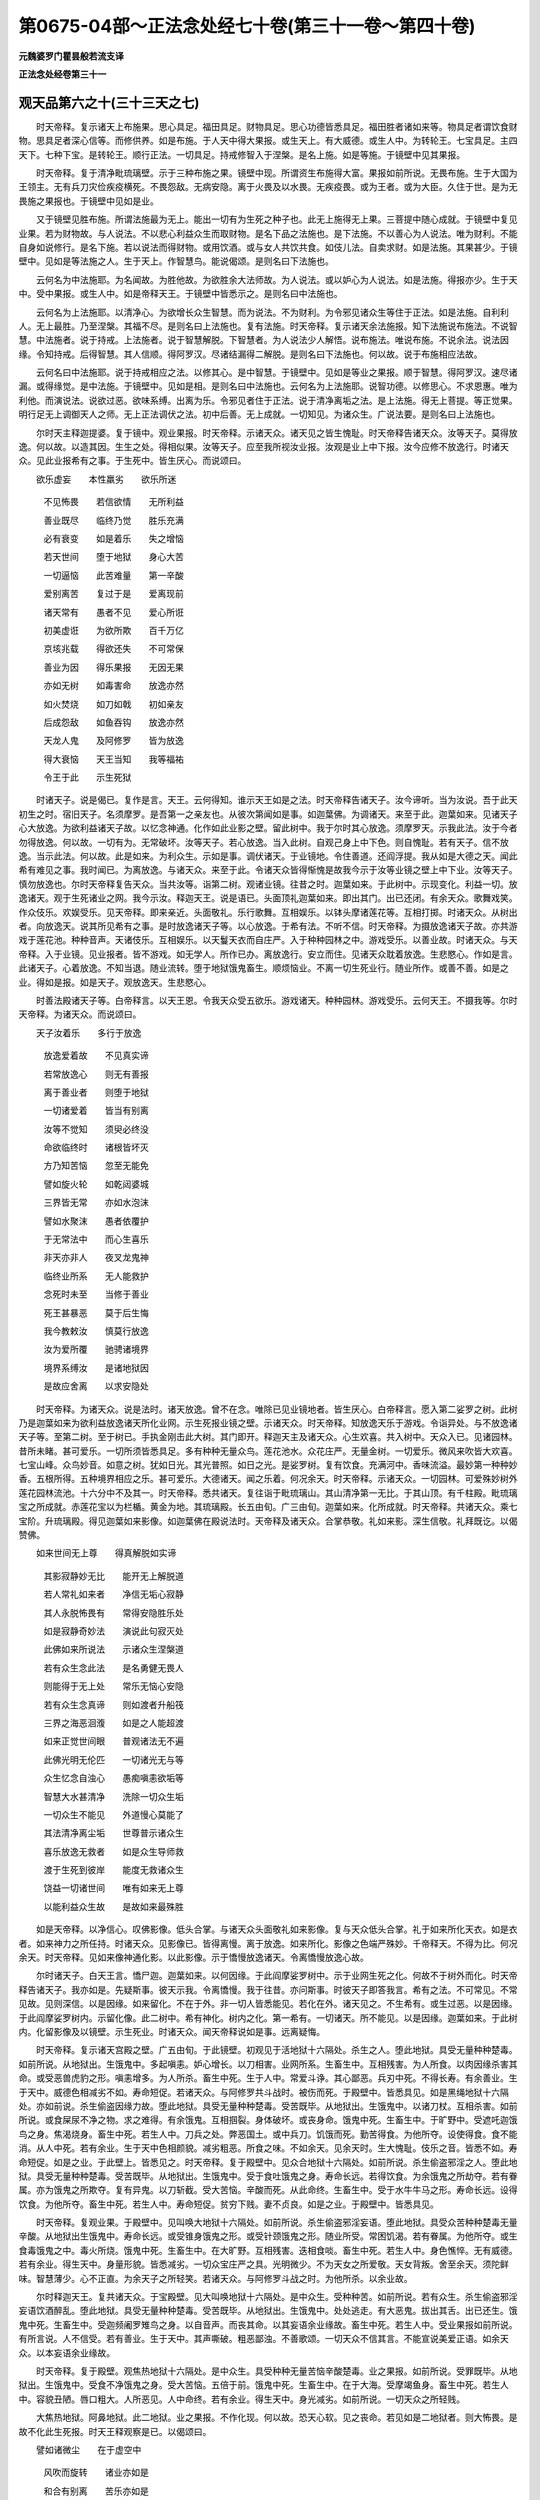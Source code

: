 第0675-04部～正法念处经七十卷(第三十一卷～第四十卷)
============================================================

**元魏婆罗门瞿昙般若流支译**

**正法念处经卷第三十一**

观天品第六之十(三十三天之七)
------------------------------

　　时天帝释。复示诸天上布施果。思心具足。福田具足。财物具足。思心功德皆悉具足。福田胜者诸如来等。物具足者谓饮食财物。思具足者深心信等。而修供养。如是布施。于人天中得大果报。或生天上。有大威德。或生人中。为转轮王。七宝具足。主四天下。七种下宝。是转轮王。顺行正法。一切具足。持戒修智入于涅槃。是名上施。如是等施。于镜壁中见其果报。

　　时天帝释。复于清净毗琉璃壁。示于三种布施之果。镜壁中现。所谓资生布施得大富。果报如前所说。无畏布施。生于大国为王领主。无有兵刀灾俭疾疫横死。不畏怨敌。无病安隐。离于火畏及以水畏。无疾疫畏。或为王者。或为大臣。久住于世。是为无畏施之果报也。于镜壁中见如是业。

　　又于镜壁见胜布施。所谓法施最为无上。能出一切有为生死之种子也。此无上施得无上果。三菩提中随心成就。于镜壁中复见业果。若为财物故。与人说法。不以悲心利益众生而取财物。是名下品之法施也。是下法施。不以善心为人说法。唯为财利。不能自身如说修行。是名下施。若以说法而得财物。或用饮酒。或与女人共饮共食。如伎儿法。自卖求财。如是法施。其果甚少。于镜壁中。见如是等法施之人。生于天上。作智慧鸟。能说偈颂。是则名曰下法施也。

　　云何名为中法施耶。为名闻故。为胜他故。为欲胜余大法师故。为人说法。或以妒心为人说法。如是法施。得报亦少。生于天中。受中果报。或生人中。如是帝释天王。于镜壁中皆悉示之。是则名曰中法施也。

　　云何名为上法施耶。以清净心。为欲增长众生智慧。而为说法。不为财利。为令邪见诸众生等住于正法。如是法施。自利利人。无上最胜。乃至涅槃。其福不尽。是则名曰上法施也。复有法施。时天帝释。复示诸天余法施报。知下法施说布施法。不说智慧。中法施者。说于持戒。上法施者。说于智慧解脱。下智慧者。为人说法少人解悟。说布施法。唯说布施。不说余法。说法因缘。令知持戒。后得智慧。其人信顺。得阿罗汉。尽诸结漏得二解脱。是则名曰下法施也。何以故。说于布施相应法故。

　　云何名曰中法施耶。说于持戒相应之法。以修其心。是中智慧。于镜壁中。见如是等业之果报。顺于智慧。得阿罗汉。速尽诸漏。或得缘觉。是中法施。于镜壁中。见如是相。是则名曰中法施也。云何名为上法施耶。说智功德。以修思心。不求恩惠。唯为利他。而演说法。说欲过恶。欲味系缚。出离为乐。令邪见者住于正法。说于清净离垢之法。是上法施。得无上菩提。等正觉果。明行足无上调御天人之师。无上正法调伏之法。初中后善。无上成就。一切知见。为诸众生。广说法要。是则名曰上法施也。

　　尔时天主释迦提婆。复于镜中。观业果报。时天帝释。示诸天众。诸天见之皆生愧耻。时天帝释告诸天众。汝等天子。莫得放逸。何以故。以造其因。生生之处。得相似果。汝等天子。应至我所视汝业报。汝观是业上中下报。汝今应修不放逸行。时诸天众。见此业报希有之事。于生死中。皆生厌心。而说颂曰。

　　欲乐虚妄　　本性羸劣　　欲乐所迷

  　　不见怖畏　　若信欲情　　无所利益

  　　善业既尽　　临终乃觉　　胜乐充满

  　　必有衰变　　如是着乐　　失之增恼

  　　若天世间　　堕于地狱　　身心大苦

  　　一切逼恼　　此苦难量　　第一辛酸

  　　爱别离苦　　复过于是　　爱离现前

  　　诸天常有　　愚者不见　　爱心所诳

  　　初美虚诳　　为欲所欺　　百千万亿

  　　京垓兆载　　得欲还失　　不可常保

  　　善业为因　　得乐果报　　无因无果

  　　亦如无树　　如毒害命　　放逸亦然

  　　如火焚烧　　如刀如戟　　初如亲友

  　　后成怨敌　　如鱼吞钩　　放逸亦然

  　　天龙人鬼　　及阿修罗　　皆为放逸

  　　得大衰恼　　天王当知　　我等福祐

  　　令王于此　　示生死狱

　　时诸天子。说是偈已。复作是言。天王。云何得知。谁示天王如是之法。时天帝释告诸天子。汝今谛听。当为汝说。吾于此天初生之时。宿旧天子。名须摩罗。是吾第一之亲友也。从彼次第闻如是事。如迦葉佛。为调诸天。来至于此。迦葉如来。见诸天子心大放逸。为欲利益诸天子故。以忆念神通。化作如此业影之壁。留此树中。我于尔时其心放逸。须摩罗天。示我此法。汝于今者勿得放逸。何以故。一切有为。无常破坏。汝等天子。若心放逸。当入此树。自观己身上中下色。则自愧耻。若有天子。信不放逸。当示此法。何以故。此是如来。为利众生。示如是事。调伏诸天。于业镜地。令住善道。还阎浮提。我从如是大德之天。闻此希有难见之事。我时闻已。为离放逸。与诸天众。来至于此。令诸天众皆得惭愧是故我今示于汝等业镜之壁上中下业。汝等天子。慎勿放逸也。尔时天帝释复告天众。当共汝等。诣第二树。观诸业镜。往昔之时。迦葉如来。于此树中。示现变化。利益一切。放逸诸天。观于生死诸业之网。我今示汝。释迦天王。说是语已。头面顶礼迦葉如来。即出其门。出已还闭。有余天众。歌舞戏笑。作众伎乐。欢娱受乐。见天帝释。即来亲近。头面敬礼。乐行歌舞。互相娱乐。以钵头摩诸莲花等。互相打掷。时诸天众。从树出者。向放逸天。说其所见希有之事。是时放逸诸天子等。以心放逸。于希有法。不听不信。时天帝释。为摄放逸诸天子故。亦共游戏于莲花池。种种音声。天诸伎乐。互相娱乐。以天鬘天衣而自庄严。入于种种园林之中。游戏受乐。以善业故。时诸天众。与天帝释。入于业镜。见业报者。皆不游戏。如无学人。所作已办。离放逸行。安立而住。见诸天众耽着放逸。生悲愍心。作如是言。此诸天子。心着放逸。不知当退。随业流转。堕于地狱饿鬼畜生。顺烦恼业。不离一切生死业行。随业所作。或善不善。如是之业。得如是报。如是天子。观放逸天。生悲愍心。

　　时善法殿诸天子等。白帝释言。以天王恩。令我天众受五欲乐。游戏诸天。种种园林。游戏受乐。云何天王。不摄我等。尔时天帝释。为诸天众。而说颂曰。

　　天子汝着乐　　多行于放逸

  　　放逸爱着故　　不见真实谛

  　　若常放逸心　　则无有善报

  　　离于善业者　　则堕于地狱

  　　一切诸爱着　　皆当有别离

  　　汝等不觉知　　须臾必终没

  　　命欲临终时　　诸根皆坏灭

  　　方乃知苦恼　　忽至无能免

  　　譬如旋火轮　　如乾闼婆城

  　　三界皆无常　　亦如水泡沫

  　　譬如水聚沫　　愚者依覆护

  　　于无常法中　　而心生喜乐

  　　非天亦非人　　夜叉龙鬼神

  　　临终业所系　　无人能救护

  　　念死时未至　　当修于善业

  　　死王甚暴恶　　莫于后生悔

  　　我今教敕汝　　慎莫行放逸

  　　汝为爱所覆　　驰骋诸境界

  　　境界系缚汝　　是诸地狱因

  　　是故应舍离　　以求安隐处

　　时天帝释。为诸天众。说是法时。诸天放逸。曾不在念。唯除已见业镜地者。皆生厌心。白帝释言。愿入第二娑罗之树。此树乃是迦葉如来为欲利益放逸诸天所化业网。示生死报业镜之壁。示诸天众。时天帝释。知放逸天乐于游戏。令诣异处。与不放逸诸天子等。至第二树。至于树已。手执金刚击此大树。其门即开。释迦天主及诸天众。心生欢喜。共入树中。天众入已。见诸园林。昔所未睹。甚可爱乐。一切所须皆悉具足。多有种种无量众鸟。莲花池水。众花庄严。无量金树。一切爱乐。微风来吹皆大欢喜。七宝山峰。众鸟妙音。如意之树。犹如日光。其光普照。如日之光。是娑罗树。复有饮食。充满河中。香味流溢。最妙第一种种妙香。五根所得。五种境界相应之乐。甚可爱乐。大德诸天。闻之乐着。何况余天。时天帝释。示诸天众。一切园林。可爱殊妙树外莲花园林流池。十六分中不及其一。时天帝释。悉共诸天。复往诣于毗琉璃山。其山清净第一无比。于其山顶。有千柱殿。毗琉璃宝之所成就。赤莲花宝以为栏楯。黄金为地。其琉璃殿。长五由旬。广三由旬。迦葉如来。化所成就。时天帝释。共诸天众。乘七宝阶。升琉璃殿。得见迦葉如来影像。如迦葉佛在殿说法时。天帝释及诸天众。合掌恭敬。礼如来影。深生信敬。礼拜既讫。以偈赞佛。

　　如来世间无上尊　　得真解脱如实谛

  　　其影寂静妙无比　　能开无上解脱道

  　　若人常礼如来者　　净信无垢心寂静

  　　其人永脱怖畏有　　常得安隐胜乐处

  　　如是寂静奇妙法　　演说此句寂灭处

  　　此佛如来所说法　　示诸众生涅槃道

  　　若有众生念此法　　是名勇健无畏人

  　　则能得于无上处　　常乐无恼心安隐

  　　若有众生念真谛　　则如渡者升船筏

  　　三界之海恶洄澓　　如是之人能超渡

  　　如来正觉世间眼　　普观诸法无不遍

  　　此佛光明无伦匹　　一切诸光无与等

  　　众生忆念自浊心　　愚痴嗔恚欲垢等

  　　智慧大水甚清净　　洗除一切众生垢

  　　一切众生不能见　　外道慢心莫能了

  　　其法清净离尘垢　　世尊普示诸众生

  　　喜乐放逸无救者　　如是众生导师救

  　　渡于生死到彼岸　　能度无救诸众生

  　　饶益一切诸世间　　唯有如来无上尊

  　　以能利益众生故　　是故如来最殊胜

　　如是天帝释。以净信心。叹佛影像。低头合掌。与诸天众头面敬礼如来影像。复与天众低头合掌。礼于如来所化天衣。如是衣者。如来神力之所任持。时诸天众。见影像已。皆得离慢。离于放逸。如来所化。影像之色端严殊妙。千帝释天。不得为比。何况余天。时天帝释。见如来像神通化影。以此影像。示于憍慢放逸诸天。令离憍慢放逸心故。

　　尔时诸天子。白天王言。憍尸迦。迦葉如来。以何因缘。于此阎摩娑罗树中。示于业网生死之化。何故不于树外而化。时天帝释告诸天子。我亦如是。先疑斯事。彼天示我。令离憍慢。我于往昔。亦问斯事。时彼天子即答我言。希有之法。不可常见。不常见故。见则深信。以是因缘。如来留化。不在于外。非一切人皆悉能见。若化在外。诸天见之。不生希有。或生过恶。以是因缘。于此阎摩娑罗树内。示留化像。此二树中。希有神化。树内之化。第一希有。一切诸天。所不能见。以是因缘。迦葉如来。于此树内。化留影像及以镜壁。示生死业。时诸天众。闻天帝释说如是事。远离疑悔。

　　时天帝释。复示诸天宫殿之壁。广五由旬。于此镜壁。初观见于活地狱十六隔处。杀生之人。堕此地狱。具受无量种种楚毒。如前所说。从地狱出。生饿鬼中。多起嗔恚。妒心增长。以刀相害。业网所系。生畜生中。互相残害。为人所食。以肉因缘杀害其命。或受恶兽虎豹之形。嗔恚增多。为人所杀。畜生中死。生于人中。常爱斗诤。其心鄙恶。兵刃中死。不得长寿。有余善业。生于天中。威德色相减劣不如。寿命短促。若诸天众。与阿修罗共斗战时。被伤而死。于殿壁中。皆悉具见。如是黑绳地狱十六隔处。亦如前说。杀生偷盗因缘力故。堕此地狱。具受无量种种楚毒。受苦既毕。从地狱出。生饿鬼中。以诸刀杖。互相杀害。如前所说。或食屎尿不净之物。求之难得。有余饿鬼。互相掴裂。身体破坏。或丧身命。饿鬼中死。生畜生中。于旷野中。受遮吒迦饿鸟之身。焦渴烧身。畜生中死。若生人中。刀兵之处。弊恶国土。或中兵刀。饥饿而死。勤苦得食。为他所夺。设使得食。食不能消。从人中死。若有余业。生于天中色相颜貌。减劣粗恶。所食之味。不如余天。见余天时。生大愧耻。伎乐之音。皆悉不如。寿命短促。如是之业。于此壁上。皆悉见之。时天帝释。复于殿壁中。见众合地狱十六隔处。如前所说。杀生偷盗邪淫之人。堕此地狱。具受无量种种楚毒。受苦既毕。从地狱出。生饿鬼中。受于食吐饿鬼之身。寿命长远。若得饮食。为余饿鬼之所劫夺。若有眷属。亦为饿鬼之所欺夺。复有异鬼。以刀斩截。受大苦恼。辛酸而死。从此命终。生畜生中。受于水牛牛马之形。寿命长远。设得饮食。为他所夺。畜生中死。若生人中。寿命短促。贫穷下贱。妻不贞良。如是之业。于殿壁中。皆悉具见。

　　时天帝释。复观业果。于殿壁中。见叫唤大地狱十六隔处。如前所说。杀生偷盗邪淫妄语。堕此地狱。具受众苦种种楚毒无量辛酸。从地狱出生饿鬼中。寿命长远。或受锥身饿鬼之形。或受针颈饿鬼之形。随业所受。常困饥渴。若有眷属。为他所夺。或生食毒饿鬼之中。毒火所烧。饿鬼中死。生畜生中。在大旷野。互相残害。迭相食啖。畜生中死。若生人中。身色憔悴。无有威德。若有余业。得生天中。身量形貌。皆悉减劣。一切众宝庄严之具。光明微少。不为天女之所爱敬。天女背叛。舍至余天。须陀鲜味。智慧薄少。心不正直。为余天子之所轻笑。若诸天众。与阿修罗斗战之时。为他所杀。以余业故。

　　尔时释迦天王。复共诸天众。于宝殿壁。见大叫唤地狱十六隔处。是中众生。受种种苦。如前所说。若有众生。杀生偷盗邪淫妄语饮酒醉乱。堕此地狱。具受无量种种楚毒。受苦既毕。从地狱出。生饿鬼中。处处逃走。有大恶鬼。拔出其舌。出已还生。饿鬼中死。生畜生中。受迦频阇罗雉鸟之身。以自音声。而丧其命。以其妄语余业缘故。畜生中死。若生人中。受业果报如前所说。有所言说。人不信受。若有善业。生于天中。其声嘶破。粗恶鄙浊。不善歌颂。一切天众不信其言。不能宣说美爱正语。如余天众。以本妄语余业缘故。

　　时天帝释。复于殿壁。观焦热地狱十六隔处。是中众生。具受种种无量苦恼辛酸楚毒。业之果报。如前所说。受罪既毕。从地狱出。生饿鬼中。受食不净饿鬼之身。受大苦恼。五倍于前。饿鬼中死。生畜生中。在于大海。受摩竭鱼身。畜生中死。若生人中。容貌丑陋。唇口粗大。人所恶见。人中命终。若有余业。得生天中。身光减劣。如前所说。一切天众之所轻贱。

　　大焦热地狱。阿鼻地狱。此二地狱。业之果报。不作化现。何以故。恐天心软。见之丧命。若见如是二地狱者。则大怖畏。是故不化此生死报。时天王释观察是已。以偈颂曰。

　　譬如诸微尘　　在于虚空中

  　　风吹而旋转　　诸业亦如是

  　　和合有别离　　苦乐亦如是

  　　因业之所转　　非是无因缘

  　　今此业化处　　牟尼如实知

  　　化无量业网　　诸心之种子

  　　心集业难知　　唯除诸如来

  　　种种诸业系　　轮转于世间

  　　业网有大力　　能受百千万

  　　那由他劫数　　种种诸生死

  　　譬如绳系鸟　　虽远摄则还

  　　业绳系众生　　其事亦如是

　　尔时天帝释。示诸天子希有事已。众生无量决定之业。及不定业。现报所受。生报所受。余报所受。复有三种。善不善业及无记业。示如是等无量业网。迦葉如来。所化影像。与诸天众。礼拜既讫。从此阎摩娑罗树中而出。天众出已。帝释还闭娑罗树门。帝释既出。见余天众放逸游戏以自娱乐受五欲乐。尔时天王。见此事已。心生怜愍。而说颂曰。

　　畜生杂形类　　为放逸所诳

  　　若食若爱欲　　贪心常爱乐

  　　本行于善业　　天中食报尽

  　　如是放逸人　　命终何所趣

  　　放逸怨自坏　　业风之所吹

  　　犹如树倾倒　　堕于诸道中

  　　百千那由他　　天中受生死

  　　而不起厌离　　不生忧怖心

　　尔时帝释。说此偈已。至诸放逸天子众中。诸天子等。心生敬重。供养恭敬。时天帝释。为摄其心。与此天子游戏种种园林之中。不入阎摩娑罗树间。诸园林中游戏受乐。时天帝释。与其眷属诸天大众。诣善法堂。阎摩娑罗所住诸天。受天之乐。乃至爱善业尽。命终还退。随业流转。堕于地狱饿鬼畜生。若生人中。受第一乐。主大园林。常受安乐。以余业故。生摩罗耶国。主栴檀林。大富丰乐。

　　复次比丘。知业果报。观三十三天所住之地。彼以闻慧。见三十三天第二十五地名速行地。众生何业而生彼天。见有众生。行于善业。其心质直。离于谄曲。不恼众生。信于果报。行正见业。大修布施。大富饶财。见有众生。入于大海。以求财宝。以大船舫。施此商人。诸商人等。得此船舫。多获财宝。持用布施。修诸福业。如是船主。以船施之。不求恩惠。不受其报。云何不盗。若行道路。有诸贼军。破坏村栅。或畏官军。逃避村栅。入此村中。乃至不取糠秸草叶。信业果报而生怖畏。非畏王法。是名不盗。云何不杀生。乃至湿生蚰蜒之类终不故杀。心不念杀。若有众生。造作罝罗罟网机拨坑陷。杀诸虎狼禽兽之属。即以财物。赎命令脱。其心不悔。亦教他人。令住善道。作如是等种种善业。是持戒人。不杀不盗。忆念善业。皆得成就。若有所作。一切天众。皆共赞善。颜色清净。诸天供养。是则名曰现业果报。是善业人。从此命终。生于三十三天之上。名速行地。生彼天上。以善业故。第一庄严。一切众生。不能分别如是天处甚可爱乐。天子既生。其身光明。受第一乐。身无骨肉。亦无垢汗。无有怨敌。亦无怖畏无所追求。离于嫉妒。无不爱乐。无病怖畏。唯除退时。无有王怖。心多放逸。遍见诸地皆可爱乐。五欲自娱。无量境界。游戏受乐。毗琉璃楼。黄金栏楯。种种树林。莲花林池。七宝所成。鹅鸭鸳鸯。以为庄严。出于种种微妙音声。山谷之中。多饶众鸟。须弥山峰。七宝庄严。莲花池中。金银真珠。以为底沙。种种宝树。如日光明。金毗琉璃。以为树枝。众花庄严。无量众蜂。以为严饰。须弥山窟。第一众宝。以为庄严。其地柔软。七宝高峰。其高峰中。众华妙香。周匝严饰。随念而生。复有异处。灯树庄严。如意之树。百千光明。庄严奇特。百千天女。以为围绕。歌众妙音。共相娱乐。如是天众。随所触见。皆受快乐。耳闻众音。心皆爱乐。若闻诸香。无量功德。皆悉具足。若以身触。无不爱乐。随心所念。一切皆得。无有因缘能夺其乐。如是天子。百千天女。而为围绕。共余天众。往诣山峰。其峰名曰一切势力。一切皆是如意之树。庄严山峰。流泉河池。生众莲花。以为庄严。无量百千天众围绕。毗琉璃宝。以为树枝。遍覆其上。百千重阁。以为庄严。无量众鸟。出妙音声。以善业故。此山峰中。成就如是种种诸乐。善业为本。非无因生。亦非他作。此人受报。非自在天欢喜故与。

　　尔时天子。上此山峰。见诸天子无量百千光明悉等与已无异。于此峰中。与诸天子天女。作众伎乐。出妙音声。娱乐受乐。此诸天众。其身光明。色量受乐。皆悉具足。谛视瞻仰。众莲花鬘。以为庄严。闻众歌音。心生爱乐。皆服天衣。无有线缕经纬之别。如是诸天。其身皆悉具足光明。

　　尔时天子。升山峰已。见诸地界。各各差别。见诸河流光明之轮。以善业故于此天中。住于二处。种种清净庄严之地。众乐成就。如前所说。何故名曰速行地耶。如此天众。有大势力。若诸天众。与阿修罗斗。能于人中。一眴目间。打阿修罗。还至本处三十三天。故名速行。以前业故。得相似果。以本施人速行之船。令渡大海。多获珍宝。布施修福。是故得此速疾果报。如是天子。手执器仗。甚大迅速。以善业故。久受天乐。善业既尽。五衰相现。身体汗流。身光卒灭。如灯油尽。一切诸根。亦复如是。于五欲中。悉无乐味。见余天众。即生愧耻。一切天女。皆悉背叛。是时天子。见其天女。背已趣他。生二种苦。一者妒嫉苦。二者爱别离苦。此二种苦。自烧其心。过于猛火。若于先世。有偷盗业。尔时自见诸天女等。夺其所著庄严之具。奉余天子。若于先世。有妄语业。诸天女等。闻其所说。生颠倒解。谓其恶骂。若于先世以酒施于持戒之人。或破禁戒。而自饮酒。或作麴酿。临命终时。其心迷乱。失于正念。为如是等二倍悔热之所恼乱。堕于地狱。若于先世。有杀生业。寿命短促。速疾命终。若于先世。有邪淫业。见诸天女。皆悉舍已。共余天子。互相娱乐。是则名曰五衰相也。以其持戒五种缺故。业网所缚。受如业报。若行放逸。死王所牵。如是一切缺漏持戒。为生天故。而持禁戒。无常速坏。尔时则为业绳所缚。堕于地狱饿鬼畜生。如是观天无常之乐。如目所见。初虽有爱。毕归磨灭。动坏无常。如电不住。观于一切诸欲过恶。而说颂曰。

　　饮于放逸酒　　诸天嗜痴饮

  　　退堕于地狱　　大猛火围绕

  　　初染于爱欲　　嗔恚热恼心

  　　痴心所迷惑　　但空无有实

  　　为伎乐音声　　虚妄所诳惑

  　　不觉退没苦　　毕竟不可免

  　　见诸天女时　　令天心转变

  　　毕竟当舍离　　退堕于异趣

  　　观诸女人性　　不离于女人

  　　富乐则亲近　　衰变则舍离

  　　如野鹿信游　　信欲亦如是

  　　后若得衰变　　心轻而舍之

  　　不念恩敬养　　亦不念亲友

  　　若遭衰变时　　即舍不复念

  　　犹如众蜜蜂　　舍于萎变花

  　　女人亦如是　　衰至则舍离

  　　不观善爱心　　轻躁念爱欲

  　　女人性如是　　如蜜杂毒药

  　　惑欲致愚痴　　巧辞增痴惑

  　　女人难可信　　智者所远离

  　　女色诳天人　　悉令心迷惑

  　　至于未来世　　不能少利益

  　　天人及夜叉　　龙阿修罗等

  　　罗刹毗舍遮　　皆为女幻诳

  　　如是诸欲乐　　从于境界生

  　　临至命终时　　诸乐皆亡失

  　　一切诸天众　　园林而庄严

  　　为死绳所缚　　欲系而将去

  　　欲乐不能救　　何用诸彩女

  　　溥天诸世间　　死王悉将去

　　如是比丘。观诸天子退没相已。生慈悲心。厌离欲境。如是天子。自业所资。随其至处。业绳所牵。常不放逸。复有余天放逸爱乐游戏受乐。驰诸境界。如人乘马。游戏一切园林之中。受放逸乐。乃至爱善业尽。命终还退。随业流转。堕于地狱饿鬼畜生。若生人中。常生乐处第一富乐。多饶财宝。或为国王。或为大臣。多有象马驼驴骑乘。行不步涉。无有疲惓。以余业故。

　　复次比丘。知业果报。观三十三天所住之地。彼以闻慧。见第二十六地。名曰影照。众生何业。而生彼天。若有众生。能总护持七种之戒。得相似果。以思修心。正见相应。不杀不盗。善持禁戒。是持戒人。作乐因故。持世间戒。乃至不盗微细之物。离于偷盗。若其住止近于海侧他摄之地。海潮所出。珂贝鱼蚌。如是种种一切众物。不以盗心取此诸物。此善业人。信于未来。畏业果报。非为王法。是名不盗。云何不杀生是善业人。信于未来。畏业果报。善思直心。不恼众生。离恶知识。以求乐故。不杀众生。或游河中。或行山谷其人为于影鬼所执。宁舍自身。不害影鬼。不以毒药置于影中。恐害鬼命。虽知方便。而不残害。若单都鬼。知杀方便。守戒不为。或以水照。或以镜照。或以日光。其人知杀而不加害。亦不报怨。自舍身命。不杀众生。是善业人。身坏命终。生三十三天影照之地。生彼天已。以善业故。其身光明。五乐音声。受第一乐。众乐具足。于须弥地游戏娱乐。与千天女。以为围绕。阎浮檀金。以为其地。间错庄严。复于阎浮檀金山峰之中。游戏受乐。如意之树。随心所念。悉从树生。如是久时。与诸眷属。受于天乐。复往诣于外影之林。阎浮檀金。以为树林。庄严园苑。金树银叶。青毗琉璃。以为其果。银树金叶。毗琉璃果。以为庄严。外影林中。既游戏已。复诣异处。渐次游观。孔雀众鸟。七宝杂色。种种厕填。庄严其身。天子见已。入彼林中。与孔雀诸鸟。互共游戏。时孔雀鸟。见天子来。出于种种美妙之音。天女歌音。十六分中不及其一。是时天子作如是念。我今当乘此孔雀鸟。与诸天女游戏山峰。处处游观。以善业故。随其所念。孔雀天鸟。即近天子。化为大身。有大色力。端正庄严。殊特转胜。尔时天子。与诸天女。乘此孔雀。于须弥山。处处山峰。随心所念。悉往观察。一一花池。一一山峰。如是一切。山峰花池。皆遍瞻视。

　　尔时四大天王。护世界者。欲至三十三天。说阎浮提法以非法。是时天子。于虚空中。路逢护世四大天王。而问之言。汝等相随从何所来。尔时护世答天子曰。我从第一善业可爱处来。其处多有莲花园林河池具足种种庄严。而从彼来。欲诣三十三天。向释迦天王。说阎浮提法以非法。尔时天子。闻于护世四大天王说是语已。生希有心。乘于众宝大力孔雀。随念而行。无所障碍。从天来下。向阎浮提。如第二日。以希有心。遍观一切阎浮提中。园林花池。河流泉源村营城邑。具足观之。阎浮提中。诸婆罗门。邪见外道。诸相师等。见此相已。作如是说。是八臂天。乘伽楼罗金翅鸟王。从天来下。向阎浮提。观于世间。但作如是妄分别说。复有邪见异道诸婆罗门。作如是说。此是摩醯首罗自在天子。名鸠摩罗童子之天。乘于孔雀。从天来下。向阎浮提。拥护世间。复有邪见异道诸婆罗门。作如是说。摩醯首罗。乘于白牛。造作世间。能坏世间。名为作者。能作世间。如是邪见外道诸婆罗门。种种分别。种种赞叹。造作诸论。非实见实。如是一切。诸婆罗门。破坏正法。第一愚痴。亦教他人。令其邪见。

　　尔时天子。既观察已。还于天宫。如是外道。以愚痴心。不实说实。不如实见。于劫初时。此天来下。外道见已。不如实知。如是邪见。外道诸婆罗门。自生分别。转为他说。如是外道。不如实见。尔时天子。既至天宫。向余天众。说如是言。我至阎浮提见其国界。其地平正。园林花池。柔软可爱。时诸天子。闻其所说。或乘白象。或乘孔雀。种种骑乘。或身乘空。悉遍观察须弥山已。次第而下。至阎浮提。或于河池山林静处。暂下止住。令诸外道婆罗门等。皆名此处。为福德地。在此地中。苦行持戒。谓福德处。如是虚妄。次第相传闻之心着。谓有真实。

　　尔时天子。初下之时。有婆罗门。见此天子。自生分别。或言。此是大梵天王。或言。此是摩醯首罗。或言。此是八臂天王。或言。此是自在天子。鸠摩罗童子天。各生分别。此是梵王所住之地。此是摩醯首罗自在天王所摄之地。此是八臂天王所摄之地。此是鸠摩罗童子天所摄之地。既分别已。或作邪论。或作赞叹。或自立宗。或自说因。自说譬喻。种种邪见。既自邪见。复以邪见。转教他人。余人闻已。展转相教。如是次第。非如实见。

**正法念处经卷第三十二**

观天品第六之十一(三十三天之八)
--------------------------------

　　尔时天子。念其天宫。还于天上是时邪见外道诸婆罗门言。此诸地某天某天之所摄受。或作诸论。或作赞叹。如是林中。所住邪见外道诸婆罗门。见之敬重。头面顶礼。但观其相而生敬信。不如实知。是第二天。复生分别。见此天子处处游行。身如火聚。谓阎浮提人身入火中。以是因缘。生于善道。受诸天身。外道邪见诸婆罗门。即作邪论。或自立宗。或自说因。自说譬喻。或作赞叹。既自邪见。复为他说。令他受行。以火烧身。望生天上。如是不能如实见知。说邪因果。非实果报。身坏命终。堕于地狱。

　　复次邪见外道诸婆罗门。住林中者。生于邪见。睹此天子。从天来下。向阎浮提。以远见故。见不明了。遥见天子。从于庄严山峰来下。至阎浮提。后还天上。林中所住诸婆罗门。见是事已。自生分别。谓阎浮提人。投赴高岩。以是因缘。生于善道。受诸天身。是故邪见诸婆罗门。自坠高岩。欲求生天。复以此法。为他人说。造作邪论。或作赞叹。说此邪法。以为业果。以其邪见。妄说因果。身坏命终堕于恶道地狱之中。是名邪见。

　　时林中住邪见外道诸婆罗门。见此天子从天来下。向阎浮提。去之遥远。不见正色。但见大光。犹如火色。妄生分别。便谓阎浮提人供养火故。身坏命终。生于善道。受诸天身。何以故。火是一切诸天之口。是故供养火者。得生天上。作如是等妄生分别。不如实见。造作邪论。或自立宗。或自说因。自说譬喻。自作邪见。复教他人。令入邪见。如是邪见诸婆罗门。自无利益。令他衰恼。身坏命终堕于恶道。生地狱中。复有邪见外道诸婆罗门。住在林中。见此天子。妄生分别。遥见天子不饮不食。时婆罗门作如是念。阎浮提人不饮不食。以是因缘。身坏命终生于善道。受诸天身。我今亦当不饮不食。复教他人。令学其法。造作邪论。或作赞叹。说此邪法。以为业果。以是因缘。身坏命终。堕于恶道。生地狱中。如是外道。不如实知。开恶道门。

　　若此天子。或住少时。或须臾顷。于阎浮提。过于百岁。外道邪见诸婆罗门。便作是说。如是天子。常住不动。不破不坏。造作世界。能坏世间。外道见之。便作邪论。或作赞叹。说于邪因。以是因缘。身坏命终。堕于恶道。生地狱中。如是无量不如实见。造作邪论。不如实见。自心欺诳。不如实见。如是比丘。观诸众生。为心诳惑。以偈颂曰。

　　心为恶蛇　　爱毒周遍　　螫人五体

  　　虚生大悔　　爱河广大　　五根津济

  　　此岸恐怖　　彼岸安隐　　见之妄解

  　　不如实知　　是邪见人　　堕于地狱

  　　是邪见人　　非因见因　　堕于地狱

  　　颠倒见故　　愚痴之人　　迷于因果

  　　有狱所缚　　受诸苦恼　　业之果报

  　　则有生死　　若如实见　　则到彼岸

  　　愚人求欲　　为欲所惑　　堕于地狱

  　　如蛾投火　　人中持戒　　奉修正见

  　　而得生天　　非由苦行　　此诸外道

  　　行邪见行　　恃智邪慢　　诳惑他人

  　　入于愚痴　　黑暗大海　　世间受苦

  　　以邪见故　　非以苦身　　而得解脱

  　　智者所说　　调伏其心　　烧烦恼山

  　　则得解脱　　修行正见　　灭诸烦恼

  　　见于实谛　　则得解脱

  　　一切外道　　惑诸世间　　无有寂灭

  　　不妄语处　　世间外道　　虚诳甚多

  　　百劫求之　　无有少实　　出世之法

  　　皆是真实　　世间言说　　系缚如毒

  　　爱心造福　　得无常乐　　出世之法

  　　则得常乐　　不净众恶　　因缘和合

  　　空有言说　　而无诚实　　如是妄说

  　　虚诳之人　　堕于黑闇　　可怖畏处

　　如是比丘。实谛见之。说如是偈。云何众生。得真实知。得真实见。不起邪见。邪见之论。自无实见。令他邪见。以邪见论。或自受行。或为他说。自堕地狱。亦令他人堕于地狱。时诸天众。观察一切阎浮提已。乘诸天鸟。还归三十三天。至于天宫。向余天众。如前所说。复于园林游戏受乐。妓乐自娱。种种功德。皆悉具足。一切众宝庄严之处。游戏受乐。乃至可爱。善业坏尽。从天命终。随业流转。堕于地狱饿鬼畜生。若生人中。常受安乐。无有病恼。离诸衰乱。丰乐国土。而于中生。受丈夫身。诸根具足。或为国王。或为大臣。以余业故。

　　复次比丘。知业果报。观三十三天所住之地。彼以闻慧。见三十三天第二十七地。名智慧行。众生何业。而生彼天。彼以闻慧。见有众生。大心持戒。修行善业。如实见于业之果报。心有信乐。常行善业。舍于不善。其心质直。远离恶友。及至不与同路而行。不共言论。不与同住。如是善业。悉遍修习。如炼真金于现在世。为一切人之所爱敬。以修善故。

　　若有比丘。常修读诵修多罗毗尼阿毗昙。如是比丘。精勤修习。若昼若夜。心不懈息。若夜闇冥。废其读习。若有众生。敬重佛法及此比丘。施僧灯明。敬重法故。敬信三宝。复行布施。令得增长读习之善。若盛热时。以扇布施。令无闇冥。亦无热恼。闻诸比丘谈论圣法。心甚喜悦。二种功德因缘力故。是善业人。自利利人。身坏命终。生于善道三十三天慧行之地。生彼天已。以善业故。其身光明。胜于日光。满足十倍。一切天众之所供养。无量百千天女。围绕供养恭敬。皆是天子。先所亲友。和悦含笑。种种庄严。其身胜妙。色相威德。皆悉庄严。离于妒嫉。互相爱敬。不离须臾。皆生欢喜。亲近天子。手执莲花。或执金花。或有银华。毗琉璃花。颇梨迦花。或杂宝花。若金莲花。白银为茎。赤宝为须。毗琉璃花。真金为茎。青宝莲花。白银为茎。砗磲莲花。青宝珠玉。以为其茎。赤莲花宝。金刚为须。如是天女。至天子所。以所持花。散天子上。犹如盛夏降澍洪雨。诸天女等。以诸宝花。散于初生天子之上。亦复如是。

　　尔时天子。见诸天女。心生欢喜。欲心即动。恶欲心发。从其座起。得未曾有。诣诸天女。踊跃欢喜。皆共和合。娱乐受乐。歌舞戏笑。游戏娱乐。令此天子欲心增长。如是天女。周匝围绕。游于园林。天诸园林。众宝光明。一切诸欲。皆悉具足。于此树下。游戏受乐。种种众鸟。歌众妙音。与天女音不可分别。庄严欲具。花果充足。种种流泉。莲花河池。有百千种。围绕园林。如是天子。与诸天女。游戏娱乐。受无量乐。以善业故。

　　是时天子。复与天女。更诣异林。伎乐自娱。随念具足。受天之乐。圣人所爱持戒之果。成就果报。如是天子。天女围绕。复往诣于摩尼支罗游戏之林。先旧诸天。见此天子。皆出往迎。心生欢喜。犹如见于亲族兄弟。安慰问讯。共入林中。五乐音声。受天之乐。如是天子。受种种乐。复于摩尼支罗林中。无量欢喜。目视众色。心生喜乐。其地园林。皆以七宝。而为庄严。金色宝衣。庄严林树。如是种种。宝树庄严。其地柔软。无量饮食。从河而流。目视如是。一切众色。眼甚爱悦。如是初生天子。与诸天众。娱乐受乐。天子复诣毗琉璃地。共天女众。次第见于摩尼宝衣。从树而生。其色明净。甚可爱乐。微风吹动。随风上下。无量色蜂。以为庄严。光色如灯。诸天见之。发希有心。生大欢喜。共天女众。往诣此树。作天伎乐。游戏受乐。是时诸天。于此林中。心生希有。即于花中。出天摩偷。具足一切上妙之味。一切天众。昔所未见。色香味触。见之皆生百倍悦乐。饮天摩偷上味之酒。天子饮之。共诸天女。游戏受乐。歌众妙音。赞天王释。以天帝释因缘力故。令我于此摩尼支罗园林天中受五欲乐。味若摩偷。色香美味。从树花出。最为希有。我今饮之。百倍受乐。尔时天子共诸天女。以毗琉璃器。盛满摩偷天之上味。迭共相劝。饮此天味。此诸天众。于人中时。布施持戒今得如是胜妙色香上味果报。随其本业上中下报。心生愧耻。树上有鸟。名饮摩偷。见诸天子。心生愧耻。即为天子。而说颂曰。

　　众生痴所使　　饮于摩偷酒

  　　现观痴所系　　贪着于美味

  　　摩偷痴罥网　　饮之至命终

  　　退堕于地狱　　诸龙亦如是

  　　若见触嗅尝　　令人心痴醉

  　　是故众罥网　　智者所舍离

  　　见之生贪着　　触之则嗅尝

  　　嗅之心贪味　　着味为衰恼

  　　一切系缚中　　无过贪嗜味

  　　坏名闻色力　　以其着味故

  　　着味所迷乱　　目瞢常惛醉

  　　心迷致痴荒　　不知善恶法

  　　女人所轻笑　　眠卧于粪秽

  　　而无所觉知　　不能自动发

  　　酒能坏名闻　　踰过于死畏

  　　犹如饮毒药　　亦如死网罥

  　　饮酒之为患　　三十有六失

  　　既知此过恶　　应当速远离

  　　大姓智慧人　　为酒之所污

  　　众人所轻忽　　如草随风转

　　如是天鸟。虽是畜生。毁訾诸天。何况余天。此诸天子。饮于天味。上中下味。色香具足。如其善业。愿行种子。饮已复诣陀罗殿林。于此林中。欲行游戏。闻种种音。心生欢喜。青优钵罗。以为首鬘。天子天女。共相围绕。欢喜游戏。心常念欲金色光明陀罗林殿。既受乐已。复往诣于弥伽云林。既至弥伽云林之中。见百千殿。天鬘庄严。

　　尔时天主。释迦提婆。乘伊罗婆那大白象王。共诸天子天女眷属围绕。心生喜悦。为欲利益放逸诸天。时诸天众。见帝释来。悉皆出迎。皆以头面。顶礼天主。于天主前。出众妙音。歌舞戏笑。欢喜叫呼。时天王释。以柔软言。慰问诸天。在于伊罗婆那白象之上。告诸天曰。汝以自业。受于天乐。我今欲还欢喜之园。除阿修罗嗔恚。恃怙大力慢心。时诸天众白帝释言。天王。我今亦当随于天王。除阿修罗嗔恚憍慢。时天帝释告诸天曰。汝勿急速。我今自能破阿修罗。时天帝释语诸天已。入欢喜园。见阿修罗。在欢喜园。犹如云聚。渐渐增长。时诸天众。骂詈毁訾。转增高大。时诸天众。见其增长。骂詈不息。倍更增长。颜色丑恶。帝释见之。告诸天众。此阿修罗。以女嗔故。身增转大。我当方便。令离嗔慢。时天帝释。而说颂曰。

　　不嗔能伏嗔　　忍伏粗恶心

  　　法能伏非法　　光明破闇冥

  　　成实胜妄语　　正语伏绮语

  　　软语胜恶口　　能禁两舌过

  　　慈心断杀害　　布施除悭贪

  　　正念胜邪念　　善念破恶念

  　　明能破无明　　白日除黑闇

  　　白月胜黑月　　如是常得胜

  　　智慧知真谛　　胜于邪见欲

  　　贤圣八分道　　能破诸恶道

  　　如来四无畏　　能破诸怖畏

  　　忆念破忘失　　智能破愚痴

  　　若住阿兰若　　则能破诸欲

  　　须弥胜众山　　及以众园林

  　　大海胜涓流　　及以诸河池

  　　日光胜众星　　亦胜于余宿

  　　法式胜无法　　布施破贫穷

  　　质直胜谄曲　　实能破妄语

  　　吉能破不吉　　火能烧众薪

  　　水能破于渴　　食则能除饥

  　　师子心勇健　　胜于一切兽

  　　知足胜悕望　　智者如是说

  　　悲愍者常胜　　无悲为减劣

  　　智慧能调伏　　智者如是说

  　　众恶邪见业　　多作诸妄语

  　　如是外道中　　如来最殊胜

  　　天胜阿修罗　　以其法胜故

  　　我当破一切　　何况汝一身

  　　汝阿修罗使　　汝勿生悕望

  　　令此师子座　　智者所应住

　　时阿修罗。闻释迦提婆说是语已。不复增长。以得闻于实语缚故。减劣不增。色力勇健。悉不增长。见其劣弱。时有天子。手捉其足。曳令下座。即时驱出天欢喜园。时天帝释。心生欢喜。复往诣于摩尼支罗所住之地。乘于伊罗婆那大白象王。腾空而游。向于摩尼支罗之林。所作已办。与诸一切天子天女。至摩尼地。摩尼地天。见天王释。皆悉出迎。头面顶礼。修敬既毕。皆往诣于弥伽云林。其地一切众欲具足。柔软广博。众花遍覆。以莲花枝用为宫室。一切爱处。释迦天主。共诸天女。种种乐音。歌舞游戏。娱乐受乐。乾闼婆王。围绕帝释。歌众妙音。赞叹天王五乐音声。以为娱乐。时天帝释。在于伊罗婆那白象之上。其象端严。胜于宝山。行步进趣。如动玉山。其象鲜白。踰于雪山。如春末时。日光照曜雪山之峰。如是天众。天子天女。围绕帝释。游于园林。其诸园林。毗琉璃宝。白银颇梨。因陀青宝。大因陀宝。赤莲花宝。真金砗磲。以为庄严。释迦天王。共诸天众天子天女。游戏园中。闭恶趣门。心生欢喜。虽得见谛。犹受欲乐。而常思惟众生生死。既思惟已。不恚不悦。观诸乐受。皆悉无常破坏离散。如是知已。内自思惟。诸天退没。因于自业。为何所至。受自业果。业风所吹。堕于地狱饿鬼畜生。流转受苦。而无伴侣。一切诸天及诸天女。皆悉如是。会当别离如是之业。大作乐具。戏弄一切愚痴凡夫。时天帝释。思惟是已。而说颂曰。

　　譬如虚空云　　为风之所吹

  　　和合须臾散　　生死亦如是

  　　时时如众花　　见人有生死

  　　一切皆磨灭　　如去来亦然

  　　如是善业熟　　则受于天乐

  　　善时既尽已　　乐受则亦失

  　　时节如树林　　生时甚敷荣

  　　时节既过已　　一切皆堕落

  　　诸天如树叶　　树如受乐处

  　　受乐则有堕　　无有常乐者

  　　犹如夏降雨　　不住于空中

  　　诸乐亦如是　　念念不暂停

  　　譬如孔雀鸟　　风云则出声

  　　风止声则灭　　天乐亦如是

  　　譬如以干木　　而置于火中

  　　天乐亦如是　　为时火所烧

  　　生已复归灭　　已经百千返

  　　为爱之所欺　　而无有厌心

  　　痴爱网所覆　　一切无免者

  　　戏弄于诸天　　受诸不善业

　　如是天帝释。愍诸天故。说是偈已。乘于伊罗婆那大白象王。天众围绕。奏诸音乐。出妙音声。还善法堂。以得胜于阿修罗故。心生欢喜。诸天恭敬。到善法堂。摩尼支罗所住诸天。受欲无厌。受于色声香味触等游戏园林。乃至可爱善业坏尽。从天还退。随业流转。堕于地狱饿鬼畜生。若生人中。生大种姓。受第一乐。端正殊妙。生在中国。正法行处。大富饶财。子孙具足。寿命延长。眷属和顺。世间所有一切资具。皆悉具足。一切众人之所爱敬。或为大王。或作大臣。以余业故。

　　复次比丘。知乐果报观三十三天所住之地。彼以闻慧。见三十三天。二十八地名曰众分。众生何业而生彼天。彼以闻知。见有众生修行善业。正身口意。质直不谄。不恼众生。常行善意。其心质直。离恶知识。亲近善友。不近恶友。不共言论。不与同住。亦不同行。常避恶人。恶人所友。亦不亲近。亲近贤善。听闻正法。闻已思惟。心入于法。善不善无记。若有善法。则便摄取。知不善法。则便舍离。正念观察。调伏其心。不贪不欲。持七种戒。微细不犯。乃至小犯。常怀大惧。一切善业。如炼真金。清净无垢。如是之人。不杀不盗。布施修福。见杀害者。救令得脱。云何救于杀害众生。若有丈夫。侵他妇人。为官所收。打恶声鼓。从右门出。欲断其命。无救无护。无所悕望。愁悴忧恼。欲至冢间。将至杀处。如是善人。赎令得脱。复行布施。修诸福德。云何善人修行福业。若僧住处。旷野无水。渴乏苦恼。如是善人。或为作井。或为造池。若有水池。若井崩坏。若多细虫。为僧修治。以诸细虫置余水中。如是微细。皆不杀害。若以漉囊。漉诸水虫还置水中。是名不杀生。云何不偷盗。不以盗心取他草叶。若旷野中种种果菜。故村聚落疑他所护。亦不故取。是名不盗。是人修行一切善业。身坏命终。生于善道三十三天众分之地。生于右门。真金为座。白银琉璃。或以颇梨。或车磲宝。或赤莲花宝。以为其座。青因陀宝。大青宝王。真珠之座。如是珍宝庄严之座。而于中生。既生天已。而自思惟。我以何业。而来生此。即自念知。我于前世。作斯善业。供养众僧。如是善业。犹如父母。清凉之宝。生于天上。决定受乐。如是天子。作是念已。即自现见业之果报。见果报已。赞叹善业。毁訾恶业。念本生已。念人业地。无量善业地。如父如母。尔时天子。念本生已。而说颂曰。

　　以善得人身　　得已不放逸

  　　造作众善业　　因是得生天

  　　人身甚难得　　得已行放逸

  　　为放逸所迷　　命终堕地狱

  　　作三种善业　　修行七种戒

  　　杀于三怨家　　则受诸天身

  　　若人伏烦恼　　未断于爱心

  　　是人爱因缘　　则生于天中

  　　破坏于嫉妒　　大苦之窟宅

  　　种种行布施　　是人生天中

  　　观他如己身　　悲愍护众生

  　　慈心常调伏　　是人生天中

  　　观偷盗如火　　布施于一切

  　　以自修其心　　是人生天中

  　　观他妻如母　　常思惟真谛

  　　欲泥不能污　　是人生天中

  　　火从自心起　　由舌赞燧生

  　　若离此妄语　　则生于善道

  　　恶口破慈心　　智者能舍离

  　　常乐说软语　　则生于天上

  　　观绮语如刀　　一切常远离

  　　常行于正语　　是人生善道

  　　若有行善人　　不行于两舌

  　　实说谛知时　　是人生天中

  　　若人护如是　　七种身口戒

  　　其人谛知戒　　则生于天中

　　如是初生天子。思惟既讫说此偈已。观本生处。念生处已。着欲境界。以前习故。说如是偈。尔时初生天子。威德殊胜。一切皆集。天女见之。速疾驰奔至天子所。犹如众蜂驰奔莲花。诸天女众。驰奔天子。亦复如是。手中执于种种伎乐。琴瑟箜篌。鼓众妙音。是诸天女。花鬘庄严。散以末香。手执花鬘。复有天女。散花供养。初生天子。如是天女。以种种供养供养天子。不可譬喻胜上天女。或百或千。见此天子初生天中。心生爱乐。又见本所奉事天子死相已现。舍本天子。驰向初生福德天子。譬如渴牛。舍于枯池。走趣清水。此诸天女。亦复如是。舍本所事。驰速往诣初生天子。

　　尔时初生天子。闻诸天女庄严之具。出美妙音。欲心即发。何况见色。及其音声。尔时天子。见诸天女。及闻乐音。恭敬供养。心生爱乐。悉忘本生。犹如隔于百千生死。何以故。以生天中放逸地故。性如是故。尔时初生天子。为诸天女。以诸欲法种种情态不善观故。欲心增长。时诸天女。说于种种欲心相应不净之语。如是受于放逸之乐。天子天女。互相随逐。天女围绕。一切诸欲。皆悉具足。如是之乐。昔所未得。今既得已。心生欢喜。为欲所牵。随诸天女。不得自在。时诸天女。奉给天子。歌舞戏笑。种种吟咏。鄙亵调话。令此天子心意迷惑。随诸天女所至之处。常随其后。欲网所缚。如鸟在网。如是天子。爱欲所缚。亦复如是。随其至处。天子随之。如是地处。七宝庄严。昔所未见。见之爱乐。既见此地。于此地中无量天衣天鬘庄严。受无量乐。复往诣于度旷野林。作天伎乐。共此天子。至旷野林见此林中。一切众鸟。种种相貌。以为庄严。其音美妙。出种种声。与诸群鸟。游戏娱乐。诸鸟亦复雄雌相随。若至华中。饮摩偷酒。雄鸟随之。若于诸花。亦复如是。若鸟游空。雄雌相随。亦复如是。随其至处。若食美果。鸟亦随之。若复游戏莲花池中。亦复如是。于山峰中。二鸟双游。如是天鸟。亦为爱网之所系缚。将至异处。众蜂之类。亦复如是。群鹿麚麀。相随游戏。亦为麀鹿欲网所缚。亦如天子。迷天女色。譬如夏时降雨满池。充遍盈溢。是诸天子。为诸天女欲爱充满。亦复如是。爱欲系缚。虽复舒缓。甚为难解。如是比丘。观此事已。而说颂曰。

　　如是女欲网　　系缚甚坚牢

  　　能令诸众生　　轮转于有狱

  　　身缚尚可解　　心缚不可脱

  　　心既为欲缚　　常受诸苦恼

  　　罥网尚可断　　欲网不可烧

  　　随其所行处　　不离三恶道

  　　罥网但缚身　　爱网甚广大

  　　虽非是色法　　能缚一切人

  　　罥网缚众生　　尚可现睹见

  　　如是爱缚心　　求之不可见

  　　初染生爱着　　心着甚难解

  　　人为爱所缚　　不能脱生死

  　　女色大罥网　　缚众生六根

  　　罥但缚一身　　或缚或不缚

  　　若枷锁杻械　　圣说非为坚

  　　痴人爱染心　　系缚甚坚牢

　　如是比丘。毁訾爱欲。尔时天子。为爱天女一切爱网之所系缚。将至园林。见种种林。甚可爱乐。无以可喻。尔时天子。游于花池。其池名曰白鹅之池。与诸天女。至此池边。天子天女。游戏娱乐。受五欲乐。种种乐音。出众妙声。众分天子。复往诣于金山之中。互相娱乐。受五欲乐。既受乐已。作如是念。我今当与一切天众诣善法殿游戏受乐。作是念已。与诸天众。诣善法殿。或游虚空。或乘鹅鸟。或乘孔雀。或乘宫殿。如是种种诣善法殿。见天帝释种种伎乐歌众妙音。至善法堂。尔时释迦天王。闻众乐音。告诸天子。大仙。如是音乐。是谁乐音。何地天众。来至于此。时诸天子。闻是语已。皆出观之。既见天众。还善法殿。白帝释言。天王当知。众分地天众。今来至此。奉问天王。时天帝释。告诸天子。汝今应当发胜欢喜。以诸乐器。作诸伎乐。出迎众分所来天子。种种游戏。共相娱乐。时诸天子。闻帝释敕。即奉其教。手执种种琴瑟箜篌。种种乐器。种种天鬘。庄严其身。其身流出种种光明。身光鲜白。晃曜照明。出迎众分所来天子。二众相见。和合游戏。作诸神通。种种伎乐歌众妙音。至善法殿。尔时天主释迦提婆。坐百千柱宝殿之上。其师子座。名曰得胜。天王坐上。安隐快乐。威德光焰。百千天众。周匝围绕。受善业果。威德殊胜。过于和合百日并照。虽处天宫。而不放逸。如是天众。既见天王。皆大欢喜。过先十倍。即以头面顶礼天王释迦提婆。歌舞游戏。以诸偈颂。赞叹天王。

　　天主憍尸迦　　常护于世间

  　　法行常寂静　　境界莫能坏

  　　以法调世间　　不以非法教

  　　顺法常安乐　　违法受苦恼

  　　行法则安乐　　修智亦如是

  　　不侵不妄语　　常受于安乐

  　　若世间功德　　出世间功德

  　　此一切功德　　天王悉具足

  　　怖者为作归　　苦者示善道

  　　天王持世间　　天人阿修罗

  　　天王最殊胜　　离诸不善法

  　　洗除三恶垢　　受于三归法

  　　如实知三业　　行胜三菩提

  　　虽生放逸地　　不乐于放逸

  　　天王持世间　　法行离怨敌

　　尔时众分之地诸天子等。胜智慧等。赞天王时。尔时释迦提婆因陀罗。观诸天众。善言慰喻。告诸天曰。诸天子。莫行放逸。若放逸者。则无利益。时诸天子赞帝释已。与天帝释。乘于虚空向众分地。帝释为首。诸天随从。往诣众分。时天帝释。作如是念。此诸天子。心行放逸。不知退苦。我当示化退没之相。令生厌离。时天帝释为于游戏放逸诸天子等。化中阴有。时诸天子游戏园林山峰花池。时诸天子各各自见一切众具胜相庄严。皆见失坏。一切乐具亦皆磨灭。惶怖苦恼。身被系缚。怖畏涕泣。烟焰俱起。来绕其身。阎罗王使之所执持。饥渴自烧。行大怖畏。火来烧身。犹如烧林。阎罗使者。丑恶可畏。种种恶色。手执刀杖。弓刀矛槊及捉黑绳。赤棒网罥。或有上升。或有下行。时阎罗王。所遣使者。遍须弥山。时诸天子。见阎罗使从于天上缚诸天子。加诸楚毒。骂詈挝打。遍身火起。其焰猛炽。时阎罗使。手把刀戟。奋目大怒。互相告曰。诸阎罗使。速缚如是放逸天子。我当戮之。将入地狱。令其不复得行放逸。如是大唤。上升虚空。上须弥山。遍于诸地皆令摧坏。百千万亿那由他数。阎罗使者。伺命之官。丑恶狱卒。遍坏诸地及以山侧。遍于虚空。或上或下。恼诸天子。语诸天子。汝等所受五欲之乐。种种音乐。今何所在。汝等今为阎罗使者。将诣地狱。受大苦恼。若诸天子。将堕地狱。则见狱火来烧其身。若诸天子。有善业者。但见地狱。不见自身为火所烧。时诸天子。自见中阴。被大系缚。尔时狱卒阎罗王使。为此天子。而说颂曰。

　　汝爱于欲乐　　而不作善业

  　　是故得苦果　　今日已成熟

  　　汝若乐放逸　　而行于非法

  　　至于临终时　　心乃生悔热

  　　悔热喻火烧　　亦喻于刀戟

  　　从于五根生　　而还自烧灭

  　　于苦谓为乐　　贪怨为亲友

  　　观放逸如是　　是故应舍离

  　　放逸爱和合　　为欲之所缚

  　　三种大怨家　　能破坏大乐

  　　憍慢近恶友　　懈怠及贪心

  　　远离于持戒　　是地狱因缘

  　　持戒清凉触　　得报甚清凉

  　　愚人不修行　　临终生悔热

  　　见于他妻妾　　而生贪着心

  　　饮酒行劫盗　　因此堕地狱

  　　恶口亲恶友　　邪见无正信

  　　其心多躁扰　　此法失人身

  　　贪心及绮语　　妄语无诚信

  　　今世若后世　　无有少安乐

  　　远离于善友　　亲近恶知识

  　　根本无利益　　不信业果报

  　　不识业果报　　苦乐非众生

  　　是人迷因果　　临终生悔热

  　　若人常妄语　　恃智生憍慢

  　　后得大衰恼　　乃觉其业果

  　　若流转世间　　具受诸苦恼

  　　皆由无明力　　大仙如是说

　　尔时释迦提婆因陀罗。化作如是阎罗使者。为诸天子中有说法。折伏呵责。时天帝释。复为诸天众。示现变化。若诸天子。有先世业。应堕畜生。示于无量种种业相。如印印泥。中阴之相。互相残害。共相食啖。生大怖畏。令诸天子。皆悉见之。若诸天子。无畜生业。但见畜生。互相残害。不见自身作畜生形。时天帝释。复为放逸。诸天子等。示化中阴。若诸天子。当生饿鬼。为于饥渴。焚烧其身。长发覆面。其形丑恶。此诸天子。见虚空中。乌鸱诸鸟。来啄其眼及耳鼻舌。是时天众。见向所化如是恶相。生大怖畏。余天见已白帝释言。释迦天王。何故舍诸天子。而自止住。此诸天子。皆被系缚。或阿修罗。或余恶人。将之欲去。遍须弥山一切诸地。我亦曾与阿修罗斗。未曾睹见如是恶相。又阿修罗及其军众。未曾俱来至此天中。云何世间失正法耶。不孝父母耶。不敬沙门婆罗门耶。不敬耆旧长宿耶。天王。今诸世间不供养如来及法僧耶。不知因果。不知真谛耶。如护世天王。常说此法。今阎浮提不修行耶。今诸天众。皆被恼乱。天王。何故不严器仗。乘于伊那大龙象王。身服铠钾。击天战鼓。庄严斗战。有诸天众天主同业。向天王释。作如是说。复有诸天。睹此希有未曾见事。心生厌离。极大恐怖。诸根振动。归依帝释。作如是言。唯愿天王。救护我等。此诸天众所住之地。悉为阿修罗之所劫夺。未曾见此阿修罗等可畏之身。如是怖畏。诸天子等。皆向帝释作如是说。复有天子。见是化已。向善法殿。速疾驰奔。取诸器仗斗战之具。复有天子。诣杂殿林。取诸斗具。向阎罗使。若打若捉。不能加害。譬如镜中所见色像。不可捉持。不可打害。如是天王。示如斯化。

　　是时天主释迦提婆。复示天子。化阿修罗。胜于罗睺勇健阿修罗等。被缚挝打。斫刺骂詈。悲泣忧恼。如诸天子。化受苦恼。时诸天子。见阿修罗受大剧苦。百千万倍。过诸天子。时诸天子。见阿修罗受大苦恼。未曾所见。生大怖畏。复往诣于释迦天王。白天王言。我今不知。是何丈夫。有斯大力。皆能系缚诸阿修罗王。罗睺阿修罗王。勇健阿修罗王。系挝打棒。斫刺骂詈。云何有此未曾有事。令诸天子身毛皆竖。唯愿天王。为我说之。我今亦畏得此衰恼。天王。何者为知不耶。诸天之众及阿修罗。皆悉破坏。一切世间。恐皆摧灭。天王若知。愿为我说。释迦天王。若不知若不知者。愿善思惟。

**正法念处经卷第三十三**

观天品第六之十二(三十三天之九)
--------------------------------

　　尔时天主释迦提婆。告天子曰。此诸天子。以放逸行。不如实知。不行正法。我为如是放逸天子。欲令离于憍慢放逸。示如是化。此诸天子既生厌离。其心调伏。我今说法。必能信受。时天帝释见诸天子心调伏已。告诸天众。汝等谛听。当为汝说。如此丈夫。第一大力。形貌丑陋。能坏他人。难以为敌。非咒术力所能调伏。一切天众。无如之何。复有胜天。过于汝等。亦不能遮。复况汝等色力减少。无自在力。是丈夫者。名阎罗使。名死时使。以烦恼业。缚诸众生。缚之而去。将至地狱饿鬼畜生。有八种法。摄于一切生死众生。何等为八。一者一切生者。皆归于死。二者无有强健而不病恼。三者一切少壮。皆归衰老。四者具足财富。当有贫穷。五者皆由业故。有诸世间。业之所得。随顺于业。随所作业。或善不善。如是如是。得业果报。六者一切恩爱。皆当别离。无有坚固。七者自作之业。决定受报。无有他作我受其果。无有自作他受其报。一切诸法。决定如是。八者世间放逸。无有安隐。必受苦果。是名八法。如是之法。于世间中。流转生死。从因缘生。如是之法。不可以力而抵捍之。非咒术力所能调伏。如是阎罗使者。非力能敌。非咒术力之所能遮。生死之法。法皆如是。若人造恶。能加苦恼。无量楚毒。诸天阿修罗人龙夜叉毗舍遮等。如是阎罗使者。皆能加害。令此众生堕于地狱饿鬼畜生。时诸天众白帝释言。天王。我于如是阎罗使者。不得自在。唯愿天王。以方便力。令我得脱阎罗使者。我当随顺天王之教。尔时天王释迦提婆告诸天曰。有大方便。若能修者不为阎罗使者所害。云何方便。能得自在。谓断一法。言一法者。谓断放逸。复修二法。谓舍摩他毗婆舍那。复断三过。谓贪嗔痴。观四圣谛。苦集灭道。知五善护。谓五境界。复有六护。所谓六根知七正智。谓七觉分。行八圣道。谓正见等知。九众生居知。十业得果知。十一修知。十二入知。十三念随顺系念知。十四禅善修其心知。十五法知。于十六阿那波那知。十七中阴有道相续轮转行法知。十八界知。十九中有知。于欲界众生所居有。二十处知。其行业如是知者。则得自在。若天若人。能如是知。能断三恶道。能生一切善法。摄诸善法。若天若人。能断恶道。死则不为阎罗使者之所怖畏是故应舍放逸之行。放逸能断一切善法。犹如怨家。放逸之人。不得世乐及出世乐。放逸覆人。犹如畜生。未睡如睡。不知应作及不应作。福德非福德。亲友非亲友。福田非福田。应说不应说。不知利益。不知损减。不知功德。不知过恶。是名初恶。一切无利。衰恼之根本也。应断放逸。一切诸天。皆行放逸。云何不为阎罗使者之所系缚。尔时天主释迦提婆。而说颂曰。

　　若天人放逸　　乐行于非法

  　　至于临终时　　则见阎罗使

  　　放逸如毒害　　智者所舍离

  　　临于命终时　　则无众苦恼

  　　放逸死受苦　　不放逸最乐

  　　若欲求乐者　　常应离放逸

　　诸天子。断一法者。谓断放逸。则有六种。何等为六。眼见色已。生放逸心。非如实见。或见好色。或见恶色。若黄若黑。若赤若白。若长若短。若方若圆。如是世间。不如实知。以放逸故。亦复不知出世之法。以放逸意。虽复见色。不如实见。于己身色。不能正观。不乐观于四真谛法。于诸色中。不实见实。心放逸故。不能观于世间之法及出世法。耳闻声已。不知其义。或歌或语。若义若非义。不解如是世间之义。若修多罗。若伽陀。若祇夜。若毗伽那。若忧陀那。若尼陀那。若毗多迦。若阇多迦。若毗佛略。若阿浮多达摩。闻如是法。不解其义。以放逸故。命终之时。为阎罗使系缚将去。复有放逸。既闻诸香。鼻即贪嗅。不知花香及以果香。不知如是世间之香。先以烧香供养布施。以放逸故。不知诸香。复以放逸。不知诸味。其所食味。若甘若酢。若碱若苦。若辛若淡。若涩若滑。不知差别。心放逸故。不知如是世间之味。及以不知出世法味。以放逸故。复以放逸。不知身体。不作身业。修治宅舍。不修作业。不作众善。是人宅舍。物不具足。不知世间。所不应作。不知出世间所不应作。不近耆旧。亦不恭敬礼拜问讯。以放逸故。

　　诸天子。复以放逸。不知心法。若善不善若无记。不知临命终时。死杖所害。受大苦恼。为阎罗使。自在将去。是故天子。应断一法。所谓放逸。修二法者。一者赊摩他。二者毗婆舍那。如是二法。示涅槃道。赊摩他者。能断生法及未生法。能令寂静。毗婆舍那者。见心见法二种身故。名毗婆舍那。如是二法。以为善伴。能断三过。若着欲者。教不净观。若嗔恚者。教慈心观。若愚痴者。教以智慧。如是三法。对治三法。令其不复起于放逸。若临终时。不复畏于阎罗使者。云何四圣谛。四圣谛者。谓苦谛集谛灭谛道谛。苦谛者。苦有二种。一者身苦。二者心苦。集谛者。谓阴界入。灭谛者。所谓寂灭。道谛者。谓八圣道。是名四圣谛。善护五境界者。所谓色声香味触等。云何六护。所谓六根。眼耳鼻舌身意。于境界处善守护之。何等七法。谓七觉分。如人身分。亦如城分。亦如众分。是名菩提分。何等为七。谓念觉分。择法觉分。精进觉分。喜觉分。猗觉分。定觉分。舍觉分。念觉分者。有何等相。所谓念于有为过恶。念于实谛。念于涅槃寂灭之法。是名念觉分。择法觉分。有何等相。以智慧简择。云何简择。以如实相法。简择此法。思惟其义。心念其义。念念不离。既思念已。复修精进。是名精进觉分。念此法已。希欲心生。念如是义。而生欢喜。是名喜觉分。复于此义。心思惟已。身法心法。如实调伏。柔软轻乐。修行不乱。是名猗觉分。复于此义。心思惟已。缘于住心。以摄其心。是名定觉分。复舍定意。及以余念。是名舍觉分。如此之法。若果若智。及断烦恼。皆悉差别。其果亦别。上上转胜。一缘而生。其用各异。如是天子。是名七觉分。若有念者。能舍放逸。

　　诸天子。云何八圣道。能离放逸。怖畏未来。以求安乐。求涅槃道。正见圣谛。如实见。正思惟圣谛。正语圣谛。正业圣谛。正命圣谛。正精进圣谛。正念圣谛。正定圣谛。云何正见。如实见相应义。是名正见。云何正思惟。如实见如实法自相平等相。于如是法。心念种子。是名正思惟。云何正语。思惟四种口业。舍口四过。护持禁戒。是名正语。云何正业。舍于三种身不善业。护持禁戒。是名正业。云何正命。乃至失命。持戒不舍。是名正命。云何正精进。于如是义。其心忆念。而起精进。是名正精进。云何正念。于如是法义。忆念思惟。不忘不失。是名正念。云何正定。于如是法义。以实念心。一心忆念。法定一相。是名正定。是名贤圣八圣道分。若能忆念。则不畏于阎罗王使。复观九种众生居处。

　　诸天子。又观十种大地之法。何等为十。一者受。二者想。三者思。四者触。五者作意。六者欲。七者解脱。八者念。九者三昧。十者慧。是名十大地法。共心而生。各各异相。汝等当知。何等相。如是之法。一缘而生。犹如日光。如是之法。共心而生。有增减相应相。云何名想。知差别相应。故名为想。云何名思。意缘三种。善不善无记。复有三种。谓身口意思。所依止而无相貌。云何名触。三种和合而生于触。起三种受。故名为触。天子当知。云何三触生三种受。谓苦受乐受。不苦不乐受。云何名作意。摄取于法。故名作意。云何名欲。忆念所作。故名为欲。

　　云何解脱。能辩了故。亦名为信。以能信故。亦名为力。以能持故。云何名念。若攀缘处。心不迷乱。是名为念。云何名三昧。若心一缘。是名三昧。云何名慧。分别观法。是名为慧。

　　诸天子。复有十种烦恼大地。若有受行如此法者。临命终时。为阎罗使。自在系缚。何等为十。一者不信。二者懈怠。三者不念。四者乱心。五者愚痴。六者不善观。七者邪见解脱。八者不调伏。九者无明。十者放逸。是名十法烦恼大地。染生有法。为阎罗王使者所缚之因缘也。诸天子。如我所说。云何十种不善大地。云何不信。不信解脱。若不信于解脱之法。故名不信。云何懈怠。舍离精进。故名懈怠。云何不念。以忘失法。故名不念。云何乱心。其心不正。故名乱心。云何愚痴。无方便心。故名愚痴。云何不善观。不正观察。思惟非法。不行正道。不净见净。故名不善观。云何邪见。取颠倒法。坚着不舍。故名邪见。云何不调伏心。不寂静故。名不调伏。云何无明。迷于三界。故名无明。云何放逸。不作善业。故名放逸。是名十种烦恼大地。甚可鄙恶。

　　诸天子。复有十种染地之法。何等为十。一者嗔。二者恨。三者不悔。四者坚。五者幻。六者谄曲。七者嫉妒。八者悭。九者憍慢。十者大慢。是名十种染地法也。何故名曰染地法耶。大地所摄。故名染地。云何名嗔。其心粗恶故名为嗔。云何名恨。其心结缚。转成怨结。故名为恨。云何不悔。乐作众恶。作已欢喜。故名不悔。云何名坚。作诸恶业。执着不舍。是名为坚。云何名幻。诳众生故。为十二入之所诳惑。故名为幻。天子当知。云何十二入。所谓内有眼耳鼻舌身意。是名内入。外有色声香味触法。是名外入。二种分别。一者相。二者自体大。所言相者。四大因缘。而生眼识。是名为眼。当知耳鼻舌身意。分别境界。各有自相。云何当知。自体相耶。言自体者。名不颠倒。以五因缘。而生眼识。何等为五。有眼有色。有明有空。有忆念故。眼识得生。耳则不尔。耳识之生。明闇俱知。不因于明。鼻舌身意。亦复如是。意识于明或时有用。或时不用。云何有用。云何不用。若眼识见色。意识决了。是名为用。云何或用。或有不用。眼识观色。若无光明。则无所见。余根所知。不因光明。是名识大。诸天子。复有四大因缘。各各相依。云何四大。互共相依。或增或减。眼增火大。鼻增地大。身增风大。舌增水大。耳增空大。此法增胜。耳中空界。意得取声。是故当知。故有增减。复次观入。何者近缘。何入远缘。鼻舌及身。如是三根。对触乃知。眼之所见。非近非远。耳之所闻。远则不了。近则能知。内亦自闻。鼻之所闻。近则能知。内亦自了。如鼻内有病。亦自闻臭。如耳中风声。亦皆自闻如是识。二种所摄。眼识意识。如是尽摄。譬如一火。随然得名。或名木火。或名草火。一切诸识。亦复如是。因于意识。各各差别。天子当知。如是诸入。既得知已。莫得放逸。不放逸行。不贪不嗔不痴。如是善人。命终之时。不畏阎罗王使者所缚。不见可畏狱卒恶相。不见阎罗王恶境界也。不堕地狱饿鬼畜生。常受安乐。乃至涅槃。成就无量。欢喜安乐。不放逸故。

　　复次天子。观十二入。无常苦空无我观其依止因缘而生。如是观已。离于放逸。观眼识生。犹如幻法。空无所有。非坚非实。破坏之法。眼识灭已。而生耳识。空无所有。不坚破坏。如是观内六入。外六入。或生或灭。斗诤爱味。衰变无常。从因缘生。如实知之。如是见已。不贪于色。若见爱色。不生染着。不放逸者。诸天五欲。尚不生贪。何况人欲。尔时释迦天王。而说颂曰。

　　迷惑于界入　　妨于涅槃道

  　　以此放逸故　　失一切善法

  　　若有三种过　　是大恶道使

  　　痴为第一恶　　放逸故流转

  　　愚痴放逸行　　死常在手中

  　　若有乐放逸　　一切尽破坏

  　　若人过一法　　思惟于二法

  　　知于三处相　　是人则受乐

  　　若天福德尽　　放逸所破坏

  　　堕落痴所诳　　无人能救护

  　　一法常最胜　　能忍而修行

  　　若与忍相应　　悲念诸众生

  　　命终怖畏时　　得如是大力

  　　是故离放逸　　精进修诸行

  　　若能舍无明　　当守护明智

  　　以知明无明　　放逸不能坏

  　　若人舍放逸　　决定得大利

  　　如是不放逸　　则能自利益

  　　放逸网自缚　　勤修则解脱

  　　如是缚解相　　我今总略说

  　　天子既已知　　若有行放逸

  　　至于临终时　　乃知其果报

　　如是天帝释。广说十二入相。调伏放逸诸天子等。若诸天子。曾种善根。少行放逸。闻此法已。心自觉悟。不复放逸。诸根淳熟。皆能受行。若诸天子。根未熟者。如破生痈。破捺之时。捺已洗治。无所利益。亦复如是。

　　复次帝释天王。从一渐增。次第说于十二入法。十二入相。已于诸天大众之中。作神通力。示希有事。次第令入。系心正念。觉因缘相。离于放逸。令其利益。见此变化。心生厌离。时天帝释。方便利益。为诸天众。广说妙法。诸天子。云何谄曲心不正直。坚着生死。故名谄曲。云何名妒。于他热恼。故名为妒。云何名悭。惧己物尽。而生贪惜。故名悭。是名三界染地之法。分别则有三界所摄。嗔恨悭妒幻。欲界所系。谄曲一法。遍于欲界及于梵天。憍慢大慢。遍于三界。诸天子。是名十种不善大地法也。复有十种善大地法。何等为十。所谓不贪不痴。有惭有愧。有信调伏。不放逸精进。舍离不生侵恼。是名十种善大地法。如是十法。各各异相。谓不贪者。一切善法之根本也。犹如梁柱。不痴善根。亦复如是。惭者自守正直。愧者愧于他人。信者于一切法。其心清净。调伏者。身心调善。离于恶法。依清凉法。不放逸者。勤修善法。舍者于作不作。因缘之中。其心舍离。不侵恼者。不恼众生。是名十种善法大地。若有心念如是法者。于命终时不畏死怖。不畏阎罗使者所缚。何以故。摄善法故。如向所说心心数法。善大地法。染大地法。自相总说。是名十法。

　　复次诸天子。云何名为修十一法若有比丘。观于自身。自见其身。不爱不迷。心不坚着是名初修。

　　复次诸天子。若有比丘先受所欲。毁訾不味不着不念。生厌离心。是则名曰第二修也。

　　复次诸天子。若有比丘。常不放逸。不着境界。尽诸结使。是名修于不放逸行。是则名曰第三修也。

　　复次诸天子。若有比丘。忆念善法。修行善法。如是善法。能生乐报。乐因乐缘。如是乐报。我当受之。断不善法是则名曰第四修也。

　　复次诸天子。修行乐受生受有何力。云何而生。何因何缘。云何因缘。云何而生。如是受生。莫为妨碍。如实观受。不坚不实。空无所有。是则名曰第五修也。

　　复次诸天子。若有比丘。修行一切诸行。无常苦空无我。无所有。互相因缘。而得有生。非一力生。如是修行。如是修已。心不爱乐。是则名曰第六修也。

　　复次诸天子。若有比丘。作如是念。我生善念。生善因缘。既生此念。异念所坏。我今所缘。生灭不善之念。坏我善念。妨我善法。如是常念所缘。是则名曰第七修也。

　　复次诸天子。若有比丘修第八行法相。平等相。住自相法。不颠倒。一切诸法。性无垢故。如是比丘。复自观察。我既有生。毕定当死。有为之法。无非三相。如是修行。一切诸法。皆悉无常。是则名曰第八修也。

　　复次诸天子。云何名为第九修耶。三烦恼根。三种对治。所谓贪欲嗔恚愚痴。贪欲之人。教不净观嗔恚之人。教以慈心。愚痴之人。教观因缘。是名对治。如是修观。心常思念。是则名曰第九修也。

　　复次诸天子。云何名为第十修耶。念佛功德。安乐世间。是故修行利益自身。是则名曰第十修也。

　　复次诸天子。云何名为第十一修。从他次第。闻无常法。念念不住从于处胎。生灭不住。如始处胎。童子少年乃至老时。如是比丘。及余修习。既修习已。临命终时。不畏阎罗王使者。自在所持。不见丑恶怖畏之相。是则名曰十一修也。

　　复次诸天子。云何名为十三系念善修利益安乐。乃至涅槃。何等十三。念不放逸。念生住灭。念不散乱。如是念已。若见好色。若见恶色。若见女人。观其身内。脓血不净之所住处。大小便利不净之处。如是系念。令不散乱。若入城邑聚落乞求。行色境界。不应行处。若不系念。则着色欲。以是因缘。系心不散。是名第一一心系念也。

　　复次第二系念。思惟观外境界。可爱园林及莲华池可爱河泉游戏之处。见已作如是念。如是可爱游戏之处。以愚痴心而生贪着。必当衰坏。树叶萎黄。失其本相。雕零堕落。状似枯死。荫影希疏。如是有为。一切无常。空无所有。何况爱法。如是作心系念。作是念已。心不贪着内外境界。魔不能乱。是名第二一心系念。

　　复次第三一心系念。利益安乐。云何系念。缘何等法。若食若眠。曾见美色。念不分别。心不系念。作如是念。愚痴凡夫。诸根贪着。不知厌足。如是系念。是名第三一心系念。

　　复次第四一心系念。随何等处。得供养利。衣服床褥。卧具医药。心不欢喜。不喜不乐。何以故。供养之利。利养疮深。割皮坏肉。坏肉断筋。断筋破骨。破骨伤髓。利养因缘。能坏善法。亦复如是。是名第四一心系念。

　　复次第五一心系念。若游城邑聚落村营。不住城邑。若有众人。往至其所。不与多言。不乐多语。何以故。若人游行城邑聚落。心则散乱。不能自利。如是一心系念。如实观之。是名第五一心系念。

　　复次第六一心系念。见如是过于冢间树下。若草[卄/積]边。若山涧边。若住空舍。无所爱着。亦无亲爱。不亲近他。善法增长。得自利益。远避众人。是名第六一心系念。

　　复次第七一心系念。闻说天报。心不爱乐。而生厌离。乐闻说于地狱苦果。其心无厌作如是念。天退衰没。为阎罗使自在将去。我今不复作地狱业。亦不随喜。见有作者。教令舍离。如是比丘。闻天不喜。闻地狱苦。不生怖畏。离忧离喜。常念善法。是名第七一心系念。

　　复次第八一心系念。我起善念。舍不善法。悉令尽坏。离于余气。生余善法。系念善法。若不善念。妨于善念。我已断不善念。如是攀缘。想念次第之数。一心系念。调伏其心。是人能于洄澓涌波。怨家之心。令住境界。是名第八一心系念。

　　复次第九一心系念。念佛功德念敬重法。念敬信师。随善师行。正意修行直视一寻。利益一切众生心念。度脱如是系念。得果不空乃至涅槃。是名第九一心系念。

　　复次第十一心系念。善修正行。如有四种大怖畏至。谓衰老病死。怖畏死怨。不喜忆念。见四种法。流动无常。于寿命安隐。少壮具足。如是四种。如前所说。常有怖畏。如是修无常想。不乐五欲。不为爱怒之所使也。常行正念。则能碎于烦恼大山。是名第十一心系念。

　　复次第十一一心系念不生分别。此是精进。此是懈怠。若生是念。则自毁伤。不恼他人。其心清净。系念调伏不恼众生。是名第十一一心系念。

　　复次第十二一心系念。常听正法。闻已受持。既受持已。坚持不忘。是人知于善法及不善法。如是之人。如大闇中大灯明也。善不善法。于佛法中。皆能了知。犹如明灯。是名一心系念。如是一心系念。不为爱怒。不为魔使。是名第十二一心系念。

　　复次第十三一心系念。念身受心念如是处。知于自相。正心系念。离放逸行。既不放逸。不为阎罗使者自在将去。以自在故。不失忆念。无非时行。不行非处。不行恶境。一切系念。是名第十三一心系念。

　　复次诸天子。有十四种善修其心。善调伏心。善清净心。离于放逸。何等十四。一者知足。二者精进。三者寂静。四者亲近善师。五者离恶知识。六者修习佛法。七者善观修习。八者舍于憍慢。九者信于因果法及非法。十者念于善欲。十一者不观女色。十二者不近亲族。十三者正住一切境界。十四者畏于生死。是名十四法善修其心。以此因缘。调伏其心。临命终时。不畏恶道阎罗狱卒。不开恶道门。不断正法。不为阎罗使者之所系缚。随意将去。不作恶业。能得一切善法者。所谓善调伏心。令修善业。能将众生至人天中。开涅槃门。后得涅槃。是故诸天子。汝等应善调伏其心。心调伏故。尚不见于阎罗使者。何况将去。时天帝释为诸天众。说恶道畏。见阎罗王使者怖畏。我已如是一一渐增次第为汝说十四法。今当为汝说十五法。如我往昔。从佛所闻。我今当说。何等十五。若出家沙门。毁于法式。亦令他作。被袈裟法。所著袈裟。令他爱欲。乐好袈裟。以自庄严。其音粗恶。犹如驴声。细步徐行。端严威仪。为爱欲故。庄严其身。如是沙门。不勤精进。乐见女人。憍慢自大。其心轻躁。欲心放逸。是故所著衣服。为遮寒热。才得覆身。不生贪着。不为爱着。放逸所诳。临命终时。不生悔心。是名初法。

　　复次诸天子。云何沙门。知第二法。知于知足。持何等戒。出家修行。或修智慧。既自知已。于施主所。施卧具医药。知足受畜。相应受施。如法受施。如是受施。不妨出家沙门之法。是名知于第二法也。

　　复次诸天子。云何沙门知第三法。不以贪心念于卧具。若聚落城邑非功德处。为饮食衣服故。舍离阿兰若处。入于聚落城邑。妨修善法。失于知足。沙门法中第一胜者。所谓知足。及不放逸。若人乐贪。不乐知足。为贪所诳。害于善法。如是之人。犹如痴狗。还自食吐。是名沙门第三法也。

　　复次诸天子。云何沙门知第四法。所读经典。不言多读。恐于施主多设供养饮食衣服卧具医药。恐其难消。妨出家法。非我所应。自知止足。是名沙门知第四法。复有第四少欲之法。若有比丘少欲知足。于何等法。不放逸行。如是沙门。或为僧使。或为病人。至施主家。乞求财物。于施主家。若饮一水。妨于善法。唐劳行使。虚作勤劳。而无福德。何以故。以贪味故。至施主家。令诸施主。心生轻贱。如是比丘。非自利益。不利病人。非利众僧。此是第一轻慢因缘。所谓至檀越家。贪于食味。轻躁不正语。此三种法。世间出世间之所轻贱。是故知足不放逸行。舍于此法。是名沙门第四法也。

　　复次诸天子。云何知第五法。少欲知足。依止乞食。受出家法。唯受一食。不举宿食。若举宿食。心则贪着。不乐禅诵。贪着食味。恐后不得。如是少贪。妨沙门法。何况比丘。多贪供养。若畜此法。为于爱网。坚牢系缚。是名沙门第五法也。

　　复次诸天子。云何沙门知第六法。若有沙门大姓出家。少欲知足。我既出家。已不自说言。我是某甲大姓出家。亦教弟子。不令宣说。若受法弟子。若出家弟子。教令不说。恐诸施主多设供养。卧具衣服饮食医药。若我受取。妨于善法。若我不受。坏弟子心。若生嗔恚。妨其善法。于未来世。得不饶益。如是之人。知足受施。不为爱摄。心不散乱。于正法中。生正念心。乐于林中。修学禅观。观身循身观。观心循心观。观受循受观。观法循法观。如是比丘。于有为狱。则能超越。以行少欲知足行故。是名沙门第六法也。

　　复次诸天子。云何沙门知第七法。少欲知足。畏大利养。舍利养已。知何等法。若有比丘。多有知识。乐多事务。乐多弟子。多利供养。贪乐请食。数见亲旧。如是比丘。修行之人。不应与之共为行伴至聚落中。何故不得与其相随。恐放逸故。如是比丘。乐于利养。众人所知。同处行故。亦谓此人多贪无厌。以供养故。敬重其人。二俱妨碍。若多事比丘。受他利养。若此行人。不受其物。令多事者。其心忿恚。言此比丘谄曲不实。诳于聚落诸施主等。谓是比丘。内心贪浊。以是因缘。令他见者内自毁伤。是故少欲知足比丘。不应与彼多事比丘同止共住行来出入。以生过故。是名沙门第七法也。

　　复次诸天子。云何沙门知第八法。少欲比丘。怖畏生死。远于利养。常念一心。云何知法。若在家时。种种技术。既出家已。不复自说。所谓医方工巧伎乐刀槊。如是种种技术。不自谈说。何以故。恐诸施主知我技术。多致供养。妨沙门法。或以如是世俗技术。心乐习行。毁坏善法。不得一心。不得禅定。心不清净。妨沙门法。自利利他。亦皆损减。不能利益调伏弟子。是故应舍不说技术。是名沙门第八法也。

　　复次诸天子。云何沙门。知第九法。少欲比丘。智慧之人。远离供养。见塔寺中。若城邑内。若聚落中。若近聚落。若栅邑中。若近栅邑。见有僧寺。若有众多破戒比丘。多欲无厌。多畜饮食。食不净食。饮酒放逸。治生贩卖不净之物。出入财产。亲近俗人。以为知识不乐住寺。多乐住于施主之家。少欲比丘。不应与此多欲比丘共住一寺。若有欲得寂静之心。欲离魔缚。不应住于如是之处。何以故。恐城中人。若聚落人。栅邑中人。知诸比丘破戒行恶。谓我一人。持戒第一。多施供养。若我受此供养之物。不名少欲。若我不受。如是利养。众人嫌恨。亦令多人嗔恨施主。何故以物乃施一人。不施多人。知此过已。少欲比丘。不应共于不净比丘同处而住。是名沙门第九法也。

　　复次诸天子。云何沙门知第十法。若有比丘。得世俗通。能示异相。少欲比丘。不应宣说。何以故。恐诸闻者。谓我当是阿罗汉人。多设供养。妨沙门法。或失神通。坏少欲法。是名沙门第十法也。

　　复次诸天子。云何沙门知第十一法。若有比丘。持佛舍利。从城至城。从村至村。从邑至邑。从乡至乡。以实神力。示于世间。如是舍利。是大福田。当设供养。如是比丘。少闻无智。称美赞叹少欲比丘。言此比丘多闻智慧。能为汝等。演说正法。施主闻已。敬重舍利。及多闻比丘。广设供养。若此比丘。受此供养。非少欲法。少欲比丘。不应与此游行比丘共行共住。何以故。诸施主等。见此比丘不持禁戒。谓少欲者。亦破禁戒。是故不应与破戒者行住坐卧。恐阎罗使狱卒缚故。恐放逸故。是名沙门第十一法也。

　　复次诸天子。云何沙门知第十二法。受乞食法。头陀功德。无知识处。游行乞食。不行放逸。舍于着味。是名沙门第十二法也。

　　复次诸天子。云何沙门知第十三法。知足比丘。受粪扫衣。知足受衣。畜陈故衣。于物知足。是名沙门第十三法也。

　　复次诸天子。云何沙门少欲比丘知第十四法。知足比丘。能破魔众。是名沙门第十四法也。

　　复次诸天子。云何沙门知第十五法。少欲比丘。独行无侣。舍恶知识。摧破无始烦恼坚山。如是知足。得第一乐。临命终时。则不为于阎罗使者自在所缚。不见丑恶大怖畏相。心不怖畏。尔时释迦天王。即说偈言。

　　少欲知足法　　出家应修行

  　　如是持戒人　　则近涅槃道

  　　所作不悕望　　勤求涅槃道

  　　不为魔境缚　　不至魔境界

  　　若人常修行　　不生悕望心

  　　修行勤精进　　则无有众苦

  　　念已作怖畏　　思惟于现在

  　　亦知于未来　　则脱烦恼缚

  　　常乐不放逸　　畏于不信法

  　　修无垢净智　　则近涅槃住

  　　诸天受快乐　　犹起放逸行

  　　何况愚痴人　　为放逸所使

  　　若人行放逸　　是为已死人

  　　若不放逸行　　常住智慧人

  　　放逸懈怠心　　精勤能断除

  　　放逸众苦本　　舍之如弃死

　　如是释迦天王。为诸天众化阎罗使。怖诸天子。为之说法。尔时帝释知诸天子于正法中心生信乐。见阎罗使。渐欲消灭。既见此事。复往诣于释迦天王。复有诸天。恐怖隐藏于园林中。一切皆往诣帝释所。尔时帝释知此诸天心之所念。随诸天众心渐清净。渐渐灭化。

**正法念处经卷第三十四**

观天品第六之十三(三十三天之十)
--------------------------------

　　时诸天众。心生敬重。复听帝释所说法要。合掌顶上。白帝释言。我今现见此法势力。天王说法。随我等心。得信清净。阎罗使者。亦随渐灭。随闻如来所说法力。即皆消灭。何况修行。若有修行至不灭处。尔时帝释心生欢喜。作如是言。我于今者。所作已办。我为如是放逸诸天。除断放逸。得不放逸。令其欢喜。我今当为此诸天众说深妙法。如我往昔。于大师所。闻正法要。解脱城门。念出入息安那波那。于昔旧天。次第所闻。既得闻已。复见世尊为我宣说。是故我今为诸天。说杂四圣谛法。于一谛中。四种分别。我今当说。利益如是一切天众。亦自利益。亦利益他生死行众生。种种方便。为之说法。令诸众生心得淳熟。我已如是。说十五法。我今次为诸天众等。说十六法。阿那般那出入息法。分别四圣谛。方便自因之相。云何名为次第说也。是修行者。观于自身。缚心猕猴。诸天子。云何缚于觉观心之猕猴。缚何等心。所谓缚识。如是一心。次第观身相。观身循身观。染不染无记观。受善受循受观。苦受乐受。不苦不乐受观。受自相观。法循法观。善不善无记。如自相。是名四念处。是修行者。入如是法。一心观察一切有为。自相寂灭。观四念处。是四圣谛相。如是念处。遍一切处。所谓次第行相。常无常。合和聚散。空无作者。空无我者。破坏衰恼。如是观苦无常。见四念处已。观四圣谛自相。如实观察。生于暖法。从于暖法。生于智慧。譬如钻火。先见烟相。后乃见火。如钻如燧。先生热气。后乃生火。以信乐故。于一切烦恼无知法中。未来能生圣法毗尼。亦复如是。以十六种观四圣谛。如是暖法。云何生耶。云何观于四圣谛耶。诸天子。所谓是苦圣谛因缘有故无常。败坏故苦。离人故空。不自在故无我。如是四种分别。观苦圣谛。行者观苦圣谛已。观集圣谛。四种分别。云何分别。所谓行相续转故。集相似果流转诸有故。因一切性流转有故。势力不相似相续缘有故。行者复观苦灭圣谛。四种分别。诸天子。云何行者分别修行苦灭圣谛。舍一切衰恼故。灭烦恼火离故。一切法第一寂灭故。清净法出生死故。行者复观道圣谛。四种分别。诸天子。云何行者分别观察。所谓得不退处故。道不颠倒故。一切圣人所住法故。以无碍断除生死衰恼出世间故。是名十六种修行之法。我已说之。汝等天众。勤修精进。观现暖法。展转相教。从出入息。生于暖法。从于暖法。生于顶法。以信系念三宝功德。聚等胜过前观如是。行者云何观察。名顶法道。如山顶上。顶法增长。次第得生忍法善根。以得忍故。住第三处。名生现前。非现法忍。以现忍法。故名忍法。忍增长故。名世间第一法。于一念时。心心数法。名得世间第一法。次第得成须陀洹。如是之法。我自证之。若人能证如是之法。不见阎罗可畏使者。亦不怖畏。如是诸天子。以不放逸故。得如是法。是故诸天子。莫得放逸。尔时释迦天王。而说颂曰。

　　若于出入息　　善知十六断

  　　暖法及顶相　　忍法逆顺观

  　　知世第一法　　次第知真谛

  　　知次第正法　　不失于善道

  　　解脱于三结　　破坏八种有

  　　勇猛断恶道　　故名须陀洹

  　　有漏不善法　　决定行恶道

  　　流趣于涅槃　　故名须陀洹

　　尔时天帝释说此偈已。告诸天众。如是十六种念。阿那般那。我已具说。汝当思惟。此道寂灭。入涅槃城。无所怖畏。一切圣人之所爱念。是故汝等。应当决定修行此道。若汝畏于阎罗使者。应当次第忆念如是阿那般那十六之行。

　　复次诸天子。有十七种中阴有法。汝当系念行寂灭道。若天若人念此道者。终不畏于阎罗使者之所加害。何等十七中阴有耶。所谓死时。见于色相。若人中死。生于天上。则见乐相。见中阴有。犹如白氎。垂垂欲堕。细软白净。见已欢喜。颜色怡悦。临命终时。复见园林。甚可爱乐。莲花池水。亦皆可爱。河亦可爱。林亦可爱。次第闻诸歌舞戏笑。次闻诸香。一切爱乐。无量种物。和合细触。如是次第。即生天上。以善业故。现得天乐。得此乐已。含笑怡悦。颜色清净。亲族兄弟。悲啼号泣。以善相故。不闻不见。心亦不念。以善业故。临命终时。于中阴有。大乐成就。初生乐处。天身相似。天众相似。如是之相。生处相似。如印所印。亦如一切天众色相。亦如欲界六天受乐。亦如游行境界相似。触亦相似。天色相似。又住中阴。见诸天中生处胜故。即生心取。爱境界故。即受天身。是则名曰初中阴有。

　　复次诸天子。云何第二中阴有耶。若阎浮提人中命终。生郁单越。则见细软赤氎可爱之色。见之爱乐。即生贪心。以手捉持。举手揽之。如揽虚空。亲族谓之两手摸空。复有风吹。若此病人。冬寒之时。暖风来吹。若暑热时。凉风来吹。除其郁蒸。令心喜乐。以心缘故。不闻哀泣悲啼之声。若其业动。其心亦动。闻其悲啼哭泣之声。业风吹令生于异处。是故亲族兄弟。临命终时。悲泣啼哭。甚为障碍。若不妨碍。生郁单越。中间次第有善相出。见青莲花池。鹅鸭鸳鸯。充满池中。周遍具足。其人见之。即走往趣。如是中间。生于善心。命终即见青莲花池。入中游戏。若于郁单越。欲入母胎。从花池出。行于陆地。见于父母染欲和合。因于不净。以颠倒见。见其父身。乃是雄鹅。母为雌鹅。若男子生。自见其身。作雄鹅身。若女人生。自见其身。作雌鹅身。若男子生。于父生碍。于母爱染。生郁单越。是名第二中阴有也。

　　复次诸天子。云何第三中阴有耶。若阎浮提中死。生瞿陀尼。则有相现。若临终时。见有屋宅。尽作黄色。犹如金色。遍覆如云。见虚空中有黄氎相。举手揽之。亲族兄弟。说言病人两手揽空。是人尔时善有将尽。见身如牛。见诸牛群。如梦所见。若男子受生。见其父母染爱和合而行不净。自见人身。多有宅舍。见其父相犹如特牛。除去其父与母和合。瞿陀尼人男子生者。有如是相。若女人生瞿陀尼界。自见其身。犹若乳牛。作如是念。何故特牛。与彼和合。不与我对。如是念已。受女人身。是名瞿陀尼国女人受生。是名第三中阴有也。

　　复次诸天子。云何第四中阴有耶。若阎浮提人命终。生于弗婆提界。则有相现。见青氎相。一切皆青。遍覆虚空。见其屋宅。悉如虚空。恐青[疊*毛]堕。以手遮之。亲族兄弟。说言遮空。命终生于弗婆提国。见中阴身。犹如马形。自见其父。犹如父马。母如草马。父母交会。爱染和合。若男子受生。作如是念。我当与此草马和合。若女人受生。自见己身。如草马形。作如是念。如是父马。何故不与我共和合。作是念已。即受女身。是名第四中阴有也。

　　复次诸天子。云何第五中阴有耶。若郁单越人。临命终时。见上行相。诸天子。若大业大心。心业自在。生于天上。临命终时。以手揽空。如一梦心。梦中所见种种好花。见之欢喜。又闻第一上妙之香。第一妙色皆悉具足。第一庄严。青黄赤白。第一香气。在其手中。是人见花。生于贪心。作如是念。今见此树。我当升之。作是念已。临终生于中阴有中。见莲花树。青黄赤白。有无量种。复作是念。我当升树。作是念已。即上大树。乃是升于须弥宝山。升此山已。见天世界花果庄严。作如是念。我当游行如是之处。我今至此花果之林。处处具足。是名郁单越人下品受生。是名第五中阴有也。

　　复次诸天子。云何第六中阴有耶。若郁单越人。以中业故。临命终时。欲生天上。则有相现。临命终时。见莲花池。甚可爱乐。众峰庄严。一切皆香。升此莲花。升已须臾。乘空而飞。犹如梦中。生于天上。见妙莲花。可爱胜妙。最为第一。作如是念。我今当至胜莲花池摄此莲花。是名郁单越人中品受生。是名第六中阴有也。

　　复次诸天子。云何第七中阴有耶。郁单越人以胜业故。生三十三天。善法堂等三十三处。从郁单越。临命终时。见胜妙堂。庄严殊妙。其人尔时即升胜殿。实非升殿。乃升虚空。至天世界。见其宫殿。心念即往生此殿中。以为天子。是名郁单越人命终之后生于天上。受上品生。是名第七中阴有也。

　　复次诸天子。云何名曰第八中阴有道相续。若郁单越人临命终时。则有相现。诸天子。其人见于园林行列游戏之处。香洁可爱。闻之悦乐。不多苦恼。无苦恼故。其心不浊。以清净心。舍其寿命。受中阴身。见天宫殿。作如是念。我当升此宫殿游戏。作是念已。即升宫殿。见诸天众游空而行。或走或住山峰之中。或身相触。处处游戏。住于中阴。自见其身。升于天上。犹如梦中。三十三天。胜妙可爱。一切五欲。皆悉具足。作如是念。我今当至如是之处。作是念已。即生天上。取因缘有。如是有分。有上中下。生天上已。见于种种殊胜园林。悕望欲得。从郁单越死。生此天中。如是一切郁单越人。生此天已。余业意生。乐于欲乐。贪五欲境。歌舞游戏。受爱欲乐。喜游山峰。多受欲乐。爱一切欲。何以故。由前习故。爱习增长。如是诸天子。是名郁单越人命终生天。生此天处。熏习游戏。及死时相。是名第八中阴有也。

　　复次诸天子。云何第九中阴有耶。若瞿陀尼人。命终生天。有二种业。何等为二。一者余业。二者生业。生于天上。其人云何。中阴受生。临命终时。则有相生。现报将尽。或中阴有。则有相生。动乱如梦。诸天子。瞿陀尼人。临命终时。以善业故。垂舍命时。气不咽浊。脉不断坏。诸根清净。于时次第见大池水。如毗琉璃。入池欲渡。其水调适。不冷不热。洋洋而流浮至彼岸。如是如是。近受生处。既至彼岸。见诸天女。第一端正。种种庄严。戏笑歌舞。其人见已。欲心亲近。前抱女人。即时生天。受天快乐。如梦中阴即时灭坏。无量乱心。生已即觉。见众妙色。受胜妙身。是名第九中阴有也。瞿陀尼人。生有三品上中下业。同一光明等一中阴。等同一见。同一生行。一切相似。不如郁单越人三种受生差别相也。

　　复次诸天子。云何名曰第十中阴有也。若弗婆提人。临命终时。见于死相。见自业相。或见他业。或见殿堂。殊胜幢幡。栏楯庄严。于中阴有。心生欢喜。周遍游戏。欲近受生。于殿堂外。见业相似。见众婇女。与诸丈夫歌颂娱乐。第一庄严。歌舞戏笑。于中阴有。作如是念。我当出殿见诸婇女。及诸丈夫。共其游戏歌舞戏笑。何以故。以诸婇女与诸丈夫第一游戏歌舞戏笑。念已即出。入游戏众。尔时其人。自知我入。犹如睡觉。即生天上。是名第十中阴有也。是名四天下中阴有也。如是光明中阴有生。我微细知。余不能了。诸余外道。莫能知者。虽世间法。无人能见。

　　复次诸天子。云何名曰第十一中阴有耶。诸饿鬼等。以不善业。生饿鬼中。恶业既尽。受余善业。本于余道。所作善业可爱之业。犹如父母。欲生天中。则有相现。云何尽有而心相现。诸天子。若饿鬼中死。欲生天上。于饿鬼中。饥渴烧身。嫉妒破坏。常贪饮食。常念浆水。但念饮食。余无所知。命欲终时。不复起念。本念皆灭。其身无热。柔软清凉。身有长毛。遍身恶虫。皆悉堕落。面色清净。凉风触身。临至命终。悉无饥渴。诸根净洁。雕鹫乌鸱。诸恶禽兽。常啄其眼。至临终时。皆悉不近。见饮食河。盈溢充满。入中阴有。以前习故。虽见饮食。不饮不食。唯以目视。如人梦中见食。不饮不食。或如梦食。虽食不饱。如是虽见。而未饱满。唯生欢喜。见天可爱。如觉见色。心即生念。走往趣之。悕望欲往至于彼处。念已即趣。生于天上。是名十一中阴有也。

　　复次诸天子。云何名曰第十二中阴有耶。希有之业。以愚痴故。受畜生身。无量种类多痴因缘。业成熟故。余业受于无量百千亿生死之身。业成就故。堕于地狱饿鬼畜生。于无量劫所作之业轮转世间。不可穷尽。不可思量。无始邪曲。不作利益恼害众生轮转无穷。于畜生中。无量种类。无量种食。无量诸道。无量种身。无量种地。有无量种诸心种子。造无量业。或教他不信。作诸恶业。受报既尽。犹如渧于大海之水。令海枯竭。业海生渧。畜生业尽。以余善业。畜生中死。生二天处。或生四天王天。或生三十三天。于畜生恶道苦报欲尽。将得脱身。则有相现。其相所缘。有无量种。不可具说。畜生中死。生于天上。甚为希有。非谓饿鬼地狱中也。何以故。以痴心故。多作恶业。堕畜生中。于一世中。所作恶业。百千亿生。受之不尽。或于一劫。至百千劫。生死流转。从生至生。业锁所系。流转世间。受畜生身。是故宁堕地狱饿鬼。不受愚痴畜生之身。以是因缘。畜生之中。命终生天。甚为难有。非地狱也。如是畜生。苦处临终。见光明现。以余善业。痴心薄少。本智少增。智心渐利。临命终时。见光明相。若见山谷。见诸树林。种种流水。种种河池。及见饮食。若忆念见世间智故。见有乐处。或在山中。或在林间。或忆饮食。或见乐处。即走往趣。如梦所见。走往趣之。如是如是。近受生处。即受天身。如从梦觉。见众色相。于百千亿受生之处。悉皆未曾见如是色。见已欢喜。发希有心。此何等物。云何有此。何因有此。以不习故。诸识钝故。是故生于希有之心。我当至此。尽摄此物。余善业故。起如是心。以此因缘。生如是意。生此念时。即生天上。是名十二中阴有也。第一难有。第一希有。第一难知。戏弄之中。业最第一。种种业处。心大幻师。游戏诸道生死之处。戏弄众生。尔时诸天闻天帝释说此语已。心生深信。而说颂曰。

　　天王如父母　　利益天世间

  　　天王利我等　　此世及未来

  　　为我等说法　　断于放逸心

  　　我等必当得　　尽苦涅槃道

  　　以现业果报　　为我等宣说

  　　以生死之法　　示世令解知

  　　天王见实谛　　饶益于我等

  　　以我愚痴故　　示之以智慧

  　　贪心爱婇女　　常求于欲乐

  　　天王示我等　　生死之因缘

  　　王如盲者导　　病者大良药

  　　演说正法道　　利益诸天众

  　　天王既如是　　说法以利益

  　　令阎罗狱卒　　悉灭不复现

　　尔时诸天众。说此偈已。尔时天帝释。复告诸天子。云何名曰第十三中阴有。道地狱众生。希有难得。生于天上。余业因缘。善因缘故。如业成熟。第一清凉。第一利益。先堕地狱。善为出缘。从于无量苦恼之中。既得脱已。生受无量快乐之地。地狱众生者。所谓活地狱。黑绳地狱。众合地狱。叫唤地狱。大叫唤地狱。焦热大地狱等。及众隔处。受大苦处。第一可怖毛竖之处。焰火炽然。周匝围绕。是地狱人。以业尽故。将欲得脱。从此地狱临命终时。则有相现。云何中阴有。生于天上。业因缘故。舍于大苦。受第一乐。诸天子。地狱之人。恶业尽故。命欲终时。若诸狱卒。掷置镬中。犹如水沫。灭已不生。若以棒打。随打即死。不复更生。若置铁函。置已即死。不复更生。若置灰河。入已消融。不复更生。若铁棒打。随打即死。灭已不生。若铁嘴鸟。铁乌食啖。食已不生。若师子虎狼。种种恶兽。取之食啖。食已不生。是地狱人。恶业既尽。命终之后。不复见于阎罗狱卒。何以故。以彼非是众生数故。如油炷尽。则无有灯。业尽亦尔。不复见于阎罗狱卒。如阎浮提。日光既现。则无闇冥。恶业尽时。阎罗狱卒。亦复如是。恶口恶眼。如众生相。可畏之色。皆悉磨灭。如破画壁。画亦随灭。恶业画壁。亦复如是。不复见于阎罗狱卒可畏之色。以如来说。阎罗狱卒。非众生数故。是名地狱。众生得脱地狱。生于天上。尔时天帝释。以偈颂曰。

　　如人值怨家　　得脱无众难

  　　如得多知识　　一切方便利

  　　既得脱恶业　　大力狱卒处

  　　今已得善业　　生于天世间

  　　其人生天上　　无量诸庄严

  　　常受于天乐　　乃至善业尽

  　　其人不自在　　业尽还退没

  　　如灯油炷尽　　光明亦随灭

  　　业风之所吹　　从上而退下

  　　风力之所转　　流转于世间

  　　若人有智慧　　不为业所缚

  　　诸业不能缚　　不流转生死

  　　如以藕根丝　　欲系须弥山

  　　其人渡旷野　　无忧及衰恼

  　　智者不流转　　犹如须弥山

　　尔时天帝释为诸天众。说是偈已。复说地狱中阴有相。本所不见。忽于虚空中。见有第一歌舞戏笑。香风触身。受第一乐。众妙音声。谓乐器音。种种音声。闻如是等。风吹乐音。闻可爱香。见妙色相。园林花池。闻众妙音。自见身相。忽生妙色。威德第一。见身香洁。花鬘庄严。一切无碍。见诸虚空。清净无垢。星宿满空。闻河流声。鹅鸭鸳鸯。出种种音。皆悉闻知。如是中阴。闻当生处。有诸音乐。琴瑟箜篌。种种乐音。先于无量百千亿岁。未曾得生。如是欢喜。遍生善相。如自见身。在于兄弟亲族知识。念念之中。生大欢喜。欲近生有。或生三十三天。或生四天王天。至此天已。见众园林。及闻香气。七宝莲花。天子端正。作如是念。我今当至如是之处。念已即生。如是有分。取因缘有。如是众生。恶业既尽。从地狱出。于不可说大苦恼处。命终生于大乐之处。是名十三中阴有也。

　　复次诸天子。云何名曰第十四中阴有道相续。云何知耶。若人中死。还生人中。有何等相。云何悕望。其人死时。若生人中。则有相现。云何悕望。若生人中。于临终时。见如是相。见大石山。犹如影相。在其身上。尔时其人。作如是念。此山或当堕我身上。是故动手欲遮此山。兄弟亲里见之。谓为触于虚空。既见此已。又见此山。犹如白氎。即升此[疊*毛]。乃见赤[疊*毛]。次第临终。复见光明。以少习故。临终迷乱。见一切色。如梦所见。以心迷故。见其父母。爱欲和合。见之生念。而起颠倒。若男子生。自见其身。与母交会。谓父妨碍。若女人生。自见其身。与父交会。谓母妨碍。当于尔时。中阴则坏。生阴识起。次第缘生。如印所印。印坏文成。是名人中命终还生人中。是名十四中阴有也。

　　复次诸天子。云何名第十五中阴有道相续天中命终。还生天上。则无苦恼。如余天子命终之时。爱别离苦。堕于地狱饿鬼畜生。如此天子。不失己身庄严之具。亦无余天坐其本处。不见种种苦恼之相。所坐之处。无余天生。此天命终。生于胜天。若四天处。命终之后。生三十三天。可爱胜相。闻众歌音。先所未闻。见五欲境。皆悉胜妙。次第命终。见中阴有。第一天女。种种音声。手执莲花。色相殊胜。河池流水。园林胜妙。昔所未睹。如梦所见。是中阴有。见如是事。若近生有。如从眠觉。见于正色。见五欲功德境界具足。本所未见。呜呼叹言。如是希有。昔所未见。我当往至如是之处。念已即往生于天中。是名第十五中阴有相续道也。复次诸天子。云何名曰第十六中阴有道相续。云何有耶。若从上天。退生下天。见众莲花园林流池。皆亦不如。既见此已。饥渴苦恼。渴仰欲得。即往彼生。如是虽同生天。二种阴有。二种相生。是名第十六中阴有相续道也。

　　复次诸天子。云何名曰第十七中阴有道相续。若弗婆提人。生瞿陀尼。有何等相。瞿陀尼人。生弗婆提。复有何相。诸天子。如是二天下人。彼此互生。皆以一相。临命终时。见黑闇窟。于此窟中。有赤电光。下垂如幡。或赤或白。其人见之。以手揽捉。是人尔时。现阴即灭。以手接幡。次第缘幡。入此窟中。受中阴身。近于生阴。见受生法。亦如前说。或见二牛。或见二马。爱染交会。即生欲心。既生欲心。即受生阴。如是诸天子。是名第十七中阴有也。

　　汝等当知。既知此法。勿得放逸。何以故。放逸之人。不得脱于生老病死。于世间法。不得利益。如是放逸。永无安乐。若欲脱苦。当自勉力。舍于放逸。若天若人。有智慧者。应舍放逸。天子当知。是名十七种中阴有道相续不断。汝等应当舍诸放逸。诸天子。如是十七中阴有道相续。汝等应当思惟观察。既观察已。则如实知。如实知已。勤修精进。

　　复次诸天子。于二十法中。从一渐增已。为汝等次第宣说十七中阴有道相续。今为汝等。说十八界。何等十八。众生无量。信解不同。无量种性。怖畏三过。三聚众生。三种自在。微细信解。种种所作。种种性。种种业。种种道。种种苦乐。种种色。种种增上。一切众生心界之性。心界广多。身体各异。如是无量众生心界。总略粗数。有十八恶。心过所使。以广心界故。有地狱饿鬼畜生。天人轮转。总说诸法。十八所摄。初界性中。欲为增上。天之与人。欲心增上。一切鬼女。及畜生女。能变化者。慢心增上。嗔恚增上。以嗔心故。欲心薄少。是则名曰畜生。非人初界性也。于畜生中。复有多欲。欲心增上。谓孔雀鸟。俱翅罗鸟。鸠鸽鸡雀鹅鸭鸳鸯众蜂鱼等。迦陵频伽鸟。其性多欲。是名上欲。

　　复次诸天子。云何第二心性界也。于畜生中。何等畜生名为中欲。所谓猫狗猪牛。水牛骆驼。象马骡驴。乌鸱雕鹫。鹦鹆鸟等。是名中欲。是名第二心性界也。

　　复次诸天子。云何第三心性界耶。于畜生中。何等畜生。名下欲心。所谓师子虎兕。狼狗熊罴。豺豹狐狸。摩伽罗鱼。俱赊耶鱼。吉利斯摩罗鱼。摩伽罗鱼。屯头摩罗鱼。如是等类。时节行欲。非时不行。是名下欲。是名第三心性界也。诸天子。于畜生中。有无量种。无量生处。无量名字。不可具说。不可数知。

　　复次诸天子。云何第四心性界耶。于畜生中。何等畜生。嗔心偏多。非欲心多。此第四界。所谓师子虎狼。狗蛇黄狖。兕豹熊罴。角鸱乌雕。失收摩罗。及野猪等。如是众生。嗔心偏多。是名第四心性界也。

　　复次诸天子。云何第五心性界耶。于畜生中。何等畜生。名为中嗔。所谓牛马水牛。迦陵频伽鸟。娑林陀鸟。迦卢陀鸟。孔雀鸡雉。及猫鼠等。中嗔恚性。是名第五心性界也。

　　复次诸天子。云何第六心性界耶。谓下嗔性。所谓下嗔者。鹅鸭鸳鸯。食鱼白鸟。俱翅罗鸟。雀娑罗鸟。驴鹿龟鳖。兔猬山乌。雁鸟虾蟆。如是等比。名为下嗔。是名第六心性界也。

　　复次诸天子。云何第七心性界耶。于鬼神中。若有神通。行于欲心。阿修罗神。畜生之数。欲性增多。名为上欲。是名第七心性界也。

　　复次诸天子。云何第八心性界耶。若食香饿鬼。名曰中欲。是名第八心性界也。

　　复次诸天子。云何第九心性界耶。若悕望鬼。食弃食鬼。是名下欲。是名第九心性界也。复次诸天子。云何第十心性界耶。迦楼足天等。名曰下欲。嗔心则多。好爱斗诤。常欲与诸阿修罗斗。以其嗔故。欲心则薄。是名第十心性界也。

　　复次诸天子。云何第十一心性界耶。谓鬘持天。中欲中嗔中性。是名第十一心性界也。

　　复次诸天子。云何第十二心性界耶。所谓常恣意天。欲性则多嗔恚性少。不善斗诤。行使诸天。多嗔少欲。是名十二心性界也。

　　复次诸天子。云何第十三心性界耶。所谓一切三十三天。欲性则多。嗔恚薄少。是名第十三心性界也。

　　复次诸天子。云何第十四心性界耶。谓郁单越人。嗔恚心薄。欲性界多。是名第十四心性界也。

　　复次诸天子。云何第十五心性界耶。谓瞿陀尼人。一切嗔恚心多。欲心亦多。二性同等。是名第十五心性界也。

　　复次诸天子。云何第十六心性界耶。弗婆提人。欲心嗔心。二俱杂有。是名第十六心性界也。

　　复次诸天子。云何第十七心性界耶。谓阎浮提人。种种性。种种行。种种信解。是名十七心性界也。

　　复次诸天子。云何第十八心性界耶。一切余天。及地狱人。虽受苦恼。见业幻女人。犹生欲心。以业作故。如是地狱。欲心亦多。四天王天。众生心性。如是界。如是依止。如是信解。是名总说一切十八界性。如是一切有欲有嗔。则有痴心。以痴因缘。而有贪嗔。若离痴心。则无贪嗔。以痴心故。或贪或嗔。如是诸天子。是名分别三种之过。以依过故。无量分别。

　　复次诸天子。复有十八界。所谓眼界色界眼识界。耳界声界耳识界。鼻界香界鼻识界。舌界味界舌识界。身界触界身识界。意界法界意识界。如是诸天子。是名十八界。若天若人。思惟如是十八界者。能于境界。护放逸行。此是一切。愚痴凡夫痴因缘也。

　　复次诸天子。放逸之人。有十九处。二种所摄。所谓四禅处。除净居天。有十六处。欲界三处。地狱畜生饿鬼。人受苦多者。地狱所摄。是为十九。

　　复次诸天子。如前所说。四禅十六处人。及地狱饿鬼畜生。是为二十。如是生死。不调伏故。各各差别。或说十种掉悔。尔时诸天众。闻天帝释说是法已。即以偈颂赞帝释曰。

　　天王说此法　　寂静最第一

  　　我今受此法　　怖畏故修行

  　　若人能说法　　利益于他人

  　　其人如父母　　示以涅槃城

  　　若为他人说　　一句之善法

  　　则为善导师　　为众生所尊

  　　天王之所说　　善法价无量

  　　此法得寂静　　非为余宝物

  　　宝物归无常　　善法增智慧

  　　世间物破坏　　善法常坚固

  　　若有顺法行　　随人百千世

  　　虽种种宝物　　不能至后世

  　　种种财宝物　　则可强劫夺

  　　王贼及水火　　不能劫法财

　　尔时诸天子。赞叹供养天帝释已。于帝释前。恭敬而住。尔时帝释。调伏诸天。为诸天子。示一切天乐。皆悉无常。变坏无我。除灭所化。时诸天众。皆生厌心。还归本宫。受天之乐。乃至爱集乐业既尽。命终还退。不堕恶道。生于人中。第一顺法。以自修行。乐游林野。畏未来世。得闻法已。出家学道。或得须陀洹。或得斯陀含。或得阿那含。或得阿罗汉。以前闻法因缘力故。

**正法念处经卷第三十五**

观天品第六之十四(三十三天之十一)
----------------------------------

　　复次比丘。知业果报。观三十三天所住之地。彼以闻慧。见三十三天二十九地。名曼陀罗。众生何业生此天中。彼以闻慧。见有善人顺法修行。以正直心。不恼众生。实见业果。清净持戒。常乐持戒。离于谄曲。如炼真金。清净无垢。正见修行。受持善戒。畏未来世。布施修福。所谓见有修禅比丘欲断魔缚。盛夏热时。流汗热渴。施石蜜浆。或施拂扇。如是善人。不杀众生。或见猎师罗捕孔雀山鸡种种众鸟。猎师捕得。或养或杀。或以众鸟。作游戏具。是人见之。恐其杀害。赎此生命。放之本处。令得安乐。是名不杀利益众生。云何不盗。云何舍盗。见于微细业之果报。而生怖畏。是持戒人若河池岸边。或于异处。见有杨枝。或有蜜浆。为施行人。是人渴乏。不取不饮。以慈心故。是名不盗。如是之人。命终生于三十三天。既生天已。一切诸欲。皆悉具足。五乐音声。游戏园林。种种众鸟。出妙音声。于莲花中众蜂音声。鸿鸟之音。林中众树。七宝庄严。诸莲花池。香水充满。如毗琉璃。在中游戏。其山峰中。七宝焰光。七宝石窟。金银颇梨。因陀青宝。如是种种。众鸟出妙音声。如是众鸟。七宝为翅。而以庄严。种种音声。闻之悦乐。一切天众。互相随顺。无量美音。遍园林中。于其林中。可爱饮食。从河而流。若天见之。生大欢喜。叹未曾有。如是林中。种种众色。种种庄严。庄严其身。与诸玉女。百千同众。游戏受乐。受于天中。种种快乐。其身光明。威德第一。如是天子。受业果报。与诸天女。围绕受乐。心生欢喜。既受乐已。如是思惟。我当往诣毗琉璃宝庄严栏楯围绕林中。众宝庄严。种种众鸟。出妙音声。充满林中。一切天众。心皆欢喜。五乐音声。游戏受乐。与诸天众及诸天女。游戏林中。林中有池。名曰清水。清净可爱。诸天众等。于莲花池。游戏受乐。尔时初生天子。与天女众。欲至此林。尔时诸天。遥见天子歌舞戏笑。徐步而行。往迎天子。诣清水池。于此池边。欢娱受乐。以池力故。随诸天子心之所念。一切皆现。若念色香。众蜂具足。若念天饮。天饮即生。若念须陀。色香味具。亦复如是。柔软净洁。色如满月。若念林树。即生第一功德具足种种树林。铃网弥覆。微风吹动。出妙音声。如乾闼婆音。复次天众。作如是念。我当入池。作是念已。即入池中。没身深入。见于池中。种种宝珠。以为栏楯。庄严宝殿。或真金白银毗琉璃宝青宝颇梨杂宝为床。敷以天衣。天子天女。游戏受乐。于其池中。无量种种。不知厌足。于五欲乐。无有妒嫉。互相爱敬。游戏歌舞。娱乐受乐既出池水。复往诣于尼单多林。于其林中。多有众鸟。莲花林池。具足庄严。无量众鸟。出妙音声。遍满林中。其树常有种种光明。其林具足种种功德。众莲花池。以为庄严。诸天众等。其身光明。种种功德。具足境界。受天快乐。愚痴凡夫。第一乐者。所谓天子天女。娱乐受乐。愚痴凡夫。为婇女罗网之所缠缚。流转生死。互相娱乐。久受乐已。复往诣于摩多山峰宫殿之处。升须弥峰。与诸天女。共升山峰。微风吹衣。幡然随风。皆共上升摩多山峰。尔时天子。见此宫殿。殊特妙好。莲花庄严。七宝光明。严好山峰。如山功德。具足相应。摩多山峰。其处高峻。奇特严好。不可譬喻。于此峰中。游戏歌舞。娱乐受乐。既受乐已。见大光明。过其本相。其山峰中。先具光明。犹如日光。时有异光。来照山峰。其光照已。过百千倍。天子见之。怪未曾有。即闭两目。低头而住。何以故。先未曾见此光明故。其光照之。不久还灭。如阎浮提见天火下。众生见之。皆大怖畏。时诸天子。见此光明。亦复如是。怖畏未久。心还安隐。怖畏灭已。一切皆共。筹量此事。何故有此希有之相。令我等天皆生怖畏。未久还灭。时诸天众。怪未曾有。诣善法堂。与诸天女。至帝释所。见天帝释。顶礼供养。皆悉围绕。恭敬而住。尔时释迦天王。近住天众。歌舞游戏。种种莲华。以为庄严。欢喜戏笑。一切天众。于帝释前。歌舞游戏。曼陀罗地诸天众等。不歌不舞。亦不游戏。亦不歌颂。赞叹帝释。不与余天言谈语论。尔时帝释。告曼陀罗所住天众。诸天子。汝等何故不歌不舞不游戏耶。尔时曼陀罗所住天众。白天王言。我于住处。见未曾有。本所未闻奇特之事。尔时天王告曼陀罗所住诸天。汝见何等希有之事。自言昔来未见未闻。时曼陀罗诸天。白帝释言。天王。我等游戏摩多山峰。升彼山上。见大光明。从上而下。一切山峰。皆大焰起。我见此事。怪未曾有。未知当有。何等因缘。帝释闻之。少思惟已。告诸天众。有如斯事。我已先闻如是之事。我于尔时。闻此事已。即问世尊。以何因缘。有此奇特希有之事。尔时世尊。而告我言。憍尸迦。汝已闭于恶道之门。勿生怖畏。一切有为生死所摄。所谓无常。汝今谛听。当为汝说。此是夜摩天上诸天命终。夜摩诸天。色量形貌。及以受乐。胜三十三天。过百千倍。以业尽故。命终还退。去此无量百千由旬。从上而堕。其光薄少。如灯欲灭。光明微少。如是夜摩天子。于虚空中退时堕落。光明微少。犹尚如是。况夜摩天大光明相。不可具说。夜摩天光。三十三天。所不能视。何以故。非境界故。憍尸迦。三十三天。不能视于夜摩天光。夜摩天众。三种业故。三十三天。但说二业。我从世尊。闻如是说。汝今所见。亦复如是。今为汝说。时诸天众。闻是语已。于五欲中。生厌离心。此是夜摩诸天命终之时。退殁相也。其光去此无量百千由旬。从空而下。汝勿怖也。尔时释迦天王。为诸天众。而说颂曰。

　　随如是大乐　　富乐亦如是

  　　决定当堕落　　受如是大苦

  　　业得相似果　　世尊如是说

  　　以其业胜故　　其果亦如是

  　　上上相续法　　如业之所得

  　　上上相续缚　　其果亦如是

  　　此威德上故　　知业决定胜

  　　以业上胜故　　得胜命色力

  　　一切诸天众　　业尽故还退

  　　譬如焦败种　　种之不复生

  　　观心性相续　　念念如灯焰

  　　心因念念灭　　诸业亦如是

  　　无常业因故　　终必有破坏

  　　谓乐有常者　　是则不可得

  　　乐若非无常　　不生亦不灭

  　　若有智慧者　　应离爱境界

  　　厌离爱欲人　　则得离爱乐

  　　一切有漏法　　无常苦不实

  　　若得无漏法　　乃名不动乐

　　如是天帝释。为曼陀罗诸天。如实说已。复更安慰曼陀罗天。令归自地。告诸天众。汝等诸天。于一切时。莫得放逸。尔时诸天。礼天帝释。还其所止。到本地已。受五欲乐。五乐音声。种种庄严。园林之中。受天之乐。乃至爱善业尽。命终还退。随业流转。堕于地狱饿鬼畜生。若生人中。生安乐处。或作大人。为一切人之所爱念。无有病恼。生大种姓大长者家。常受安乐。乃至老死。以余业故。

　　复次比丘。知业果报。观三十三天所住之地。彼以闻慧。见三十三天第三十处。名曰上行。众生何业生于此天。彼以闻慧。见有众生顺法修行。信业果报。行于正见。布施修福。持一分戒。初持多分。后一切持。于道行僧。布施靴鞋及施澡瓶。不杀不盗。或有边地夷人捉人欲杀。是持戒人。救赎令脱。若是王者。或见旷野征伐得财。恐犯偷盗。不受其分。是名不盗。云何不杀生。是持戒人。或是王者。见有恶人欲来害己。以持戒故。不断其命。如是之人。畏业果报。命终生于三十三天。名上行地。生此天已。以善业故。三千天女。以为给侍。诸天女众。种种璎珞。庄严其身。手执种种。伎乐琴瑟。及种种香。种种歌颂。赞叹天子。向天子所。欲心亲近。天子见之。亦向天女。各各生于欢喜之心。皆共往诣常欢喜园。其林一切毗琉璃宝金银之树。以为庄严。种种流泉。莲花林池。庄严其园。有无量河。而为庄严。种种铃网。弥覆其上。无量众鸟。周遍庄严。出于无量种种美妙和雅之音。其林如是。种种庄严。天子天女。于园林中。互相映发。转增妙好。林中有山。名曰游戏。七宝所成。有无量种众色宝鹿。端正庄严。赤莲花宝。以为其胁。真金为背。白银为腹。真金为顶。珊瑚为足。颇梨为角。或有一色。所谓金色。或有二色。金色银色。一切众色。以为庄严。一切诸鹿。于林树间。随天众行。出众妙音。如天女歌。如是众鹿。歌众妙声。此诸天众。既受如是无量乐已。复往诣于须弥山峰。于山峰中。有一大河名曰山谷。乘种种殿。种种伎乐。五乐音声。胜欲具足。第一欢喜。威德具足。往诣须弥山。峰山谷河所。于此种种河岸之间。游戏受乐。流水岸中。莲花林中。园林之中。歌音悦耳。受于欲乐。皆生欢喜。互相爱敬。多有天子。及天女众。花香涂身。花鬘贯顶。以善业故。受天快乐。以业力故。随顺游戏。如天所应。受天之乐。不可譬喻。今说少分。一切世人。不能具说。何以故。不可譬喻。如是天乐无相似故。人中持戒。善业因故。受如是乐。于此天中。受五欲乐。乃至可爱善业破坏朽尽。命终还退。随业流转。堕于地狱饿鬼畜生。若生人中。第一安乐。近于山泽。多有河林。国土之中。或为大王。或为大臣。第一威德。以余业故。

　　复次比丘。知业果报。观三十三天所住之地。彼以闻慧。见三十三天。第三十一地。名威德颜。众生何业生于彼天。彼以闻慧。见有众生。第一净心。布施修福。持七种戒。不近恶友。持戒不浊。护持福德。常勤精进。一心直心。如炼真金。护几种戒。所谓不杀。及不偷盗。云何不杀。若国土荒乱。互相杀害。是持戒人。畏破戒故。宁自舍命。不害他人。不教他杀。是名不杀生。云何不盗。若国土荒坏乱。一切众人。竞取他物。是持戒人。畏破戒故。饥渴垂死。宁自舍命。不取他物。

　　云何布施。施何福田。若供养佛。若说法处。而施与之。第一修心。其意正见。是人命终。生于天上威德颜地。生此天已。威德光轮。周遍围绕。第一胜色。受相似因果。以善业故。五乐音声。以悦其耳。常闻曼陀罗香。俱赊耶舍香。青莲花香。七宝花香。以悦其鼻。舌得种种上妙须陀天上味饮。目见种种七宝山谷上妙之色。身得种种胜妙天衣。无有经纬。优钵罗华香。以涂其身。如是天子。以善业故。善果成就。千天女众。以为围绕。园林庄严。其林胜妙。如融金色。金银枝中。悬以宝铃。微风吹动。出妙音声以为娱乐。又闻种种歌颂赞叹之音。受第一乐。天鬘天衣。以为庄严。游戏山谷。见于无量种种众色毗琉璃宝。金银青宝。大青宝王。于颇梨山峰。自见其身。犹如明镜。时初生天子。天女围绕。入宝山峰。见百千身。百倍欢喜。诸天女众。亦复欢喜。呜呼叹言。我身如是端正庄严。我今常乐五乐音声。受天五欲功德之乐。诸天女众。心生欢喜。从一山峰至一山峰。从一山谷至一山谷。皆于其中。游戏受乐。爱毒所醉。如狂病人。心行不正。如是天众。放逸所坏。亦复如是。共诸天女。游于山顶。种种饮食。须陀之味。种种鸟音。于园林中。受无量乐。互相爱乐。一心共游。一心系念。如是游戏。以天衣鬘璎珞庄严。皆共往诣如意园林。或往诣于酒水河池于此河中。赤优钵罗花。遍覆其上。鹅鸭鸳鸯。以为庄严。时诸天众。于河岸上。食于花汁。或饮上味天之美饮。与诸天鸟。游戏受乐。见之悦目。

　　尔时诸天。爱毒所醉。复饮天酒。百倍增长。爱火烧五欲薪。爱欲所渴。不知厌足。一切皆为欲网所缚。譬如有人犯官禁法。为王所缚。一切天众。见于无量百千爱欲。见之往趣。游戏其中。于饮河岸。既游戏已。河中莲花。钵头摩花。优钵罗花。拘物陀花。众鸟在中。欢喜受乐。池中有鸟。名曰赤水。七宝为身。及以两翅。其身光明。见诸天众乐放逸行。即为天子。而说颂曰。

　　天众常放逸　　天鸟亦复然

  　　天众及飞鸟　　彼此无胜劣

  　　乐行于非法　　不求解脱乐

  　　天众若如是　　与鸟无差别

  　　若离于放逸　　顺法而修行

  　　则为世间胜　　以不放逸故

  　　若天乐游戏　　禽鸟亦如是

  　　天众则与鸟　　平等无差别

  　　以其业胜故　　受生法亦胜

  　　若入于恶法　　不得生善处

  　　若不觉生死　　一切皆无常

  　　天众若如是　　愚痴如畜生

  　　生苦及老苦　　死苦亦如是

  　　恩爱及别离　　次第受众苦

  　　若人有智慧　　视于无垢法

  　　彼于世间胜　　非汝放逸行

  　　若人觉苦恼　　而生净智慧

  　　是人名为天　　非汝着欲者

  　　亲友及兄弟　　数数爱别离

  　　若不厌生死　　与鸟等无异

  　　饮酒过虽重　　酒醉尚可醒

  　　放逸不可悟　　是故应远离

  　　放逸破坏人　　轮转于五道

  　　是故离放逸　　第一胜方便

  　　酒醉但一日　　令人不醒悟

  　　放逸惛醉人　　流转百千劫

  　　若离于放逸　　则得不灭处

  　　若人乐放逸　　常受于生死

  　　若人求利益　　当舍于放逸

  　　放逸生烦恼　　大圣之所说

  　　鸟行于放逸　　畜生轻心故

  　　天何故放逸　　而不能舍离

　　如是天鸟。以善业故。教化利益一切诸天。如是天鸟。犹如父母。利益教示。此诸天众。放逸心故。不觉天鸟说利益法。

　　尔时诸天。复往诣于摩多罗林。种种音声。互相爱敬。至摩多罗林。游戏受乐。其林皆是七宝之树。枝叶相接。无量众蜂。游戏在于林树之上。天宝花中。天众见之。皆生欢喜。共天女众。游戏歌舞。天女歌音。遍园林中。于园林中。出于响音。皆如歌声。鸟音蜂音。其音齐等。遍须弥山。其须弥山。本性可爱。既有此音。二倍转胜。时诸天众。若见若闻。皆受快乐。大欲成就。共诸天女。游戏受乐。种种庄严。妙色具足。游戏歌舞。受天之乐。乃至爱善业尽。命终还退。随业流转堕于地狱饿鬼畜生。有余善业。若生人中。受第一乐。心常欢喜。颜貌端正。为一切人之所爱敬。或为王者。或为大臣。以余业故。

　　复次比丘。知业果报。观三十三天所住之地。彼以闻慧。见有天处。第三十二地。名威德焰轮。众生何业而生彼处。彼以闻慧。见此众生。善心修福。不谄不幻。观于正法。以正见心。利益一切众生。信佛法僧。其心柔软。修行福业。若于僧寺。或见佛塔。有破坏者。为之修治。或时塔寺。为火所烧。竭力救护。不惜身命。或见大火焚烧佛法众僧。珍宝财物。丧身救之。或见有人为火所烧。入火救之。以悲心故。能作如是难为福德。云何不杀。及不偷盗。若见道边遗落之物。若金若银。及余财宝。取已唱令。此是谁物。若有人言此是我物。当问其相。实者当还。若无人认。七日持行。日日唱之。若无主认。以此宝物。付王大臣。州郡令长。若王大臣州郡令长。见福德人。不取此物。后当持与佛法众僧。是名不偷盗。云何不杀。若行道路见诸虫蚁蚓蛾虾蟆及余小虫。舍避诸虫。行于远道。以慈悲心。护众生故。信业果报。知生死过。观生灭法。是名不杀生。是持戒人。身坏命终。生于善道三十三天威德焰轮所住之地。生彼天已。第一善业。其威德轮。周匝庄严。而受快乐。不可具说。今说少分。其身周遍。威德炽光。如日之照。而不曜目。以善业故。百千天女。围绕其人。而受快乐。金毗琉璃。青因陀宝。以为宫殿。游戏歌舞。复有园林。花常开敷。多有众鸟。出妙音声。见色闻声。皆可爱乐。

　　复有一林。名曰开合。处处诸林。开目闭目。常见光明。于此林中。共诸天女。游戏受乐。生希有心。复往诣于只多之林。与无量百千天女。歌舞音声。游戏山峰以歌音故。出众响声。犹如歌音。若有异天。于诸林中。游戏受乐。闻此歌音。即出其林。自相谓言。是何等声。犹如第二释迦天王。出已即见。初生天子。天众见之。生欢喜心。出迎天子。发希有心。既见天子。皆生欢喜。命天子言。善来天子。汝来我所。汝于天众。最为殊胜。于此天中。犹如第二释迦天王。

　　尔时余天。皆悉速往。至天子所。到已围绕。时诸天子。歌舞戏笑。心生欢喜。围绕天子。皆共往诣。欢喜园林。游戏受乐。诸天女等。围绕天子。歌舞游戏。尔时天子。须臾回顾。见诸天众。皆随其后。心生欢喜。问天众言。欲至何所。时诸天众。语初生天子。今当往诣欢喜园林可爱之处。五欲功德受于。胜乐。尔时天子。未曾见此奇特园林。徐行往诣欢喜园林。其林晃曜。光明普照。犹如日轮。初生天子。见此园林。复生欢喜。入此林中。见此林树。有无量种。甚可爱乐。一林之中。具四威德。无量百千众鸟音声。或有出于微妙音声。或有命言。善来天子。或有围绕。欢喜踊跃。如是天鸟。庄严园林。复有异处。于山谷中河水之声。出众妙音。真金为岸。于其水中。多有种种鹅鸭众鸟。出妙音声。既见此河。与无量天女。在于河岸。游戏受乐。五乐音声。欢娱受乐。既受乐已。复往诣于如意树林。见如是树。光明如月。或见如日。新生天子。于此树下。受五欲乐。不可具说。既受如是。无量乐已向莲花池。至莲花池。天众围绕。如奉帝释。皆生欢喜。于莲花池。既受乐已。复往诣于高聚山顶。歌舞游戏。天子天女。互相娱乐。受五欲乐。至高聚顶。见山顶上。有莲花池。无量众鸟。共诸天众。受第一乐。以善业故。第一威德。共诸天众。于园林中。如意林中。上味林中。多有众鸟。庄严其林。于此林中。游戏受乐。是时天子。于高聚峰。与诸天众。久受乐已。复观自地。新生天子。生希有心。百千天众。皆共围绕。复与天众。诣善法堂。见天帝释。

　　尔时新生天子。至善法堂。见善法堂。种种众宝。以为庄严。众宝栏楯。如前所说。尔时释迦提婆。见此天子。心生欢喜。而说颂曰。

　　以善业果报　　今生于此地

  　　于此天世间　　命终当堕落

  　　业尽还堕落　　随业之所生

  　　今若修善业　　后不生悔心

  　　放逸着欲乐　　消尽于善业

  　　以时自在故　　业尽堕恶道

  　　见余天退没　　云何不生厌

  　　我亦当堕落　　决定无有疑

  　　若有畏未来　　随顺于法行

  　　其人命终时　　则无恶道畏

  　　放逸无怖畏　　其心行不善

  　　后得大忧恼　　临终生悔热

  　　一切诸天众　　必当有退没

  　　既知欲无常　　莫行于放逸

  　　五欲诳众生　　为欲之所迷

  　　欲网所缠缚　　常堕于地狱

  　　知此衰恼已　　当作自利益

  　　以心调伏故　　命终心不悔

  　　为欲蛇所螫　　欲如海潮波

  　　痴人趣死路　　为欲火所烧

  　　亲爱及兄弟　　亲友皆别离

  　　死时众苦集　　不可得具说

  　　死时既至已　　犹如坠山岩

  　　大力不可避　　将人入恶道

  　　大力执持人　　能坏于世间

  　　天众既知已　　当舍于放逸

  　　诸根生贪着　　而不知厌足

  　　爱心常增长　　如酥油投火

  　　如是种种门　　因爱有世间

  　　轮转于地狱　　饿鬼及畜生

  　　生死所扰动　　苦恼自迷心

  　　既知能离爱　　则到第一道

  　　勇健者断爱　　离忧无苦恼

  　　则得安隐眠　　以能离爱故

  　　若人心常乐　　修行于智慧

  　　不为于生死　　爱网之所缚

  　　若人心无相　　厌离于爱欲

  　　离垢及旷野　　到安乐彼岸

  　　若人不厌苦　　得乐亦不欣

  　　是人脱苦乐　　能到涅槃城

  　　若有人修行　　常起慈悲心

  　　是人知因果　　则能脱苦网

  　　若心不分别　　离意分别过

  　　是人离众过　　能得无上道

  　　和合则有离　　盛色必有衰

  　　有命皆归死　　一切法如是

  　　诸天将退没　　念念欲现前

  　　当知如是法　　莫行于放逸

  　　愚人无方便　　常求于欲乐

  　　如沙中求油　　则是不可得

  　　若人乐放逸　　则不得安乐

  　　放逸受大苦　　如树根坚牢

  　　我为汝实说　　法非法之义

  　　汝当善思惟　　勿于后生悔

  　　若有愚痴人　　不受善师教

  　　临终衰恼至　　心必生悔热

  　　亿千那由他　　无数亿兆载

  　　阿僧祇诸天　　皆为放逸诳

  　　无常大劫火　　尚烧此山王

  　　何况诸天身　　如水沫芭蕉

  　　诸行皆迁动　　生法悉无常

  　　如是诸法中　　求乐不可得

　　如是天帝释。为新生天子。方便说利益法。时新生天子。以放逸故。不受一言。尔时帝释。知其不受。默然而住。时初生天子。合掌顶上。礼帝释已。与诸天众。歌舞游戏。百众千众。还归自地。园林花池。处处游戏。遍观住处。流泉华池。庄严之处。种种众鸟。其声可爱。种种山谷。宝光焰轮。与诸天众。受无量乐。放逸覆心。爱着欲心。欲火所烧。从于五根。生五种焰。心窟住处。不觉自烧。与诸天女。放逸游戏。覆藏怨贼。谓为亲友。如是受乐。乃至爱善业尽。随业流转。堕于地狱饿鬼畜生。若有善业。生于人中。常受安乐。第一端正。无量功德。生大种姓。为一切人之所爱念。或为人王。或为大臣。生处长寿。乃至命终受乐不坏。以余业故。

　　复次比丘。知业果报。观三十三天所住之地。彼以闻慧。见三十三天第三十三地。名曰清净。众生何业。生于彼天。彼以闻慧。见此众生。以善心故。信于因果。持七种戒。于一切众生。起慈悲心。不近恶友。不与恶人言语谈论。常信三宝。其心寂静。心无障碍。意无散乱。不行恶法。不与下贱恶人交友。于一切众生。常说爱语。利益时语。供养法师。常听正法。随力布施。若于行路。乃至不以盗心取他草叶。是名不盗。云何不杀生。若虾蟆。若屯头迦(两头蛇也)。乃至目见不起杀心。何以故。一切众生皆自爱命。以此因缘。一心系念。谛视而行。不伤众生。云何不杀生。若有疾病。恐丧其命。买肉疗病。若于热时。或经多时。肉中生虫。若去此虫。则断虫命。宁自丧命。不去此虫。护虫命故。如是善人。乃至微细小罪。见之生怖。云何不盗。如是善人。安乐利益。一切众生。若田泽园林。有干牛粪。知他所摄。终不故取。恐犯偷盗。如是之人。舍于盗心。持戒离垢。不杂不浊。离于糠秸。是持戒人。身坏命终生于善道。名清净地。如是天子。生此天已。受第一乐。其身光明。胜于日光。威德炽盛。受于无量天之快乐。以善业故。受如是乐。诸天女众。百千围绕。天鬘天衣。庄严其身。七宝林中。与诸天女游戏。受于第一之乐。复往诣于乐鹿顶林。见此园林。可爱奇特。生大欢喜。问诸天曰。以何因故。如此园林。胜诸园林。花果庄严。山窟溪谷。崖岸河泉。花池流水。无量众鸟。出妙音声。于其山中。处处多有。众宝之鹿种种庄严。第一殊胜。尔时先生诸旧天等。告初生天子曰。天子当知。如我往昔。次第曾闻先世天子作如是说。有转轮圣王。名曰顶生。主四天下。受于无量百千之乐。欲无厌足。以自在力。来至此天。从四天王天。次至此天。于人中数无量百千岁。在此天中。受于欲乐。而无厌足。既至此天。与天帝释。分座而坐。与帝释天。共出游戏。知此林中。无量功德。至此林中。游戏受乐。以此因缘。此林殊胜。乃至于今。胜于余林。时顶生王。于此天中。与天帝释。同处而坐。自业尽故。从天还退。我昔曾从先旧诸天。传闻斯事。非我自见。此林具足。乃至于今时。新生天子。闻已欢喜。远离疑惑。以五乐音声。受于无量五欲之乐。林中有鸟。名曰悕乐。以善业故。为诸天子。而说颂曰。

　　以爱因缘故　　欲心无厌足

  　　多欲从爱生　　心意不可满

  　　一切众生类　　死法常现前

  　　设以诸方便　　不能遮此法

  　　久受无量乐　　必定当退没

  　　是故诸天子　　应随顺法行

  　　唯有法能救　　能令得善道

  　　以法得寿命　　无法则无寿

  　　若能爱乐法　　随顺于法行

  　　从乐得乐处　　则不见众苦

  　　若不爱乐法　　乐行于非法

  　　则堕于地狱　　常受诸苦恼

  　　如是天王界　　所说诸地处

  　　除斯更无有　　其余诸地住

  　　此三十三天　　更无微少处

  　　而能脱死地　　以无常业故

  　　应知此因缘　　种种无常法

  　　帝释所说法　　而天不能受

  　　善智憍尸迦　　其身如妙藏

  　　爱于俱赊花　　舍离于恶众

  　　为诸天父母　　善说于正法

  　　愚天不受教　　放逸乱心故

　　如是天鸟。为诸天子。说是偈已。时诸天子。性放逸故。不生厌心。放逸覆心。不受其教。还着欲乐。但观现在。不观未来。于此天中。受五欲乐。乃至爱善业尽。命终还退。随业流转。堕于地狱饿鬼畜生。若有余业。生于人中。常受快乐。好行善法。端正第一。为一切人之所爱乐。以余业故。

　　复次彼比丘。知业果报。观三十三天所住地处。除此三十三地。更无余地。彼作是念。但有如是三十三天。更无余地。此是释迦天王之地。天王福力。天王自在。更无有余。如是观于第二天众。因果相似。相续而生。业果之镜。皆悉相应。一一诸地。各各差别。具观察已。于无量生死怖畏。生厌离心。生死险处。爱别离苦。怨憎会苦。老病死苦。逼迫之处。见无量苦。暴河所漂。心生厌离。呜呼世间。甚为大苦。于生老病死大险难处。没在其中。而不觉知。不知求出。如是生死。无有少乐。无常败坏。变易之法。众生愚痴。不知不觉。以身因缘。多作众恶。身虽破坏。业缚不亡。尔时比丘。观是事已。而说颂曰。

　　种种内供养　　床褥及卧具

  　　此身要当坏　　无人能自护

  　　不念于恩惠　　得便则伤害

  　　智者为身怨　　则不造恶业

  　　衰病所住处　　种种众苦集

  　　不净秽恶聚　　是故名为身

  　　智者所观察　　死相常现前

  　　命念念不住　　须臾归磨灭

  　　此身念念老　　终无有增长

  　　为愚痴所迷　　恃少生憍慢

  　　恃财生憍慢　　不益于自身

  　　财物皆亡失　　恶业还自烧

  　　若不行布施　　则无受乐报

  　　财物会归尽　　贪狂故守护

  　　若所爱财物　　布施于师长

  　　此财则坚牢　　悭者财如草

  　　净心布施者　　犹如盲者导

  　　此世未来世　　能护怯弱者

  　　持戒七种福　　不可破坏句

  　　戒能护丈夫　　上生于天中

  　　第一胜智者　　常欲杀烦恼

  　　是人脱众缚　　则到不退处

  　　有海大险难　　此三坚牢筏

  　　若得无垢心　　则能到彼岸

　　如是比丘。观布施持戒智慧果报。如实见之。欲至实谛三种观已。得十八地。于一切生死中。心得厌离。修行精进。以求涅槃。不住魔境。地行夜叉。知此事已。告虚空夜叉。虚空夜叉。告四护世。护世天王。告三十三天。三十三天。告夜摩天。如是展转。至光音天。如上所说。

**正法念处经卷第三十六**

观天品第六之十五(夜摩天之初)
------------------------------

　　又彼比丘。知业果报。精进不坏。观察三十三天已上。复有何天。在彼三十三天上住。光明胜妙。力命自在。胜彼三十三天果报。彼见闻知。于彼三十三天已上。复有一切法胜之堂。法果报胜。光明胜妙。名夜摩天。因三种戒故。得生彼夜摩天中。三者所谓不杀不盗不邪行等。善修不缺。不孔不穿。坚固不犯。一切圣人所爱赞戒。报常清凉。次第乃至得到涅槃。犹如善亲。生死海中。能渡如桥。若有上彼持戒桥者。是则能渡生死大海。到于彼岸。彼修行者。复谛思惟。见彼比丘观七种戒。果报业法。有下中上。如前所说。正观察已。又复观察彼夜摩天须弥山上夜摩天处。以何为处。有何光明。高几许住。如是观察。彼见闻知。如不杀生。及不偷盗不邪行等乐修多作。自能持戒。教他持戒。自他利益。如是众生。得生彼天。

　　彼夜摩天可高几许。彼见闻知。高六十八百千由旬。彼夜摩天。须弥楼上。两倍高远。

　　彼夜摩天。凡有几地。举高几许。何物为地。彼见闻知。彼一切地。有三十二高五千由旬。彼夜摩天。住于虚空。如虚空中所有云聚。为风所持。如此地根。下有水持。水为风持。名阎婆风。持夜摩天。如持云聚。何等名为三十二地。一名势力。二名乘处游行。三名云处游行。四名积负。五名心相。六名山树具足。七名广博行。八名成就。九名胜光明围。十名正行。十一名常乐。十二名增长法。十三名一向乐。十四名乐行。十五名种种杂。十六名心庄严。十七名风吹。十八名崇高。十九名沫旋行。二十名百光明岸。二十一名山聚行。二十二名月镜。二十三名忆念量。二十四名遮尸迦。二十五名解脱禅。二十六名慢上慢。二十七名下入。二十八名阶行。二十九名自身镜。三十名慢身光明。三十一名上行。三十二名林光明。此等是彼夜摩天地。夜摩天王。名牟修楼陀。如彼三十三天之主。帝释大王。名憍尸迦。如是彼处夜摩天王。名牟修楼陀。夜摩天王。随顺法行。于帝释王法神通乐。其量多少。千倍为胜。牟修楼陀天王之身。五由旬量。光明胜妙。帝释王身。一居赊量。夜摩天王牟修楼陀。身量如是夜摩天王牟修楼陀。一身分力。彼帝释王百千和合。所不能及。彼业因果。亦复如是。如是比丘。既观察已。而说偈言。

　　如负少物者　　度水则不没

  　　少恶业之人　　上升不下沉

  　　如鸟翅坚牢　　行空无障碍

  　　持戒坚固者　　则生于天中

　　彼比丘。如是观察彼夜摩天乐果业因。彼夜摩天。有四大山。彼一切山。高万由旬。何等名为四大山耶。一名清净。二名无垢。三名大清净。四名内像。是等名为四大山也。复有其余种种异山。有无量种。有无量色。无量形相。无量功德。如是具有多千异山。多饶天花。具足庄严。夜摩天中。如是庄严。三十二地。有种种山。种种庄严。饶种种河。莲花水池。百千园林。周匝围绕。一种形相。香色味具。诸树莲花。有种种味。如彼帝释。三十三天。所有山河。莲花水池。诸园林等胜妙之事人中所有。山河树林。莲花水池。所不能及。彼夜摩天。胜妙之事。三十三天。所不能及。亦复如是。何以故。因果多故。彼有无量善业福德百种功德业因缘果。善业所化。不可具说。以何因缘。不可得说。种种业力。动转多故。如是业果。一切众生。所不能说。一切善业。得天化生。夜摩天中。如是种种不可具说。彼天果报。千分之中。此可说一。何以故。若持戒者。必定得果。今此实说。若持戒人。闻已心进。若修智人。十倍力进。以何因缘。知彼持戒。如是差别。持戒之人。生彼天中。修智之人。则得涅槃。如是智戒功德已说。若彼已知如是戒果。如是智果。生如是心。持戒尚尔。何况修智。我如是得彼人闻已。勤行精进。如是而说。有中业果。

　　复以因缘异说有法。彼天如是久住天中。受第一乐。无所妨碍。后时犹退。不得自在。况人中欲。多有诸过。少乐少味。动转不住。常不安隐。能为破坏。与无量罚。恐怖贼等。

　　彼如是等因缘说天。我复更有余异因缘而说。彼天。外道之人。有如是念。一切皆是摩醯首罗之所造作。非业所得。更无人知。遮彼外道。故说业果。实有业果。实有因生。非是异作。非无因有。一切因果。相似得果。因果相似。非从异因而得异果。非善业因生于地狱。非不善业因缘生天。然彼如是因果因缘。修施戒智。必定业故。得生天中。如是说天苦乐二种。不可具说。天中之乐。彼业一分不可譬喻。此说少分。

　　又彼比丘。知业果报。次复观察。夜摩天地。彼见闻知。彼夜摩天。有地分处。名为势力。众生何业生彼地处。彼见闻知。若人持戒。微尘等恶。见则生畏。其心正直。不谄不诳。不恼他人。正见不邪。不痴心念。观此世间。一切无常苦无我等。念佛法僧。不杀不盗。如前所说。又不邪行。心离不乐不行不作。乃至飞鸟鸽等行欲。亦不观看。乃至欲睡。心亦不念。若人如是。亦教他人。彼人为他说业果言。汝勿如是。汝若作者。必入地狱。彼人如是真见业果。如是不犯他妻妇等。于业生怖。彼人善业。生彼地处。百千天女之所围绕。才生于彼。彼诸天女。即于生时。歌天音声。彼天忽闻。如从睡觉。彼乐音声。始初出时。如是化生。于乐音声。如是得念。彼歌音声。备有八分。功德具足。一者语。二者称。三者甜。四者善合。五者相应。六者善深。七者一切爱乐。八者百万由旬声不妨碍。法句相应。清净不浊。如是八分功德具足胜妙音声觉善业人。

　　彼于自身出妙光明。广五由旬。青黄赤白。如天上虹。即彼天子初生之时。有光明旋。犹如日月晕轮端严。彼既起已。百千天女。相随围绕。故有第一欢喜之心。天子天女。共相随从。如是往入。名光明林。

　　又于彼处夜摩天中。有花不蔫。彼花名为眼甘露花。香不坏花。善色香花。闻花名已。心则受乐。彼花则有如此势力。何处何处说彼花名。彼处彼处虚空之中。出彼香花名月胜花。常转行花。若天念时。彼天树花出声而生。随天行转。随彼天子所念何处。于彼处行。如是天子。在彼树上。行于虚空。在其花中。随所念处。如是而行。犹如第二三十三天在堂上行。如是彼处。夜摩天子。在于花中如是而行。光明赫焰。而常下观一切诸处。于一瞬顷。一切遍见而不疲惓。

　　彼处复有名乐爱树。彼树可爱。于彼树内何处可爱。入其内已。受天快乐。园林莲花池水之中。有名随顺一切念树。树之势力。若彼天子忆念之时。彼夜摩天。一切地中一切胜物皆在其地。彼树力故。树中受乐。八分乐音。不可称计。彼中有树。名香漂树。彼有势力。如彼天子忆念之香。如是树中香为之出。彼复有树。名花香树。在彼树内。如在房中戏乐无异。有好园林。莲花池水。彼夜摩天在中受乐。彼夜摩天在彼树中。青黄赤紫。妙色光明。备有种种香色具足。彼天若入。有一切种妙色皆生。彼天之身。亦如是色。彼身衣色。一切尽灭。唯树色现。

　　又复有树。名虚空行。于眼瞬顷。行虚空中百千由旬。随念而去。彼树光明。如日不异。然彼天子。乘彼无量种种妙树。在空而行。百千天女。围绕相随。鬘香涂身。彼天子身。有胜光明。彼天子前。有诸天女。种种妙衣庄严其身。喜笑歌舞。彼歌音声。周匝遍满无量由旬。彼天女中。天子端正。且说少分。善业所得。如星中月。天子端正。亦复如是。然彼天子。千功德胜。种种乐声。歌舞嬉戏。入香林中。百千种鸟。普遍彼林。无量河池。胜妙莲花。以为庄严甚可爱乐。胜于百千日之光明。且以现事少分譬喻。犹如人中可爱园林。流水河池。莲花庄严。于彼四天大王天处。十六分中不及其一。如是四天大王天处。复于三十三天之处。园林可爱。十六分中。亦不及一。如是三十三天之处。园林可爱。于夜摩天园林可爱。十六分中亦不及一。如是次第善业胜故。以有上上胜善业故。园林可爱。设使一切众生之中。善智慧人一心专意。更无异作。方便善巧。相应辩才。而亦不能说其一分。何以故。以非一切人境界故。彼处如是非一切人心之境界。设使第二三十三天。共帝释王于百千岁。亦不能说彼夜摩天一地之中受乐之事。何以故。以非境界。三十三天不曾见故。不曾闻故。故不能说。于彼善业。且说一分。不可具足。一切尽说。此之善业。一切和集。决定受乐。不可思议。受乐之事。可爱之乐。唯说一分譬如一切善巧画师。若其弟子。于壁等处。或画为月。或画为日。然彼画师。而终不能画作光明。及其威德。不能令行。不能令照。不能令凉。不能令炙。唯可能画轮形而已。说夜摩天。亦复如是。唯说乐受。不能说其受乐可爱。不可得其势力之实。若彼光明。若彼园林。若彼胜德。若歌若乐。若彼端正。若境界乐。若光明轮。若近天女。种种受乐。唯可仿佛说其少分比类而已。

　　又彼天子。于彼天中戏乐之处。无量欲乐种种具足。无量济口。园林庄严。如是地分。既观察已。五欲境界。功德牵心。境界力动令心不住。分别染转。爱河所漂。普眼所见。皆悉可爱。然彼天子。如是见已。次复往向名无量欲具足林中。流水河池。多有种种莲花庄严。无量百千众鸟音声。到彼林已。于彼林中。本未曾见。种种具足。共诸天女。既到彼已。于彼莲花河池之中。有真珠沙饶金银鸟。其翅皆作青宝珠色。在彼河岸。种种妙树。庄严河岸。天子在中游戏受乐。

　　天子如是既受乐已。次复往向名宝岸林。多有天众天女围绕。见彼胜林。殊妙七宝光明地分。随于何处宝山之峰。流水河池。莲花可爱。百千万峰。庄严山谷。彼地分分妙宝庄严。善业力故。令彼天子。见诸天女。而共嬉戏。游行受乐。以善业故。彼善根因。相似得果。有无量种。如是无量种种受乐。然彼天子。五欲功德。受胜乐已。次复往向。名释迦说地处之中。彼处种种受天乐已。复为所爱境界牵心。分别势力之所迷意。于彼所见境界不住。彼心猕猴。食天乐果。为果所醉。见诸天女生爱乐故。常行不住。何风所吹。令其常转。在彼夜摩天众之中。根不知足境界之乐。有无量种。极甚可爱。终不为他之所侵夺。他则无分。亦不为他之所能毁。

　　又复普生妙宝莲花。如是如是。种种嬉戏。如是如是种种忆念。彼彼如是宝莲花中。是善业得。若彼天主牟修楼陀夜摩天王。如是思念。我当在彼莲花中坐。共诸天众乘空而行。即生心时。牟修楼陀夜摩天王。共诸天众。于虚空中飞行而去。一切天众如是飞行。身不微动。时一切天坐莲花中。在于虚空。五乐音声。歌舞喜笑。如是游行。受天之乐。五欲功德。彼天如是坐莲花中。行受天乐。如日欲出。初没之时。于人世间虚空端严一切皆赤。彼天莲花。光明端严。亦复如是。

　　彼一切天。极受快乐。受快乐已。次复往向名拘鞞罗众林之中。名滑高山。向彼顶上。为受乐故。若彼天众。到山顶已。彼有无量七宝庄严流水河池。所有光明。胜百千日。多有端正天子天女。无量七宝光明。如日诸树。庄严彼天。既到滑高山已。于彼胜山。嬉戏受乐。迭共游行。

　　下彼莲花。次复更上。名白峰山。为戏乐故。然后方及牟修楼陀夜摩天王。向天众所。共诸天女相随围绕。彼诸天众。见已奉迎。心生欢喜。歌舞游戏。相与往向牟修楼陀夜摩天王。自业得果。以彼善业。有下中上。天乐亦尔有下中上。胜色亦尔有下中上。食亦如是有下中上。乐亦如是有下中上。如是乃至一切极劣。下夜摩天所受之乐。十六分中。帝释天王所受之乐。不及其一。彼帝释王所受之乐。尚不可说。况作三倍功德之业。百业行乐。而当可说。彼天如是。唯多善业。如是善业。持戒之人。心常欢喜。有无量种。如是此说。夜摩天中。受大快乐悕望有故。

　　又复如是牟修楼陀夜摩天王。种种百千。分别忆念。无量种种功德成就。不可譬喻。受诸快乐。牟修楼陀夜摩天王。滑高山上。彼莲花中。胜妙七宝。受快乐已。复见莲花。如是思念。我当入彼大莲花内。既入彼已。一切天众。共受快乐。即于念时。彼莲花台。增长宽大。以善业故。多有如是大莲花台。皆入其中。彼花台内。多有孔穴。彼孔穴中。出大光明。彼莲花内。复有异天。昔未曾见。光明出过。普百由旬。其光备有无量种色。夜摩天王牟修楼陀。及诸天众。见光明已。生希有心。是何光明。于此莲花台中而出。

　　尔时天王牟修楼陀。告天众言。汝见如是势力光明。如是出不。天众答言。唯然已见。如是光明。甚为希有。尔时如是夜摩天主又复告言。一切天众。今皆共我。从莲花门。入莲花台。入已观察。尔时如是一切天众。一心白言。我等皆如夜摩天王意所希乐。我等意愿。亦复如是。我亦欲入大莲花中。并诸天女。相与共入。

　　尔时天主牟修楼陀夜摩天王。并诸天众。诸天女众。皆共入彼莲花台中。皆悉欲见希有之事。尔时相与欲从孔入。则有光明。如日光照。火洋金聚。更生日光。照诸天身。遍满虚空。彼大莲花台中光明。如是照耀。天皆见故。一切摄眼。不耐光明。时既入彼大莲花中。生欢喜心。生希有心。何因故有如是光明。不可称说。而我昔来未曾睹见。尔时天主牟修楼陀夜摩天王。在天众前天众在后。相随而入。夜摩天王。心亦欢喜。而共入已。见有无量百千宝珠百千光明。照耀显赫。多有无量游戏之处。园林庄严。无量百千宫殿庄严。光明遍满。有无量树。百千庄严。复有无量七宝诸树园林庄严。有无量色。异异形相。种种众鸟。多有无量游戏妙山。庄严可爱。无量莲花。池水庄严。无量百千妙堂庄严。无量百千流水河池涧谷庄严。如说一切色量形相七宝庄严。牟修楼陀夜摩天王。犹尚不见。何况余天。彼处如是莲花台中。河流清水。彼河两岸。皆是玻璃。或有金岸。或有银岸。或有宝岸。或有青色宝珠为岸。或有赤色莲花宝岸。或有种种间错宝岸。复有胜妙莲花池水。有种种宝莲花庄严。或有一色莲花庄严。有种种色妙叶庄严。所谓青黄赤白等色莲花庄严。彼若青叶。彼叶名为。青色宝叶。若黄色者则名为金。若白色者。则名为银。若赤色者。则名赤宝。如是无量种种莲花。在于如是大莲花中。如是如是。彼天迭共心生欢喜。见彼莲花。无量百千种种诸蜂。满中庄严。

　　诸天见已。复向异处。极大可爱园林之中游戏之处。彼处多有种种乐音。既闻乐音。意甚爱乐。生欢喜心。天众天女。彼此更互欢喜心往。生希有心入彼园林。多有种种众鸟音声。七宝庄严。其地柔软下足则容。举足还起。一切普生欢喜之心。处处遍看。转胜转胜。彼天之心。迭相爱乐。游戏受乐。彼天久时。迭相爱乐。如是游戏。受快乐已。复向异处。次第受乐。彼处名行种种宝地。既往彼处。音声娱乐。种种音声。欢喜受乐。六欲境界。心爱乐见。多受欲乐。而行放逸。嬉戏游行。于彼地处。见异功德。青黄赤白无量诸种。皆悉可爱。

　　彼天如是。于彼地处。次第复向。名嬉戏山。受境界乐。犹未厌足。彼嬉戏山。七宝庄严。多有无量。种种诸鸟。种种妙色。种种形相。无量百千诸树庄严。流水河池。莲花庄严。园林戏处。山谷崄岸。峻极之处。鹿众庄严。天众在彼嬉戏山中。五欲功德。而受快乐。迭相爱念。彼天之身。种种光明而为庄严。多有无量种种庄严胜妙天女。共相娱乐。

　　彼处如是。复于久时受大快乐。未知厌足。次复往向作行重楼。复有行堂。向彼戏乐。未知厌足。五功德乐亦未厌足。无量分别。无量种欲。复更增长。大增长爱。复受无量种种快乐。彼诸天众。诸天女众。彼此迭共欢喜受乐。如是复共夜摩天王牟修楼陀欢喜受乐。彼莲花中。光明照曜。过百千日所有光明。胜而不热。各于其根。迭相爱乐。五根受乐。第一端正。见者甚乐。圣所爱戒。善净胜果。有无量种无量分别。无量境界。受诸快乐。迭共一心。彼此更互心不相妨。共相敬重。迭清净心。彼莲花中。久时受乐。如是之时。于境界中未知厌足。随所忆念。从彼莲花台门出去。如是入故。还如是出。欲出之时。彼滑高山。其中有鸟。名谛见鸟。鸟见彼天欲出去故。即为彼天。而说偈曰。

　　此天身色空　　年少亦复然

  　　乐念念向尽　　愚痴故不觉

  　　如此天一切　　无量妙善相

  　　时轮所劈割　　令身分散坏

  　　如彼天身命　　无量百种相

  　　以其业尽故　　死王之所杀

  　　此天受乐久　　恒常心放逸

  　　自罥之所系　　将欲坏其乐

  　　乐及安力命　　能令爱别离

  　　死王力甚大　　在近临欲至

  　　若多放逸者　　天罥临欲到

  　　必来夺乐命　　速疾坏令尽

  　　此久时破坏　　常放逸行天

  　　着胜乐未觉　　为乐之所诳

  　　此天失光明　　诸根心劣减

  　　堕于阎罗处　　彼时则知果

  　　此身念念变　　乐念念无常

  　　犹故染心天　　无眼故不见

  　　从爱至胜爱　　恒常受行乐

  　　若死王来至　　不能到乐处

  　　不知生死老　　心见不生怖

  　　彼后欲死时　　于自业生悔

  　　境界不厌足　　诸根亦如是

  　　若为智灯照　　则除着乐闇

  　　常习近境界　　思念无量种

  　　如火为风吹　　炽然而增长

  　　欲乐甚大力　　常增欲火焰

  　　智者谛思量　　故能调境界

  　　若常迷乱心　　恒乐于境界

  　　皆是痴力故　　如是受戏乐

  　　痴故乐近之　　境界火增长

  　　如薪与火合　　为风之所吹

  　　属欲未厌足　　常为欲所使

  　　此天退天堕　　天欲所诳故

  　　前身受乐时　　彼身集功德

  　　念念命不住　　彼坏何处去

  　　如彼人身坏　　天命尔不疑

  　　虽久会当死　　天身必破坏

  　　此天境界乐　　常着心不离

  　　必当退此处　　而不觉知苦

  　　如此天所受　　五欲功德乐

  　　不及别天苦　　十六分之一

  　　如鱼在水中　　未曾有渴苦

  　　于爱知足者　　亦未曾有欲

  　　若人不观心　　常爱行欲乐

  　　长夜久时睡　　苦恼不曾灭

  　　痴故乐受乐　　不觉知苦恼

  　　后得衰恼时　　乃知得何果

  　　欲初似贤善　　而实甚为恶

  　　此为地狱使　　专行不饶益

  　　盲者信此欲　　智眼者则离

  　　犹崄岸相似　　如是堕地狱

  　　谨慎第一友　　常能作利益

  　　放逸第一怨　　故应近善友

  　　欲遍一切身　　如第一严毒

  　　恶道第一导　　所谓放逸是

  　　若行于放逸　　复染着境界

  　　彼以愚痴心　　常受诸苦恼

  　　若不知是苦　　不知观察者

  　　彼则与羊等　　爱乐天亦尔

  　　饮食乐欲乐　　羊亦有此乐

  　　若天亦如是　　与羊则不异

  　　以心力胜故　　业亦如是胜

  　　离业功德已　　胜则不可得

  　　天不畏而戏　　是故住死中

  　　死时既到已　　方知其果恶

  　　乃至未死来　　意常不错乱

  　　黠慧意乐法　　皆随顺法行

  　　一切命皆失　　一切乐皆尽

  　　一切爱别离　　汝死时欲至

  　　死为第一恶　　到旷野大道

  　　更无如法归　　故应随顺法

  　　有异法名死　　所谓放逸心

  　　放逸前破坏　　然后为死杀

  　　由法得命乐　　故说法第一

  　　法为不放逸　　天道之导师

  　　益不益不异　　缚脱亦如是

  　　放逸不放逸　　功德过平等

  　　由彼痴心故　　令天无所知

  　　共怨聚戏乐　　智者则舍离

　　如是彼处。名谛见鸟。谛观察已。诃责彼天无量种过。天未觉知。以有放逸覆其心故。喜乐境界。五欲功德。以乐受故。不觉真谛。故不觉退。如是天处。必归无常。一切世间。悉当无常。而彼不觉。

　　又复彼天。坐莲花上。在滑高山并莲花座。舍出离去。而身不动。向名广池。有五百堂。七宝庄严。周匝栏楯。处处无量。间错庄严。复有异天。于中受乐。又彼堂中。皆有却入。在上高楼。多有重数。复有诸天。心生欢喜。满彼堂中。无量饮食。衣服床敷。迭相爱敬。心不妨碍。常游受乐。欲食恒丰。一切时有五乐音声。彼处一切天女天众。如是受乐。牟修楼。陀夜摩天王。坐莲华台。一切天众。皆共相随。向彼广池。忽然而至。既到彼已。彼旧住天。既见王至。一切下楼复有离于莲花处者。有出堂者离钩栏者。一切皆从往处而出。生欢喜心。尽共奉迎牟修楼陀夜摩天王。皆向王走。生敬重心。生欢喜心。既见天王在虚空中。合掌在顶。礼敬王已。牟修楼陀夜摩天王在天众前。一切天众。皆悉在后。若歌若舞。近彼广池。彼处一切功德具足。无量妙堂皆悉作行。种种庄严。有种种鸟种种音声。无量百千诸树庄严。所有光明。胜百千日。彼处多饶无量天众。常受快乐。在夜摩天胜妙地上。夜摩天王到已则入。彼一切天心生欢喜。赞叹天主牟修楼陀。牟修楼陀夜摩天王。以善妙语。先安慰之乃临广池。到已次升。名见心乐胜妙堂上。彼堂珍宝。光明照曜。周匝彼处。种种间杂。多有无量。胜相功德。千千庄严。一切天众之所围绕。夜摩天王。升彼堂已。第一胜相。微妙光明。师子之座。七宝庄严。如是妙座。一切乐触。具足而有。天王坐上。彼有第一宿旧天众。围绕现前。多有无量诸天女众。于先歌舞。然后次第。彼宿旧天问天王言。王于何处。乘莲花座。今来至此。已于久时。不曾见王。时宿旧天于彼天王第一尊重。尔时天主牟修楼陀夜摩天王答天众言。我向于彼莲花台中。见希有事。我向入彼莲花台中。一切诸天。及诸天女。俱共入已。一切皆见。时彼天王。如其所见。希有之事。悉为旧天。尽皆具说。如莲花中种种功德。悉为旧天具足尽说。时彼旧天。于先已曾胜胜见来。闻已不生希有之心。彼莲花中种种胜事。于先已曾善见来故。时彼旧天。于是乃为牟修楼陀夜摩天王。说于旧法。作如是言。愿天王听。我先曾闻此大莲华有大势力。此莲花内大势力者。随心忆念。种种功德庄严具足。此夜摩天一切处中。除此更无如是乐处。如莲花中。如是先闻。有迦那迦牟尼世尊无上士调御丈夫天人师。出现于世。彼所说法。初中后善。义善语善。独法具足。清净鲜白。演说正法。所谓此色。此色集。此色灭。此色灭道。如是此法。初中后等。如是说已。彼佛法中。有多百千已见谛者。有得果者。如是次第。得阿那含者。斯陀含者。须陀洹者如是复有。得四禅者。得三禅者。得二禅者。得初禅者。彼佛安住如是人已。复令余人住十善法。随顺法行。令使多人。乃至无量百千亿人。行善业已。然后观察。有何等人。我今调御。彼以清净过人天眼。见夜摩天。我应调御。彼时此处夜摩天王名曰乐见。彼王内藏有善种子。身行放逸。彼王近身。多有无量诸天之众。善根淳熟。而多放逸。行放逸行。彼迦那迦牟尼世尊。以怜愍之。是故来上此夜摩处天世间中。为利益天。尽其苦故。为彼诸天除放逸故。尽漏比丘。有五千人围绕共到夜摩天处。更胜光明。处处普遍。彼时诸天。见佛世尊。若有诸天。从本已来。未见佛者。谓佛是天。于天中胜。彼天于佛。生希有心。不知是佛。而此佛色。于诸天众。最为殊胜。一切功德皆悉具足。无异相似。光遍一切天之世间。彼天既见与佛世尊相随声闻亦生胜上希有之心。作如是念。彼是何人。如是形服。而共此天相随不离。围绕而行。

　　时彼天子即取种种胜妙莲华。向迦那迦牟尼世尊。尔时世尊见天子来。上升虚空。示现种种胜妙神通。随念分别无量功德身上出水。色香味触。具足而有。彼处天水。于十六分不及其一。其身顶上。出火焰然。有无量种无量色光。遍满虚空。所谓青黄赤紫色等。复现异异胜妙神通。所谓一身。以为多身。或为千身。或百千身。或为亿身。所有光明。遍满一切天处世间。复令多身以为一身。世尊如是。复现神通。夜摩天中。一切地处。一一手捉。举置掌中。并诸园林流水河池。掷在虚空。过眼境界。复还安置本所住处。世尊又复现大神通。彼处大山。以手拨取。掷虚空中。并诸园林河池涧谷及天女众。不知所在。复还安置本所住处。其中诸天。不觉动转。如本不异。世尊又复现异神通。无量种色。无量种作。无量形服。有无量种。诸功德色。现大力势。令彼天众种种异见。或见如来在于山中。或见如来在园林中。或见如来在莲花林。或见如来在堂中行。或见如来在于树下。或见如来在河池中。或见如来在游戏处园林之中。或见如来一切禅处。或见如来遍满一切虚空之中坐禅而住。或见如来于虚空中敷具上坐。复虚空中。若坐若行。若复经行。还复坐禅。

　　世尊又复示现神通。如是如是。音声说法。五乐音声。胜夜摩天。形夜摩天所有音声。如阎浮提乌鸟之声。彼一切天。如是劣减。彼天既闻如是声已。皆悉舍离能歌慢心。

　　世尊又复现异神通。所谓在彼虚空之中。作诸天众。化作天女。胜妙殊绝。形夜摩天。夜摩天女。如萤火虫。光明色量如是形相。服饰庄严。园林处乐。皆悉胜妙。彼大天王。并诸天众。见化天已。心生耻愧。皆见自身。色光欲乐。如草无异。彼夜摩天。生如是见。

　　尔时世尊知其根熟。知其深心。知因果报。无障碍见。为欲利益一切世间极大悲心。如来世尊尔时即向夜摩天王乐见王所。现异神通。如向所现。一切神通。尽为乐见。悉皆现之。百倍胜前。尔时乐见夜摩天王一切慢心。皆悉舍离。

　　彼时乐见夜摩天王亦复坐彼大莲华中。亦如向者牟修楼陀夜摩天王大莲花中游戏受乐。

　　时彼世尊大莲花中。示现神通。然后复语夜摩天等。作如是言。汝今所见。一切皆是乐见所感。世尊为化令使离慢。汝见其内游戏之处。园林莲华。河池山谷。并妙堂等。境界行处。无量种见。彼乐见王舍离慢心。时彼世尊入大莲花。化作一切。复于乐见夜摩天王住处之前。有莲华生。亿百千叶。如来坐彼莲花台上。声闻弟子。坐其叶上。而现种种胜妙神通。或有飞至虚空中已。然后还至莲花中者。复现种种异异神通。时彼乐见夜摩天王。作如是念。此是何人。有何善业。以何势力。能作如是奇特之事。我之所有。若多若少。色光明等。甚为微劣。彼则为胜。

**正法念处经卷第三十七**

观天品第六之十六(夜摩天之二)
------------------------------

　　尔时世尊知彼调伏心淳熟已。即令声闻以天眼力而调伏之。尔时声闻告乐见言。乐见。当知此佛世尊并诸天人魔。及沙门若婆罗门。一切世间诸天。及人阿修罗师。此佛世尊一切悉知。一切悉见。常为一切世间说法。初中后善。义善语善。独法具足。鲜白清净。说出世法寂静。乃至到于涅槃。所谓此色。此色集此色灭。此色灭道。今者为汝夜摩天众说法故来。利益安乐饶益故来。

　　时彼乐见夜摩天王。于声闻所。如是闻已。唤言大仙。我今往至佛世尊所。不知云何供养世尊。我于今者。不解仪式。云何供养。时彼声闻闻已答言。乐见天王来近世尊。乐见闻已。舍冠庄严。心善调伏。寂静诸根。一心正念。整服左肩。右膝着地。头面敬礼。合掌向佛。一切天众。皆从声闻。如是闻已。舍庄严具。一心正念。寂静诸根。一切皆诣坐莲花台。如来世尊诸声闻众之所围绕。如月悉为众星所绕。又亦如彼须弥山王众山围绕。又亦如海为诸大河之所围绕。如转轮王八万四千小王围绕。又亦如日光明围绕。诸声闻众。如是围绕。如来世尊。第一胜妙。不可称量。威德光明。于大莲花台上而坐。

　　尔时乐见夜摩天王身着法衣。整服一厢。合掌向佛。正住一面。世尊告言。令汝今者舍离放逸。尔时乐见一处坐已。彼迦那迦牟尼世尊。即出勇胜不畏音声。一切夜摩皆悉遍满。告言乐见。我今说法。初中后善。义善语善。独法具足。鲜白梵行。如是而说。汝今谛听。正念善思。我于今者善为汝说。时乐见言。如是世尊。愿乐欲闻。尔时世尊为乐见等天众说言。有九种因。能生放逸。于彼放逸。乐行多作。能坏世间愚痴凡夫。身坏命终。堕于恶道。地狱饿鬼畜生之中。以生因缘。受大苦恼。生死系缚。不得涅槃安隐之乐。不得利益。何等九因。一者所谓乐于放逸行于放逸。常行放逸。不近圣人。不能调摄身口意业。不摄根行。不能自正身口意等。而令行于不善境界。常喜乐闻不善之法。而不乐于佛之正法。此是放逸行之初因。能生放逸。若放逸行。愚痴众生。身不善行。口不善行。意不善行。以身口意不善行故。身口意等不善之业和集。痴人放逸所诳。身坏命终。堕于恶道。生在地狱饿鬼畜生。若舍放逸。是善丈夫。常舍放逸。若求善者。应舍放逸。此是初因。能生放逸。

　　复次乐见。复有第二放逸行因。能生放逸。起放逸已。能坏善根。所谓举动心不审谛。彼眼见已。则生分别。数数如是。忆念思惟。乐于彼色。更不异缘。常如是作不善之行。非是善念。心意错乱。彼放逸者。以放逸故。身坏命终。堕于恶道。生地狱中。此是第二放逸行因。能生放逸。

　　复有第三放逸行因。能生放逸。所谓不实未见未闻。本未曾有。唯有心念。心生分别。或依止欲。或依止痴。彼如是念如是思惟。心常缘彼。心常念彼。第一之法。不善思惟。以自乱心。此是第三放逸行因。能生放逸。缚诸众生。能诳众生。令身口意行不善行。身坏命终。堕于恶道。生地狱中。

　　复有第四放逸行因。能生放逸。能令一切放逸众生。身坏命终。堕于恶道生地狱中。如是乐见。何者第四放逸之因。所谓恒常乐见妇女。乐见庄严不实之色。于不实色。心生爱乐。见其歌舞。心生分别。彼则心欢。如是分别。身口意等。非作善业。彼放逸者。身坏命终。堕于恶道。生地狱中。此是第四放逸行因。能生放逸。复有第四放逸行因。能生放逸。所谓喜乐种种园林。乐莲花池。或乐种种诸花树林。见己心乐在中戏乐。在中游行。不念善事。不正心意。彼行放逸。放逸所诳。身坏命终。堕于恶道。生地狱中。此是第四。放逸行因能生放逸。复有第五放逸行因。能生放逸。如是乐见。近恶知识。与共和合。毁破净戒。行于恶行。不善思惟。造作恶行。如是众生。近恶知识。行放逸行。身坏命终。堕于恶道。生地狱中。此是第五放逸行因。能生放逸。复次乐见。复有第五放逸行因。能生放逸。所谓众生无量种行。无量种意。无决定意。造作善业。如是众生。无一定业。如是众生。不定作业。一切作业。悉皆散失。于世间业出世间业。彼一切业。不究竟作。不能布施。不作福业。非善思惟。以放逸过。是故犯戒。身坏命终。堕于恶道。生地狱中。此是第五放逸行因。能生放逸。

　　复有第六放逸行因。能生放逸所谓众生。舍离正法。舍离圣谛。乃至舍离八圣道分。有所行作。不善观察。如是乐见如是众生。以放逸行。乱其心故。身坏命终。堕于恶道。生地狱中。此是第六放逸行因。能生放逸。

　　复有第七放逸行因。能生放逸。所谓贪味。何处何处。着彼诸味。彼处彼处。心乐常念。随彼心作如是众生。更无异念。不作善业。不持正戒。心常乐他请唤与食。常贪味故。为味所诳。不作善业。于苦无常空无我等。此四种中。一亦不念。唯念不善颠倒之法。一切所作。非自利益。如是众生。身坏命终。堕于恶道。生地狱中。此是第七放逸行因。能生放逸。

　　如是乐见。复有第八放逸行因。能生放逸。所谓众生。若得种种无量乐已。于彼乐事。喜乐贪着。谓常不动。谓常安隐。谓不破坏。彼常忆念如是之乐。身口意业。常行不善。不知应作及不应作。不知是法。不知非法。不觉不知破坏苦恼。不念地狱饿鬼畜生无量百千分别苦恼。一切不念。不应念者而便念之。如是不念死灭之法。一切世间生死之中。死能作乱而不知念。如是众生。为乐所诳。如是恶贪着乐众生。后时死至。尔乃生悔悔火自烧。身坏命终。堕于恶道。生地狱中。此是第八放逸行因。能生放逸。

　　如是乐见。复有第九放逸行因。能生放逸。所谓种种乐乐之心。天人之中。为爱所诳。不知归依佛法众僧。不持禁戒。不听佛法。不住圣律。所应作法。而不知作而常喜闻不应作法。不入正法。而心不畏未来世罪。不见后世死后之苦。失自利益。怨心所诳。身坏命终。堕于恶道。生地狱中。此是第九放逸行因。能生放逸。乐见当知。此之富乐。非常非恒。非不破坏。如是乐见。夜摩天王过去无量。于此已退彼何处去。彼自业果成就故尔。彼以善业不善业罥所系缚故。轮转生死。以善业故。生天人中。不善业故。生于地狱饿鬼畜生是故乐见。若有欲得人身之者。莫行放逸。何以故身命无常富乐亦尔。当如是念。勿放逸行。何以故。多有无量百千天众。以放逸行。是故退堕。如是勿行放逸之道。愚痴之者。行于此道。非善男子。一切生者。必定归死。死在现前。老亦如是。病亦如是。爱离亦尔。善不善业。富乐亦尔。如是一切不饶益过。常随不离一切众生。尔时世尊。而说偈言。

　　放逸之毒树　　三枝住在上

  　　谓老病死物　　常在其上住

  　　老等不能恼　　丈夫善行者

  　　若不放逸行　　彼行涅槃道

  　　不放逸大斧　　常能斫诸过

  　　彼解脱过故　　得无上之乐

  　　若放逸受乐　　彼乐常怖畏

  　　若离彼放逸　　彼乐常不退

  　　如是百百倒　　放逸之所诳

  　　以未觉知故　　今犹有不离

  　　四种颠倒见　　住在放逸上

  　　舍离放逸故　　则失世间怨

  　　此无量分别　　无量怖畏逼

  　　生死转行苦　　皆由彼放逸

  　　若离一放逸　　则得乐不退

  　　一切无漏法　　放逸故能失

  　　天中不放逸　　上上而转行

  　　何放逸痴天　　不能得解脱

  　　彼此善思惟　　种种分别已

  　　如自利益作　　后时则不悔

  　　若天若受乐　　若其余少法

  　　此有为相法　　应知皆无常

  　　若法有为数　　彼毕竟失灭

  　　后时必破坏　　常受诸苦恼

  　　若有忆念乐　　放逸所坏者

  　　彼于离散时　　则多受苦恼

　　彼佛世尊如是如是。无量分别种种调御。乐见。天王如是因缘。于一切法皆不障碍。一切知见。天众围绕。种种调御。令彼诸天舍离放逸。若有诸天被放逸缚。不得自在。乃至退时。夜摩天王二万天众。从佛世尊。闻正法已。一切皆得须陀洹果。

　　尔时世尊如是思念。我所应作。如是作已更何所作。而利益他。尔时世尊见未来世。如是思量更何所作。如未来世。利益安乐苦恼众生。世尊如是。又复于彼大莲花内。神通所化。更作如是天妙神通与天一种住而不灭。令有飞鸟。复为说偈。以彼如是天神通力调伏天已。作如是言。如未来世。乐见天王于彼退已。复有天王。其王名曰牟修楼陀夜摩天王。未来当生。行放逸行。当于彼时。有善众生。彼于一时。出游戏处滑高山中。徐上彼山。上彼山已。次复上彼大莲花已。亦坐如是莲花台上。彼大莲花。是我所化。彼天见已。生希有心。而入其中。入彼种种甚可爱乐大莲花中。复从彼出。向他天说。彼时旧天于前次第先曾闻来。亦复向彼牟修楼陀夜摩天王。如是而说。当于尔时。牟修楼陀夜摩天王既得闻已。信佛世尊。信彼佛法。善根种子。于是乃至得到涅槃。彼天如是。信心生已。不久时闻释迦牟尼如来出世。如是彼处牟修楼陀夜摩天王。及于释迦牟尼佛所。得闻正法。牟修楼陀夜摩天王。次第传闻。于旧天边。如是传闻。如是一切如所闻事。如是一切皆悉具有。如汝今见大莲花中希有之事。我于今者如是为说。又复释迦牟尼世尊。于今出在阎浮提中。为众说法。汝今应当到彼听法。如彼过去。名迦那迦牟尼如来。世尊所说。汝如是得。必定无疑。必得解脱。尔时彼名牟修楼陀夜摩天王。从宿旧天。如是闻已。心生欢喜。生敬重心。过去久远。名迦那迦牟尼佛说。次第传来。我今得闻。以如是故。我心欢喜。心得清净。以于旧天得传闻已。故生欢喜心得清净。何况现见释迦牟尼如来世尊从佛闻法。尔时彼天如是念已。八万天子。相与共向波罗柰国。见佛世尊无比之色。以三十七菩提分法。庄严其身。犹如金山。威德焰然。一切众生。皆蒙利益。一切皆见无量百千眷属围绕。而为说法。四谛相应。尔时彼名牟修楼陀夜摩天王。八万天众共至佛所。到佛所已。头顶礼足。尔时佛告牟修楼陀夜摩天王。唤言善来。牟修楼陀。汝已曾闻名迦那迦牟尼佛法修多罗说。如是闻已。来到此处。

　　尔时彼名牟修楼陀夜摩天王。如是念曰。佛一切智。极微细智。无障碍智。如我过去天中之事。尽皆解知。牟修楼陀念已心喜。八万天众。一切皆共更礼世尊。礼世尊已。住在一面。

　　尔时世尊如是告言。牟修楼陀。我于今者。为汝说法。初中后善。义善语善。独法具足。鲜白清净。此法门者。名天乘乐。汝当谛听。善思念之。我为汝说。牟修楼陀夜摩天王。受教而言。如是世尊。我今乐闻。

　　尔时世尊如是说言。何者法门名天乘乐。此有十二。牟修楼陀。何等名为十二天道。若善男子。住彼道者。彼正丈夫。能上天道。犹如世间。着官道者。则得入城。离于怖畏。离于疑虑。如是不坏身口意等。行十二道。则得至天。如是丈夫入于天中。何等十二。一名实道。若着彼道。得到天上。牟修楼陀。彼实道者。有五功德。何等为五。一者实语。实说丈夫一切人信。二者不坏。常一切时无人能坏。三者清净。常一切时名色清净。四者可重。常一切时天所贵重。五者上生。身坏命终生于天上。此有偈言。

　　实语常调御　　恒为天供养

  　　一切世间爱　　后时得生天

　　牟修楼陀。此初天道。牟修楼陀。何者复为第二天道。而着彼道。得到天上。所谓布施清净无垢不破不坏。不悕果报。如是熏思。此则名为第二天道。此善业人。得至天中。此第二道。有三功德。所谓三者。一切人爱。常自熏思。心生欢喜。身坏命终。生于天上。此第二道至天世间。此有偈言。

　　布施人所爱　　亦复增长恩

  　　后时生天富　　布施果如是

　　牟修楼陀。何者复是第三天道。而着彼道得到天上。所谓忍辱。能忍之人。有五功德。所谓五者。不诤不怼。此初功德。一切无能偷盗其物。此二功德。一切人爱此三功德。多有悲心。此四功德。身坏命终。得生善道天世界中。此五功德。此有偈言。

　　忍辱相应行　　悲心亦不怖

  　　一切人所爱　　身坏得生天

　　牟修楼陀。何者复是第四天道。而着彼道得到天上。所谓美语。牟修楼陀。如是美语。有六功德。一者一切人爱。二者无怖畏处。三者面常清净。四者得善名称。五者行则不虑。六者身坏命终。生于天上。牟修楼陀。此是美语六种功德。此有偈言。

　　一切人所爱　　增长善名称

  　　普面甚端严　　身坏则生天

　　牟修楼陀。何者复是第五天道。而着彼道。得到天上。所谓怜愍一切众生。此善男子。乃至终得。到于涅槃。我说彼人无等功德。此有偈言。

　　于一切众生　　悲心如父母

  　　彼人怜愍宝　　常在心中住

　　牟修楼陀。何者复是第六天道。而着彼道。得到天上。所谓正心。正心之者。能作善业。善思惟者。善语言说。总略说此正心功德。此有偈言。

　　若善正心者　　常顺法观察

  　　不为过所使　　如日光除闇

　　牟修楼陀。凡为一切法之根本。谓善正心。牟修楼陀。何者复是第七天道。而着彼道。得到天上。所谓正见。正见丈夫。能到涅槃。何况于天。彼若少有身口意业。一切如是利益众生。得生天中。乃至涅槃。此有偈言。

　　唯正见为胜　　随何人有心

  　　俗人亦如是　　得脱生死缚

　　牟修楼陀。何者复是第八天道。而着彼道。得到天上。所谓远离不善知识。无三种过。善人不舍。为同戒故。诸恶因缘。一切不生。余胜大过。亦更不得。此有偈言。

　　近恶知识者　　彼则不得乐

  　　近恶知识已　　广得不饶益

　　牟修楼陀。何者复是第九天道。而着彼道。得到天上。谓闻正法。略说闻法。摄七功德。一者得闻未闻异法。二者所闻坚固不失。三者舍离一切恶业。四者诸圣之所乐见。五者深心信敬如来。六者则得增长寿命。七者身坏命终生天。此有偈言。

　　未闻者得闻　　已闻者坚固

  　　舍离诸恶业　　身坏得生天

　　牟修楼陀。何者复是第十天道。而着彼道。得到天上。谓柔软心。牟修楼陀。彼柔软心。有四功德。一者于他不生怨嫌。二者虽作而不坚固。三者不为嗔恚所恼。四者身坏命终生天。此有偈言。

　　若善净无垢　　诸过不着心

  　　嗔垢不能污　　死后得生天

　　牟修楼陀。何者复是十一天道。而着彼道得到天上。谓信业果。信业果者。一切恶业。皆悉舍离。乃至不起微尘等恶。唯于恶业见则怖畏。彼人善业不善业果。一切皆知。彼人知已。造作善业。舍不善业。彼人恒常习作善业。身坏命终。得生天上。此有偈言。

　　若知业果者　　常见微细义

  　　彼恶所不染　　如空泥不污

　　牟修楼陀。何者复是十二天道。而着彼道。得到天上谓于三宝。深心信敬。不颠倒信。彼于三宝。深心信敬。不颠倒故。无量功德。多有无量百百功德。此一功德。则胜一切诸余功德。谓此丈夫。先受人乐。终到涅槃。谓天天女。不放逸行。若放逸天。非世间乐。非出世乐。以是义故。牟修楼陀。如彼大仙。名迦那迦牟尼世尊。如是为彼夜摩天王乐见说法。彼如是法。一切如来法皆如是。更不异法。如汝于前旧天所闻。此有偈言。

　　深心信三宝　　无量数勤修

  　　于先得生天　　终得涅槃果

　　此等则是十二天道。恒常修行。如是必定得果不疑。尔时天王牟修楼陀。并八万天。从佛世尊。闻此法门。闻已皆得须陀洹果。尔时天王牟修楼陀。礼世尊足。而说偈言。

　　我得脱恶道　　依于佛世尊

  　　一切天孤独　　如来法救度

  　　我朝日得果　　入于佛法中

  　　共天如是入　　过生死畏处

　　牟修楼陀。如是说已。飞升虚空。并诸天众。向夜摩天所居地处。彼天一切如是皆到。既到天中。犹故受乐。游行嬉戏。一生命业。尽已则退。恶道闭塞。生于人中。第一富乐。第一端正。有胜大心。一切国土。于中皆胜。若有非是须陀洹者。彼天退已。如其业行。或生地狱饿鬼畜生。若余业故。得生人中。彼亦如是得大富乐。种种庄严。以余业故。

　　又彼比丘。知业果报。次复观察夜摩天中所有地处。彼见闻知。夜摩天中复有地处。彼处名为乘处游行。众生何业生彼地处。彼见闻知。若人善心。善深直心。不杀盗淫。彼人善业。身坏命终。生彼地处。始生彼时。即见天中种种树林。清流水河。莲花池等。胜妙殊异。甚可爱乐。众鸟音声。闻香知味。触等皆胜。可爱可乐。见彼妙色。闻妙声等。作如是言。今此所见种种树林。种种可爱。清流水河。莲花池等。种种妙色。昔所未有。甚为可爱。甚为可乐。有无量种。更无相似。心叵厌足。今此所闻种种歌声。众鸟音等。悉皆胜妙。昔所未有。甚为可爱。甚为可乐。有无量种。更无相似。心叵厌足。今所闻香。昔所未有。亦甚可爱。亦甚可乐。有无量种。更无相似。心叵厌足。此味亦尔。昔所未有。亦甚可爱。亦甚可乐。有无量种。更无相似。心叵厌足。此触亦尔。昔未曾有。亦甚可爱。亦甚可乐。有无量种。更无相似。心叵厌足。彼天如是内心思惟。五欲境界。念欲常得如是胜妙五境界乐。嬉戏游行。心不厌足。彼处所有一切天女。闻已语言。此天世间。法常如是。一切境界。一切常尔。无不乐处。无不乐时。如此胜相。处处普遍。具足皆有五欲功德。有无量种随念皆得。常受天乐。更无与等。天见此林。已生如是希有之心。何况入中。牟修楼陀天王之前。复过于是。彼处九亿那由他千种种庄严少色天女。歌舞具足。欢喜心面。五欲功德。而为供养。牟修楼陀夜摩天王。如是受乐。夜摩天王牟修楼陀天子必见。何以故。此处境界。牟修楼陀夜摩天王。则是其主。此一切天。皆属彼王。我等依之。犹如父母。在此一切夜摩天中所有地处。彼始生天。既闻此已。诸天女等。而为围绕。入彼林中。既入林已。见下中色。种种形服。庄严诸天。一切皆受五欲功德。行食俱乐。一切皆有五功德食。见彼游戏。多有无量诸天女众。共余诸天美声语说。无量百千种种功德。而为庄严。复有七宝妙树庄严。复有种种行树庄严。彼处多有随忆念树。天有所念。从彼树得。如是具足功德宝树。彼始生天。有无量种胜妙功德。皆悉具足。五境界乐。亦皆具足。彼天见已。眼着甚乐。生胜爱乐。处处遍见。如是见已。共诸天女。入彼大林。入大林已。丰饮食河。百千庄严。种种色鸟。种种音声。彼诸天女。歌声普遍。耳闻其乐。与鸟合声。

　　彼始生天。复于异处。见莲华林。希有殊妙。长三由旬。广二由旬。见彼大林。有金莲花。无量形相。有无量色。以为庄严。譬如秋时。虚空之中。诸曜庄严。如是如是。百千天女。多饶具足。歌舞游戏。五乐音声。受诸快乐。迭相心念。迭相附近。一念不离。恒常一心。迭相爱乐。见园林中。处处多有欢喜天众。亦见多有种种鸟群。迭共戏乐。迭相爱念。迭相附近。一念不离。恒常一心迭相爱乐。如是天等。游戏受乐。鸟亦如是。鹅鸭鸳鸯。如是等鸟。有无量种。无量群众。在莲华林。清净水中。处处游戏于彼河岸。其处有天。摘取金叶用饮天酒共天女众。歌舞游戏。受种种乐。复摘银叶。用饮赤酒。酒色犹如莲花宝色。香味清冷。一切具足。共诸天女。歌戏受乐。自善业力之所感致。复有异天。亦在彼处莲花林中。极可爱处。如是诸天五欲境界。受诸快乐。摘青宝色莲花之叶。共诸天女。用饮天酒。复有异天。入彼树下。天华所覆。既饮天酒。怡然快乐。于园林中。共诸天女游行放逸。饮色香味天果美汁。欢喜歌笑。复有异天。金银玻璃。青宝树枝。覆荫为舍。共诸天女。歌笑嬉戏。受天快乐。复有异天依止河岸。鸟音声处。在柔软地。妙触之地其处生华。摘取彼华。其华五色。有别有合。共诸天女取已嗅之。彼诸天女。近于天子。歌舞戏笑。复有异天在种种宝石地之上。所谓青宝。玻璃金银。如是地处。嬉戏游行受诸快乐。乃至集作爱善业尽。善业尽已。于彼处退。彼处退已。堕于恶道。生在地狱饿鬼畜生。若有余业。得生人中。常生乐处。则有第一端正之色。大心大富。得为国主。以余业故。

　　又彼比丘。知业果报。次复观察夜摩天中所有地处。彼见闻知。复有地处。彼处名为云处游行。众生何业。生彼地处。彼见闻知。若人直心。本性正直。信于三宝。不杀不盗。不行一切不善邪行。不乐不行。亦不多作。见诸妇女。乃至不生欲意之心。不念淫欲。舍淫欲心。亦不分别。犹如舍毒。此善男子。身坏命终。生夜摩天。在彼云处游行之处。生彼处已。身之光明。与日不异。受善业乐。受无比乐。无量境界。受诸快乐。即初生时。甚大欢喜。心生思惟。我今云何独在此处。即生念时。见诸天女。在树林中。树种种枝。具足宝铃。铃有妙声。地色犹如火洋真金。地处有如银玻璃色。多有百千妙莲花池以为庄严。彼地分处。林树柔软。有百千鸟出美妙声。彼诸天女。如是林中。游戏受乐。即彼天子。心生念时。林间速出妙庄严具。而自庄严。以莲花鬘。庄严其头。其身皆着种种色衣。到天子所。既到近已。种种庄严。而围绕之。咏种种歌。微妙音声。心极爱染。娱乐天子。无量乐具。具足而有。彼诸天女。如是种种娱乐天子。如是天子。于彼天女。本未曾见。既得见已。如是思惟。此是何人。从何处来。系属于谁。为谁而来。

　　既来见已。见其具有种种色衣。有种种宝庄。严其身。其手执持无量乐器。且少分喻何处何处。三十三天所有天女歌乐之声。不得为比。何况三种功德具足。无量善业所得之果。夜摩天女。于彼三十三天天女歌咏音声。甚为殊胜。色少势力。身之形量。歌声乐受。园林诸树。流水河池。须陀之食。胜妙堂舍。戏乐之处。一切皆胜。上上次第。乃至他化自在天中。色少势力。身之形量。歌声受乐。如是等事。一切皆胜。何以故。业果重故。心戒清净。无垢染故。此夜摩天。如是天女。不可比类。一切具足。彼如是处。有二种过。谓无常欲。唯有少分微乐可说。若愚痴人。受持禁戒。悕望于有。作如是心。愿我持戒。得生天中。为回彼心。我说无常。退及爱离。如是等过。何以故。若起少心悕望于有。一切善法。皆悉散失。一切有中。无处常者。下上傍厢。若常不动。不破坏者。无有是处。一切分别。无不分别。以此因缘。说彼天报。非可爱处。

　　尔时彼处诸天女等。围绕如是始生天子。歌舞游戏。种种娱乐。尔时天子本未曾见。心自思惟。此属于谁。而来近我。随彼天子心之所念。即心念时。以善业故。彼天女言。天为我主。何以不共我等语说。天是我夫。随天所须。我为给使。令天受乐。时彼天子。既得闻已。作如是言。汝若属我。今可来近在此林中。何以故。此之天处。是受乐地。生此天者。此处受乐。时彼天女。即抱天子。无量种种受快乐已。天女复起作如是言。我共天子在园林中。处处游行。此园林中。多饶无量种种天众。随眼所见种种可爱种种诸鸟音声可乐。多有种种流水河池。莲花庄严。多有百千种种山峰。其峰高峻。种种七宝。多有光明。庄严山峰。种种山谷。处处严好。多有种种诸鸟音声。在地处处。有池庄严。如是功德。悉皆具足。我共天子。俱行游戏。受诸欲乐。尔时如是始生天子。从彼天女。闻是语已。语天女言。我随汝意。皆如是作。如是说已。起彼坐处为受乐故。一切天女。共彼天子园林中行。种种音声。天宝乐器。在手执持。共彼天子。游行放逸。

　　尔时天子。共彼天女游行放逸。复有其余天子天女。共行游戏合会相逢。时二天子。见则相爱迭共语说彼此天女。亦复如是。心迭相爱。一切和合。复向异林。如是林者。名戏乐林。彼林之量。三千由旬。彼林无量有百千亿那由他数。诸天子众。满彼林中。如欢喜林旷野无异。如是具足种种功德。名戏乐林。天游行处。种种具足。彼两朋天。共见彼处。皆悉本来。未如是见。亦未曾闻。不可譬喻。见彼林已。生欢喜心。面眼目等。皆有喜状。时始生天。及其天女。即语彼天。作如是言。此如是等。昔来未见。

　　如是说已。两朋天子。两朋天女。头着天鬘。身涂栴檀。坐天堂殿。上升虚空。歌舞喜笑。迭共游戏。相与共诣牟修楼陀夜摩天王。如是上去。复有余天。并其天女。手执莲花。坐天之处。上升虚空。歌舞喜笑。迭共戏乐。相与共诣牟修楼陀夜摩天王。亦尔上去。复有余天。能微细行。手执箜篌。能穿无量百千山过。行不障碍。共诸天女。歌舞嬉戏。亦复向彼牟修楼陀夜摩天王所住殿舍。心生欢喜。亦尔上去。复有余天于虚空中。雨诸天花。共诸天女。歌舞嬉戏。亦复向彼牟修楼陀夜摩天王所住殿舍。亦尔上去。彼始生天。如是无量种种差别。无量游戏皆悉具见。亦共同行。在天女前。如是而行彼无量天。皆以美语。共其言说。

　　尔时如是始生天子。遥见远处。有胜光明。过百千日。自余凡夫。眼不能观。复闻彼处无量音声。声有四种。一者相应。二者真正。三者和合。四者平等。如是音声。彼天闻已。心生欢喜。问天女言。今见彼处。胜妙可爱。有大光明。在于彼处。如是遥见彼处。如是胜上音声。美妙平等和合歌声。复有舞戏。云何如是。尔时天女。即便语彼始生天子。作如是言。夜摩天王。彼处受乐。多有无量百千天众。复有无量诸天女众。一切天众之所赞叹。犹如兜率。寂静天王。受天之乐。

　　尔时如是始生天子。既闻是语。则生第一希有之心。如是念言。除寂静王。如是受乐。更有何处。如是受乐。时彼如是始生天子。既思念已。语天女言。谁名寂静。于何处住。我见此已。当往见之。时彼天女。闻其语已。心则思惟。作如是念。此始生故。不知更有大势力故。作如是言。我见寂静。时彼天女。复语之言。兜率陀天。在我之上。于我为胜。过百千倍。我之所有受用之乐。一切业果。皆悉殊胜。彼于此处。夜摩天王。威德势力。及余一切。种种皆胜。在我上住。一切凡天。皆不能往。非其境界。彼天一切。于我皆胜。若天具有福德之力。大神通力。则能往到。非一切天皆能到彼。

**正法念处经卷第三十八**

观天品第六之十七(夜摩天之三)
------------------------------

　　尔时如是。始生天子。作如是念。彼天大乐。胜于此间夜摩天王。如是思惟。于须臾间。心动不定。于境界乐心生爱乐。复更深着。观诸乐处。普于天众何者何者受乐之事。一切皆见。次第安详游历彼处。如是次近牟修楼陀夜摩天王所住之处。王于彼处。无量百千多亿天众围绕受乐。多有无量诸天女众。手执莲花围绕供养。彼天王色。不可比类。无与等色。威德光明。功德具足。彼王出胜。一切天众所有光明。如日胜于一切星等众星围绕。夜摩天王。亦复如是。威德殊胜。在师子座。其座软触。非丝等成。纯是妙宝希有之色。形服庄严。威德具足。无量种声歌乐之音。异异嬉戏。闻欲功德。胜心受乐。夜摩天中。如是境界。更无胜者。胜帝释王所有功德。牟修楼陀夜摩天王。有五十聚胜妙光明。从身而出。皆有焰起。彼帝释王。于两肩上。二处出光。彼光明聚。于此则劣。牟修楼陀夜摩天王。六根门众。以善业故。如是和合。于帝释王所有功德。百倍为胜。如是胜故。不可比类。彼色如是。无可譬喻。乐及境界。亦如是胜。不可譬喻。彼王眷属。下劣威德。犹胜帝释。何况天王牟修楼陀。所有威德。内外清净。彼既如是。云何可喻。

　　尔时如是始生天子。即于遥见牟修楼陀天王之时。色乐威德一切微劣。既见天王。观自身已。如是思惟。我身于彼天王之身亿百千倍。百千千倍。微劣不如以行第一胜善业故。得此天王牟修楼陀上妙之身。此有如是殊胜威德。何况所闻。名为寂静。胜于此王。牟修楼陀。所有威德。皆悉具足。上上天业。次第胜胜。转转微妙。如是少时。心思惟已。而复专听歌等音声。尔时如是始生天子。更复前进。安详徐诣牟修楼陀夜摩天王所住之处。牟修楼陀夜摩天王周匝。多有胜妙身色。第一庄严。容貌端正。殊胜威德。好身妙音。七千天女。近身歌舞喜笑游行。自余天女小远身者。不可计数。嬉戏娱乐。皆饮天酒。彼此共迭意念同心。彼诸天女。各得天王牟修楼陀。共受欲乐。心作是知。王唯爱我。更不爱余。于我得乐。不于余女。唯我欲胜。余则不尔。夜摩天欲。口说则成。身不交合。彼诸天女。皆有是意。一一皆谓牟修楼陀夜摩天王。唯独爱之。

　　尔时如是始生天子。更复前近牟修楼陀夜摩天王。见有无量百千天众之所围绕。有无量种具足胜妙功德舌语。调伏天众。牟修楼陀夜摩天王。于一切天。若旧生者。若始生者。皆悉普识。牟修楼陀。见始生天。眼则不转。自余旧天。即便语彼。始生天子。作如是言。大王今者。如是看汝。何以不跪。

　　尔时如是始生天子。闻已即跪。尔时天王牟修楼陀。见其跪已。告言大仙。汝今始生夜摩天地。汝今可在夜摩天地第一乐处。于中受乐。汝以修行三种善业。得生此处。汝今善来。自善业故。此中受乐。于此天处。久住多时。勿放逸行。牟修楼陀夜摩天王。为始生天。而说偈言。

　　始初生天子　　若爱此生乐

  　　彼不及退苦　　十六分中一

  　　味少怖畏多　　常诳惑丈夫

  　　如乾闼婆城　　欲乐味亦尔

  　　此欲极为恶　　能破坏众生

  　　是故有智者　　心常不信欲

　　牟修楼陀夜摩天王。如是教彼始生天子。始生天子。如是启白。牟修楼陀夜摩天王。而作是言。实尔。天王。我初不知此天之中有如是过。不知天中。云何法行如他余天之所行作。我如是作。我自不知。尔时天王牟修楼陀。复说偈言。

　　若至死到时　　更无余同伴

  　　死后异处去　　无有共行者

  　　众生心种种　　若干心性欲

  　　如是异异业　　造作生死缚

  　　乃至即生时　　必定已属死

  　　种种痴覆心　　于此不知怖

  　　若退时已到　　能破第一有

  　　彼痴心不觉　　死苦之可畏

  　　欢喜生放逸　　数数受生死

  　　痴者不觉知　　境界能诳天

  　　境界蛇能啮　　境界爱生痴

  　　天常不觉知　　退时大怖畏

  　　生苦最为大　　退无如是苦

  　　如是大生苦　　唯天中成就

  　　业风之所吹　　轮转受大苦

  　　丈夫死所将　　心诳不自在

  　　非父亦非母　　非知识非亲

  　　若死时既至　　无有同伴者

  　　本性如是诳　　一切无伴侣

  　　唯意如是恶　　各各迭相诳

  　　非余亦非亲　　而能为救者

  　　死时既到已　　亲亦如非亲

  　　汝若见非亲　　亦受大快乐

  　　死王力自在　　公夺大乐去

  　　境界令心迷　　常为欲所使

  　　虽未觉苦恼　　必定得不疑

　　牟修楼陀夜摩天王。以如是等真实之法。教彼如是始生天子。时彼天子。既得闻已。心生厌离。于须臾间。还复歌舞戏乐喜笑。更复染着。一切世间愚痴凡夫。心无常故。心不定故。以乐力胜覆其心故。为爱使故。心百倍动。以此因缘。天放逸行。以如是故。乃至少法。不住心中。

　　尔时如是始生天子。于彼天王牟修楼陀堂殿之所。种种戏乐。共自眷属。如是歌舞。种种嬉戏。五欲功德。皆悉具有。境界受乐。和集还去。着来时道。到自所止。云处游行。本所住处。既还到已。复共余天。种种受乐。嬉戏游行。向名广殿。彼殿可爱。今具足说。内有二十那由他舍。有种种色。异异形相。宝光明集。多有天众。诸天女众。如是妙殿。随天所念。一切皆得。如彼天子心之所念。一切皆得。如是之色。如是形相。园林花池。多有无量百千鸟众。以为庄严。七宝山峰。彼殿如是。天善业故。若天忆念欲游行时。殿并园林。莲花河池。种种天树。飞行虚空。如鸟无异。若天忆念。此殿动去。我则受乐。即于念时飞行而去。若天忆念。起如是心。随我所须。饮食具足。则有河流。皆是天食。无量种种。皆悉具足。随念而有。色香味具。满河流出。以彼天子本善业故。若不善业。无此境界。

　　又复此天。生如是念。我此殿内转更宽博。广百由旬。即于念时。多有无量种种可爱诸流水河。妙莲花池。并诸涧谷。具足房舍。种种园林。妙莲花等。皆悉具足。如是宽博。彼天见已。转更欢喜。生如是心。我于此处。游行戏乐。我心欢喜。更共余天此中受乐。复令余天于此殿中共我戏乐。若夜摩王天众来此。我共受乐。即彼天子。心生念时。牟修楼陀夜摩天王。所有天众。向其殿内。而共游戏。即于念时。彼天发行。有乘鹅者。乘孔雀者。复有乘于他养鸟者。有乘花者。有乘鸭者。复有异天乘鸳鸯者。复有乘于命命鸟者。有乘树者。如是异异种种乘来。胜欢喜心。乐音游戏复共种种形服庄严。诸天女等。喜笑歌舞。莲花妙鬘。角络其体。受第一乐。胜欢喜心。天女赞叹。乘空而行。向天游戏殿舍之中。既行到已。彼此迭共种种受乐。如是游戏放逸行故。其心不定。牟修楼陀夜摩天王。见其放逸。而观察之。如放逸天。放逸行观。生如是心。我于今者。以何方便而能利益安乐如是放逸之天。尔时天王牟修楼陀。复微细意。深思惟曰。今令余天须陀洹者。共我相随。筹量语论。如彼地处。云云游行地处之中。种种受乐。行于放逸。云何善法。摄取彼天。自他利益。彼此皆作。令我及彼皆离过罪。我为善友。令彼利益。说法利他。是善知识。若教恶业。则是怨家。能令和集地狱恶业。尔时天王牟修楼陀。共须陀洹。既筹量已。自神通力化作妙殿。共升彼殿。而向彼去。第一河池。流水具足。园林诸树。皆悉备有。无量种种。皆悉可爱。有如是等胜妙之事。共向彼处云云游行地处之殿。则为下劣。百倍不如。千倍不如。何以故。善业力故。夜摩天中。一切诸天。所有善业。牟修楼陀夜摩天王。善业最胜。善业胜者。神通亦胜。以此因缘。其殿则胜。有妙光明。胜于一切夜摩诸天所有殿舍。譬如日殿。一切余殿。不及少分。如是彼殿。最为殊胜。余天之殿。不及少分。彼如是殿。自分功德。皆悉具足。行虚空中。向彼地处云云游行受乐地处。须陀洹天。相随共往。以须陀洹圣人之天少放逸行故。与相随向彼地处。

　　尔时彼处放逸行天。既见天王牟修楼陀。生敬重心。速尔前进。一切皆向牟修楼陀夜摩天王。相与奉迎。或百或千。百百千千。如是一切奉迎天王。尔时天王牟修楼陀。既到彼殿。即作神通。变化力故。令彼迎天。忽尔之中。各不相见。唯见自身。独近天王。于其乐音。一切不闻。种种妙色。皆悉不见。以王神通故。令使尔彼天。各各有如是心。唯我在此。自余诸天为何所在。恒常共我坐此殿中。今何处去。一切不见。如是念已。彼天各各前向天王牟修楼陀。唯见天王及须陀洹。不见余者。彼一切天。各各皆生希有之心。心生怖畏。皆白天王牟修楼陀。作如是言。我此殿中。共住诸天。不知今者向何处去。尔时天王牟修楼陀。告彼天言。如是等天。一切放逸。行放逸行。以业尽故。退堕地狱饿鬼畜生。或生人中。若放逸天。行放逸行。放逸所坏。为境界爱之所破坏。心乐五欲诸功德故。于境界火。心念分别而自焰然。从自心燧生此炽火。业风所吹。名广殿中心未厌足。为五焰火所烧然已。复为地狱大火所烧。受种种苦。自心所诳。身坏命终。生地狱中。此放逸过。一切过中。最为胜上。何以故。为放逸过所破坏者。散失一切诸善法故。彼如是天。自心自诳。如是痴天。后时心悔。尔时彼处一切诸天。既于天王牟修楼陀。如是闻已。一一心中。皆生厌离。皆生怖畏。各白天王牟修楼陀。而作是言。天主大王。云何如是一念之顷。一切天退。此未曾有。一切诸天。于一念顷。如是皆退。云云游行地处尽空。此为甚苦。以何方便。令我不退。不受苦恼不爱别离令我不受别离之苦令我不堕地狱饿鬼畜生等中。尔时天王牟修楼陀。即为彼天。而说偈言。

　　行放逸道者　　则不见贤善

  　　犹如钻冰者　　火则不可得

  　　离因则无果　　无因果叵得

  　　放逸求功德　　究竟不可获

  　　放逸破坏生　　如是转行天

  　　彼痴失善业　　堕于恶道处

  　　若有是痴心　　于爱欲受乐

  　　后得衰恼已　　其心则生悔

  　　欲火所烧者　　为境界所诳

  　　不得寂静道　　一切上乐处

  　　若世间欲乐　　若爱所生乐

  　　不及一内乐　　十六分之一

  　　猗生为第一　　白法离生死

  　　爱尽第一乐　　毕竟不退乐

  　　不怖畏知足　　此修者不求

  　　如是禅定乐　　更无乐可比

  　　若不为爱缚　　疑所不坏者

  　　彼则渡有海　　常受一切乐

  　　若心住欲者　　彼则不受乐

  　　是一切苦器　　入于地狱处

  　　常为业罥缚　　之所牵挽者

  　　一切无能救　　令脱此苦者

  　　所见去来法　　由业有生死

  　　去来皆如是　　业因之所得

  　　愚痴故贪欲　　乃至终退时

  　　受生死大苦　　而不能觉知

  　　以愚痴覆故　　受乐不厌足

  　　以不知足故　　如是常破坏

  　　非初非中后　　非今非后世

  　　常修习欲者　　无明故流转

  　　以善业尽故　　于此处必退

  　　食放逸毒者　　痴故不觉知

  　　此身念念变　　以痴故不觉

  　　于后欲退时　　乃觉知苦恼

  　　若于苦怖畏　　及怖畏死者

  　　应念于正法　　如是必得乐

　　尔时彼天。既闻天王牟修楼陀如是说已。于放逸行。少时心离。复白天王牟修楼陀。而作是言。天主大王。此一切天。皆悉不见。岂一念间。皆破坏耶。一切失耶。愿王实说。尔时天王牟修楼陀。即告之言。如来善业。还如是去。以业尽故。一切业。法决定如是。一切众生。迭相别离。心生懊恼。老病死等。如是三种。有相对法。命少无病。若何丈夫。或人或天。心不放逸。不放逸行。彼于如是三种可畏。则能觉知。如此三种命少无病。以放逸故。能令皆失。一切诸天。毕竟如是。死未来间。勤行精进。作诸方便。三种精进。谓施戒智。此三能除此三大畏。无量分别。常随逐行。暂时不离。若不畏者。彼则于后临欲死时。口面破坏。眼目转动。诸根干燥。一切诸亲。兄弟妻子眷属皆舍。尔时则为退爱别离火之所烧。极大苦死。彼一切天。于一切时。无量分别。五欲现前。歌舞戏笑。欢喜游行。于园林中。如是受乐。放逸境界。如见善友。知识之面。不觉其果。彼于后时。悔火所烧。我身云何不作善业。何不布施。何不持戒。何不修智。如是三种。我何不作。由放逸故。我于今者孤独而死舍离诸亲及兄弟等。为死所摄。如是将去。离此世间第一爱处。无量境界受乐之处。如是后时。心生悔恼。乃至如是能破坏天。大力死王未来之间。汝等毕竟莫行放逸。舍放逸故。必得安隐。于彼死时。不为悔火之所烧然。如此之道第一安隐。凡诸一切衰恼之者。于施戒智。乐修多作。彼时依此蒙救得脱。是依是救。是大力伴。若死至时。必定不免。必能破坏彼来至时。不可禁制。不可免离。能夺一切众生之命。如是恶死。何不方便。精进勤修。令使不来。一切放逸恶未至时。甚为贤善。如大毒火。放逸亦尔。汝等诸天。是放逸使。又复诸天。皆属放逸。彼放逸怨。随逐不舍。于园林中山峰之上。游戏而行一切诸法。皆悉无常。而谓是常。生如是心。我常共彼诸天女众。相随受乐。如是天女。常少不老。我此天女常共相随。终不能别如是常为诸境界乐之所诳惑。第一大力。能为破坏。死王既至。非诸天女能遮能救。彼思量心。亦不能救。常不别心。亦不能救。彼所思惟。一切皆空。一切无常。不坚不牢。既为放逸所破坏已。生于地狱饿鬼畜生。为痴所坏。致此大苦。又复彼天。于无始时轮转生退。数数懊恼。常被诳惑。愚痴不觉。

　　尔时天主牟修楼陀。法相应语。义相应语。如是说已。若彼处天有智慧者。则于彼语。犹如甘露。无垢清净。摄取在心。舍离放逸。于欲深厌。彼天如是心正念已。即向天王牟修楼陀。而说偈言。

　　若利益及实　　如相应不异

  　　天作如是语　　是利益之因

  　　能摄心寂静　　如是者得乐

  　　从乐至乐处　　必得乐不疑

  　　若于此颠倒　　放逸破坏天

  　　如是痴心者　　必当堕地狱

　　如是天子。既向天王。如是说已。生厌离心彼诸天子。又复重尔问天王言。我今有疑。此殿舍中。一切天众。为何处去。尔时天王牟修楼陀。见其调伏。心生厌离。已舍放逸。即摄神通。彼诸天众。迭互相见。既相见已。彼此迭共生欢喜心。彼诸天众。心欢喜已。牟修楼陀夜摩天王。而告之言。汝等各各迭相见障。向来乃是我神通力所障碍故。而令汝等互不相见。汝于今者还复迭共相见如本。彼能破坏。大力死王。若来至者。百千亿劫。永不相见。令汝等退。生在地狱饿鬼畜生。更不可得。如是相见。是故应念。不行放逸。勿起异心。常当摄意。勿乐境界。尔时多天。如是闻已。极生厌离。心厌离故。得须陀洹。尔时天王牟修楼陀。如是知已甚大欢喜。生如是心。我于今者。所作已办。自意满足。舍离此处。向嬉戏处。云处游行诸天众等。第一善心。若有已得须陀洹者。不放逸行。若不得者。其心则轻。犹行放逸。乐放逸行。乐放逸乐。如是园林。流水河池。山峰涧谷。共诸天女。受种种乐。不虑死畏。乃至彼处。受乐游戏。歌舞喜笑。可爱善业。和集皆尽。善业尽已。于所应作。悉皆不作。复堕地狱饿鬼畜生。若有余业。生于人中。常一切时。第一喜乐。第一端正。第一财物。具足而有。一切人爱。本性心喜。随顺法行。嬉戏歌舞。而受诸乐。乐行寺舍。有莲华处。流水河池。若王大臣。王等富者。一切知识。皆共善友。诸亲兄弟。心皆爱乐。常不妄语。心常正直。一切善人。常乐共行。不坏威仪。无量功德。皆悉具足。如是彼人。身聚具足。如是得身。以余业故。又彼比丘。知业果报。观夜摩天所有地处。彼见闻知。彼夜摩天。复有地处。名为积负。众生何业生彼地处。彼见闻知。若善丈夫。常畏业果。心性正直。正见不邪。修行正业。舍恶知识。常一切时念佛法僧。微少恶业。深生怖畏。不杀盗淫。乃至道行。若见妇女。若歌若舞。庄严具声。闻已不着。心不爱念。心善观察。无不善心。亦不喜乐。见其过已。心不分别。彼若如是不起邪行。身坏命终。生于善道。夜摩天中积负地处。此善业人。生彼处已。受乐不断。恒常成就。自身光明。五欲境界。受于快乐。彼处有山。名聚积崖。七宝诸树。以为庄严。满彼山中。无量百千种种鸟众。鸟有无量种种妙色。庄严彼山。在彼山处出种种声。行种种处。见则可爱。多有无量种种妙色。种种处行。无量形相。满彼山中。又复更有流水河池。种种莲花诸涧谷中。多有种种名忆念树。以为庄严。交枝为舍。种种花果。皆悉具足。其山之量。三百由旬。诸天子众。诸天女众。处处多饶。普彼山中。皆可爱乐。第一天众所住之处。如是山中分分地处。彼处一切善分分处。七楞七厢。皆有园林种种间杂。彼善分处。有七种宝。彼七种宝。各为一厢。

　　一厢青宝。光明遍至六万由旬。如是光明。一切虚空。普遍青色。若天忆念欲上山时。天自普身。以种种宝间错庄严。在彼如是聚积崖山。行于如是青宝之厢。乘空而去。自身种种庄严诸宝。无有色光。与山同色。皆作青色。及青光明。与山平等。青色青光。皆悉第一。聚积崖山。一厢如是青宝之色。又复如是。聚积崖山第二厢。处皆是颇梨。若天种种庄严其身。种种间错。行于彼厢。乘空而去举身种种庄严诸宝。无有光色。与山同色。谓颇梨色。光明亦尔。与山平等彼天身光。如入水池。

　　又复如是聚积崖山第三厢处。悉皆是银。色及光明。所遍至处。五百由旬。第一白光。见者甚乐。若何者天。行于彼厢。乘空而去。其身种种庄严之色。皆同白色。以彼山厢光明力故。

　　又复如是。聚积崖山第四厢处一切皆是阎浮那提真金为体。光色如日彼厢光明。其焰圆轮。满千由旬。若何者天行于彼厢。乘空而去。身亦同色又复如是。聚积崖山。第五厢处。皆钵头摩。真宝之色。一切普赤。光明遍至。一千由旬。若何者天。行于彼厢乘空而去。身同赤色。彼天若着赤宝庄严。本赤色灭。百倍更赤。以彼宝厢。光明力故。

　　又复如是。聚积崖山第六厢处。皆是金刚真宝之色。其光遍至五千由旬。楞间色出。如天虹色。若何者天。行于彼厢乘空而去。身亦同色。以是彼山。光明力故。

　　又复如是。聚积崖山第七厢处。皆是七宝种种杂色。光明遍至。百千由旬。若何者天。行于彼厢。乘空而去。随天之身。诸庄严色。皆悉更胜。随种种衣。其色转胜。

　　如是胜妙聚积崖山。威德普胜。若须弥楼妙宝山王。而欲比此聚积崖山光明可爱。妙宝光明。百倍不及。千倍不及。至百千倍亦所不及。彼胜妙山。如是威德。何以故。善业胜故。彼山光明。亦如是胜。彼夜摩天。净戒胜故。善业胜故。以是胜因。是故彼山普胜可爱。又复彼山。普真珠网。周匝遍覆。第一善净。第一光明。一切天见。皆得利益。彼真珠网。如是覆山。甚为端严。有大光明。彼有大城。名如意念。真珠璎珞。庄严殊妙。如是光明。甚为广博。多有无量种种诸鸟。名杂璎珞。住彼网中。若天放逸行放逸时。彼鸟说偈教诫之言。

　　种种业因故　　今生此天身

  　　得天不知法　　后则心生悔

  　　此园林可乐　　枝枸栏庄严

  　　身生此处者　　一切是善果

  　　何人作何业　　作业作善业

  　　彼彼如是成　　果亦如是得

  　　汝等天现见　　下中上等乐

  　　何人如业行　　彼彼如是果

  　　痴种种庄严　　随逐痴行人

  　　彼为痴所迷　　不见大怖畏

  　　若痴放逸者　　不作自利益

  　　喜乐种种欲　　悕求种种果

  　　天为痴覆故　　不造作诸业

  　　若天爱杂果　　彼天不持戒

  　　譬如舍离灯　　欲唯取光明

  　　彼天亦如是　　离因异求果

  　　若以因求果　　彼则常受乐

  　　无子果叵得　　无灯岂有光

  　　无戒则无天　　离智无解脱

  　　若得解脱者　　则无所悕望

  　　若离欲爱者　　慧则非我所

  　　若业所得乐　　一切是垢浊

  　　若得尽灭乐　　一切不垢浊

  　　不得尽灭乐　　垢浊则不疑

  　　彼复经百劫　　境界不知足

  　　爱境界乐故　　于乐不知足

  　　若常近于欲　　数数更增长

  　　彼增长如毒　　后时与苦恼

  　　欲能为破坏　　恒常是退因

  　　若不能舍欲　　彼天甚懈怠

  　　若知功德过　　此是智慧相

  　　不知功德过　　则为愚痴相

  　　若知功德相　　过亦如是知

  　　真知功德过　　恒常不离乐

  　　善人知此欲　　境界过功德

  　　天云何舍智　　受行乐境界

　　彼如是鸟。真珠网中。利益天故。已说此偈。又复彼山普光明轮之所围绕山。上种种诸宝轮旋而缠绕之。种种光明。如阎浮提虹色相似。若诸天等。见彼轮旋。心生欢喜。则有轮旋绕身而生。彼一切天见一一厢。生希有心。有无量宝庄严天身此一一厢游戏受乐。以修种种胜善业故。如是受乐。

　　又彼山中所有诸殿。有四园林。如须弥楼。何等为四。一名端正庄严二名峰林。三名甘露端严。四名种杂。此等名为四种园林流水河池。妙莲花等。种种涧谷。有种种鸟。音声微妙。诸树花敷。树鸟音声。皆悉可爱。枸栏重楼。种种堂殿。行行相应有山名为一切布施。希有殊胜。到彼山已。次到彼林。如彼云处游行地处。如是天子。共天女众。受天五欲功德之乐。而彼树林。第一可爱。彼中一林。皆是阎浮那提金宝。其叶皆是毗琉璃宝。妙莲花宝车磲色花。

　　复次第二林。是白银林。真金色叶。彼林之花。有无量种第一善香。熏百由旬。彼天嗅之。既嗅香已。胜欢喜心。彼第三林。是毗琉璃。其叶是银。其花则有种种杂色。有种种香。彼第四林。名种杂林。无量杂色。无量河池。有妙莲花。种种诸鸟。种种音声。百千功德。具足而有。于彼林中种种音声。如彼第二三十三天帝释之王。如是彼处。须夜摩天。光明威力。功德具足。多有无量诸善业者。于彼山中。多有无量百千天众之所围绕。而受快乐。种种境界。功德具足。彼须夜摩大福德天。第一神通。第一光明。第一势力。自业所化。五欲功德。皆悉具足。五欲境界。皆悉可爱。六根受乐。彼处如是。须夜摩天。彼天中胜。以善业故。彼山如是。具足可爱。彼中有鸟。名一切时常欢喜鸟。彼鸟如是。自业口语。悕望相应。而说偈言。

　　非智慧心念　　亦复非悕望

  　　唯业能与乐　　乐由作业得

  　　胜中复胜胜　　可爱中可爱

  　　持戒善果报　　从丈夫作得

  　　境界门摇动　　如曲河下流

  　　若能调御心　　彼天是乐器

  　　自作福德业　　自身而修行

  　　或受苦受乐　　自身如是受

  　　造作恶业者　　自身则如怨

  　　身善如善友　　如是身自行

  　　如河流之速　　身转变亦尔

  　　是故应作福　　无垢净持戒

  　　若意乐不善　　常喜境界乐

  　　犹如大闇处　　作不饶益行

  　　喜乐境界动　　常随顺欲行

  　　有此非法意　　彼则受苦恼

  　　诸苦是魔业　　法乐普周遍

  　　如是苦乐相　　智者如是知

  　　若心求乐者　　随顺正法行

  　　若有悕望苦　　彼心行非法

  　　非因不得乐　　种种苦皆然

  　　苦乐因差别　　尔知自利行

  　　若无量分别　　则有无量种

  　　彼一切业果　　如是得生死

  　　若不爱乐法　　一生身空过

  　　法能将到天　　行法者得乐

  　　若法救护者　　此如是善足

  　　离法者非善　　必定入地狱

  　　好人宁身死　　而不行非法

  　　若舍离法者　　生死常转行

  　　离于法眼者　　为痴覆于心

  　　乐虚妄无利　　如病眼看乐

  　　法芽意如田　　无心则不生

  　　若持戒意钝　　专行于非法

  　　依非法道已　　不善使令行

  　　久转行生死　　为心所疲惓

  　　此心念念中　　无量种转行

  　　其体甚轻动　　如幻乾闼婆

  　　彼心有系缚　　谓智慧持戒

  　　不缚有大力　　无量种种转

  　　境界欲乐多　　为爱使令行

  　　是故诳惑天　　令行放逸行

  　　不觉知终退　　命终必破坏

  　　一切无常动　　尽时必失乐

  　　一切天上乐　　痴天不觉知

  　　痴爱放逸行　　如是喜乐乐

  　　天众愚痴故　　常轮转生死

  　　先无后时有　　已有后还无

  　　天当必定退　　世间法如是

  　　唯有智慧者　　不着世间乐

　　如是彼鸟。行彼山中。作如是说。与种种法。和合相应。若天先曾已于多世行善业来。闻彼鸟语。心念摄受。若未多世。一两世来行善法者。虽闻鸟语。乃至一句而不觉知。是故应当勤行精进。常作利益。修行智明。除此已外。无如是救。无如是药。此智能遮一切恶道。乃是第一乐之种子。智者。应当心乐正法。正念思惟。而修心意。若修意者。是则具有如是功德。和合相应。次第乃至到于涅槃。若天闻彼鸟音声已。于须臾间暂息放逸。

　　又复彼天。于山园林无量众宝。光明峰上。彼天山中。五欲功德。种种和集。嬉戏游行。多种受乐。乃至可爱。善业和集。一切尽已。彼处复退。如业而行。生于地狱饿鬼畜生。有生人中。彼于一生。常受快乐。身得自在。不属于他。第一大富。心常爱智。第一胜色。端正具足。为一切人之所乐见。为一切人之所敬重。生于可爱富乐国土。或在城内。或多人处。亲旧兄弟之所供养。若王大臣。其心正直。随顺法行。正见不邪。彼余业故。

**正法念处经卷第三十九**

观天品第六之十八(夜摩天之四)
------------------------------

　　又彼比丘。知业果报。观夜摩天所有地处。彼见闻知。夜摩天中。复有地处。名为积负。众生何业生彼地处。彼见闻知。若行善业。精勤持戒。常不恼他。持戒和合。成就不缺。不孔不穿。坚固不坏。能闭一切恶道之门。清凉一切恶道热恼。能作归依。犹如父母。于未来世。随顺而行三种功德。具足相应。何等三种。所谓不杀。不盗不淫。不杀不盗。如前所说。不邪行者。若行道边。若四出巷。巷巷而行。或乞食行。或时余行。若见妇女种种歌舞庄严音声。不生爱念。心不愿乐。见他所作。心不随喜。庆他作善。教他忏悔。说其过失。言此妇女第一过因。所谓邪行。以此因缘。能令众生堕于地狱。如是持戒。梵行清净。身坏命终。生夜摩天积负地处。既生彼已。善业力故。于中受乐。谓积负山五百由旬。满中诸鸟。音声可爱。跋求之声。山中甚饶。普彼山中。音声可爱。然彼天子初生之时。七宝树下。如是而生。如阎浮提睡眠之人。他人拍手。闻声觉者。彼天如是。闻鸟音声。可爱故觉。彼天之身。所有光明。胜于秋时山头出日。所有光明。彼日光明。则为不如少分相似天光明胜。而彼天子。忽然觉已。善业力故。令使彼鸟。为说善业相应偈言。

　　离筋罥所缚　　屎尿唾等处

  　　如是妇人身　　故来生此中

  　　闪诳曲不直　　见男心欢喜

  　　心迷不定住　　汝不识故来

  　　不实语诳他　　庄严令人乐

  　　彼巧诳妇女　　善能诳男子

  　　妇女犹如蜂　　乐种种花中

  　　种种男子处　　如是生爱乐

  　　如蜂嗽花已　　然后异处去

  　　妇女亦如是　　嗽男异处行

  　　得物如贤善　　常嗔不可调

  　　诳惑男子已　　复行于异处

  　　以诳幻器仗　　如恶毒不异

  　　此妇女杀男　　能作不利益

  　　犹如风空火　　不可执持取

  　　种种多方便　　妇女不可护

  　　不利益病死　　作不善业等

  　　女第一因缘　　能坏涅槃行

  　　若在种种处　　隘迮怖畏处

  　　世间男得苦　　皆因于妇女

  　　非少非中年　　非未老寂静

  　　妇女性心动　　如日之光明

  　　妇女非常友　　如灯焰不停

  　　彼则是常怨　　犹如画石文

  　　唯亲近富者　　无物则厌人

  　　有物妇女近　　无物妇女舍

  　　与物与供养　　作种种功德

  　　其心如火焰　　而不可秉执

  　　男如是随顺　　如心之所欲

  　　彼如是妇女　　恒常诳男子

  　　如蛇花所覆　　如灰土覆火

  　　色如是覆心　　妇女亦如是

  　　犹如见毒树　　悦眼而不善

  　　妇女如毒花　　智者应舍离

  　　悕望见妇女　　复乐于境界

  　　彼恒不得乐　　非此世他世

  　　若普乐放逸　　懈怠动谄诳

  　　近恶友贪食　　彼则不见贤

  　　精勤大力勇　　福德舍妇女

  　　恭敬信因果　　此人自得善

  　　诸过网妇女　　在于世间行

  　　若能离妇女　　则生夜摩天

　　如是彼天。闻彼鸟声。如梦所闻。无量种种胜妙功德。皆悉具足。说如是偈。能作两朋利益善事。始生天子。如是闻声。如是闻已。因缘生智。彼智能念何处生来。善持三种。可爱戒来。忆念来处。既忆念已。而说偈言。

　　持戒来生此　　妇女不可舍

  　　勇者离妇女　　则到涅槃城

  　　非火亦非刀　　非火刀非锯

  　　能割妇女缚　　更无异方便

  　　我本已常舍　　勤心毁厌来

  　　舍故得此乐　　夜摩天胜处

  　　异此乐之外　　更复有大乐

  　　当得不退处　　必到于涅槃

　　尔时如是始生天子。既闻鸟语。见鸟色已。心生欢喜。观彼天处。见积负山。多有无量百千诸树光明围绕。复见流水。百千庄严闻天鸟众。种种音声。彼鸟则有种种宝翅。多有妙池。种种莲花而为庄严。蜂众如烟。如是群出。庄严端正。如是诸事。本皆未见。无异相似。夜摩天处。如是观已。如所见闻。如是欢喜。既欢喜已。从树下起。如是起已观察自身。观自身已。自身所有威德光明。种种无量。见身威德诸光明已。即生色慢。次复更生第二慢心。谓如是念。我更无比。随所忆念。一切皆得。此第二慢。次复更生。余五慢心。所谓五根。着五境界。生如是等七种慢故。令心破坏。本所作法。不得相续。一切不念。以心动故。多放逸故。彼心放逸。而行放逸。五境界罥。系缚爱颈。即便上彼积负山上。为受乐故。彼山三地。所谓下地中地上地。彼下地中。有五园林。一名香漂。二名焰胜。三名光明。四名常乐。五名高聚。彼香漂林。若有物生。一切香胜。彼香普熏五千由旬。彼焰胜林。无量种焰。诸色光明。一切皆胜过百千日所有光明。彼光明林。天身光明。在其中行五欲功德。皆悉具足。彼常乐林。流水河池。无量百千天香味色。皆悉具足。彼高聚林。第一高峰。七宝光明。如是已说下地园林。第二中地。百千旷野。无量七宝。莲花水池。无量百千众鸟可爱。种种异声。触味色香。甚可爱乐。清净无垢。满彼地中。第三上地。山顶之巅。彼处有城。百由旬量。诸天满中。城名宝林。有种种河。河中水流。满中饮食。多有天树妙莲花池。树有花果。无量百千具足庄严。多有欢喜诸天女众。无量百千。满彼城中须夜摩天牟修楼陀往到彼城。于彼城中。五欲功德。受天快乐。可爱声味。色香和合。增长爱火。如是彼天。积负山上。种种受乐。游行嬉戏。种种境界。种种受乐。因果差别。尔时如是始生天子。以心悕望境界乐故。向彼山上。独一无侣。有一旧天。既见如是始生天子。心生欢喜。即前近之。语余旧天。作如是言。此天子者。是始生天。余旧天言。天今云何知其始生。时彼大天。答余天言。此始生天。有五种相。所谓一者光明覆身。身无衣服。心作是念。勿令他天见我裸露。即于念时。他见有衣而实无衣。此是初相。始生天子。又复更有第二之相。所谓见物生希有心。于园林等未曾见来。见则遍看。此第二相。始生天子。又复更有第三之相。谓见天女。弱颜羞惭。心生疑虑。未敢正看。此第三相。始生天子。又复更有第四之相。若见余天。虽前近之。心生疑虑。意志不定。此第四相。始生天子。又复更有第五之相。欲升虚空。心生怖畏。设飞不高。安详不速。去则不远。近地而游。或傍城壁。或依附城。此第五相。始生天子。具有此相。我共汝等。相与往诣始生天子。彼时天众。围绕大天一切皆诣始生天子。到已语言。大仙当知。我等诸天。见汝始生。相与共来。以善业故。善修学戒。不毁不缺。不孔不穿。离垢清净汝得生此。如是语说。为始生天。如是说已。为放逸故。次上彼山。飞空而去。在虚空中。种种乐音。心生欢喜。迭共受乐。彼时如是始生天子。既如是见。即便思念。我今独自步行而去。上积负山。既思念已。即尔步行。入彼山所。见有大众。诸天女等。无量衣服庄严其身。有无量种乐声而歌。彼诸天女。见始生天各各欢喜。竞共前走。向始生天。既见其眼。生希有心。而观察之。复生是心。我应供养。应为其妇。复更近之。以本未见。初始见之。生希有心。白天子言。我于今者乐见天子。为天子来天子今者。自业果故。共我受乐。于园林中。有种种林。种种林中。有种种山。高峰涧谷。复有种种异异天处。七宝庄严。光明围绕。诸树花果。遍满山中。处处皆有树枝堂舍。彼堂舍中。多有种种歌乐音声。其地处色。如火洋金。如是妙色地处受乐。复有异处。流水河池。种种莲花庄严其处。又虚空中。有百千堂。种种庄严。第一可爱。我共天子。在如是处受诸快乐。尔时如是始生天子。本善业力。语彼天女作如是言。我今如是共汝受乐。此天地处。一切欲乐。不可厌足。尔时彼处诸天女众。共向异林。名杂殿林。于彼林中。种种乐声闻彼乐音。心生欢喜善业成就。受乐果报。彼林具足妙色境界。甚可爱乐。如是无量可爱之味。种种胜味。如是无量可爱之香。如是无量可爱之触。其地柔软。故有此触。非缕所成。种种天衣。其触软滑。如是种种。皆甚可爱。有种种鸟妙好音声。种种歌音。甚可爱乐。无量种声受如是等五境界乐。共诸天女。种种庄严美妙之者。以无量种受诸快乐。

　　尔时彼林。有如是等功德具足。无量天众。诸天女众。满彼林中。彼天见已。则生第一希有之心。见种种已。处处遍行。于彼处处园林之中。皆是车磲及青宝等。庄严地处。复有绿地。鸟在中行。鸟有种种七宝之色。间错其身。彼鸟迭互遨戏受乐。出跋求声。共彼雌鸟。在其绿地。如是而见。绿地见已。复于水中。见种种鸟。多有鸳鸯诸鹅鸭等。种种异色间错庄严彼鸟普有。第一音声。如是见已。复见天子。共诸天女。在园林中。彼园树林。有六时花。一时俱生。彼树各各争出胜花。彼树光明。或摄或放。如眼开合。彼诸天子。诸天女众。见已欢喜。复见异处。有青林行。种种杂色。见已心动。心既动故种种欲乐。上看虚空。见有无量百千天女。满虚空中。第一衣服而自庄严。遍满虚空。种种间杂。譬如壁上种种画色。或在绢上。或氎等上。种种异见。歌舞喜笑。种种游戏。彼天见已。心则转动。种种分别。空中见已。而复回面。即时见有莲花池林。种种莲花。满彼池中。种种形相。种种妙色谓青黄赤。有种种鸟。在彼池中。彼天如是既观察已生欢喜心。尔时天众。一切处见。间无空处。遍满虚空。无处不有鸟及天众。亦遍水中。亦遍虚空。间无空处如微尘许。以于往时修善业力。如是见已。而说偈言。

　　此见之大海　　不可得满足

  　　舌爱味亦尔　　无有满足时

  　　鼻贪嗅诸香　　如见不可满

  　　身着于善触　　不知足亦然

  　　耳贪着妙声　　亦不曾知足

  　　意念种种法　　一切不可满

  　　六境界中动　　离知足光明

  　　患渴常行转　　欲地无量种

  　　不知厌足天　　犹如火投薪

  　　若不知厌足　　自体无处住

  　　如是六火恶　　起念风所吹

  　　此常烧世间　　痴者不曾觉

  　　此放逸者地　　非修行法道

  　　放逸今破我　　入受乐境界

　　如是彼天。念本善业。忆念业故。说偈已竟。法尔更复染着境界。多有爱声。触味香色。无量种种功德相应。念念增长。既增长已。共天女众。处处游行。五欲功德。有无量种。无量分别。种种受乐。复共天女。异处园林。山谷之中。多有无量百千众鸟。出妙音声。七宝庄严甚可爱乐。到异天处欲共彼处。诸余天众。诸天女众。同受乐故。到彼处已。彼此迭互。美声相问。如是语说。如是一心。迭共遨戏。游行受乐。若余劣天。有万天女而围绕之。常受欲乐未知厌足。而彼天女常乐游戏。亦能以欲复供无量百千诸天。如是天女。爱乐欲乐。以何因缘。彼天之中。多女少男。此有因缘。天世间中。欲染强胜。痴则为中。若生彼天。住中有时。已见彼处天女具足。既见彼已。欲心增长。着彼天女。即便回心。取天女身。彼中有者。悕望乐故。以心取故。即便受彼天女之身。以此因缘。于诸天中。天女则多。男天则少。如是有天一万天女。复有余天二万天女复有余天三万天女。复有余天四万天女。复有余天五万天女。复有余天六万天女。如是次第。乃至百千万天女者。或有强者。天女如是多少差别。

　　彼依地天行欲之法。如人不异。四天王欲。如此人中男女二身迭互交合。迭相触逼。无有不净。三十三天行欲之时。彼此相抱。根不相触。夜摩诸天。行欲之时。语笑则成。兜率陀天。相视成欲。彼化乐天。语说闻声。闻香成欲迭远处者。若闻其香。若闻语声。欲则究竟。具足成就如是他化。自在诸天。与化乐天一法不异。若一天子。一切天女之所爱念。大生敬重。心不疲惓。亦无病患。离肉骨虫。污等皆离。天天之中。有增上力和合相应。彼一切时。力常不坏。势力光明。皆悉具足。以是因缘。唯一天子。共多天女。无量百千极相爱乐。常行欲事。彼天之心。不守一女。于一切女心皆乐见。随意所行。一切天女。又复如是第一欲染。迭共受乐。不相妨碍。如心忆念。如是受乐。又复彼天。共彼天女。如意所欲。有无量种无量分别。如天相似。自业相似。积负地处。于长久时。无量种种五欲功德。游戏受乐。多饶天众。诸天女众。次第巡行。复到异林。名严风林。为欲受乐。游行嬉戏。见余天子。本业尽故。天女众中。时至欲退。彼欲退天有相出现。相如有病。所谓相者。彼天若前近莲花池。花则不开。此是初相。又彼退天。第二相者。若近林树。若莲花池。蜂则离林。离莲花去。此第二相。

　　又彼退天第三相者。若彼天子。共诸天女游戏之时。闻其歌音。则生厌离。此第三相。又彼退天第四相者。若近树林。彼树之花。一切皆萎。此第四相。又彼退天第五相者。欲在所戏殿舍游行。不能行空。此第五相。如是五种是夜摩天欲退之相。如彼第二三十三天。欲退之时。蝇等所著。汗出则知。三十三天欲退之相。死状如是。此夜摩天善业尽故。有此诸相。则知其退。彼有十二死之大相。次第见此欲死之相。而彼天子欲退之时。死相即现。所谓彼天。欲出光明。光明不出。还入身中。犹如日没。又退相现。所谓彼天见花鬘果。心不爱乐。又退相现。所谓彼天着花在头。即便堕落。又退相现。所谓彼天。水中看身。见自身像。非天身像。乃见欲生何道身像。若见地狱若见饿鬼。若见畜生。若见人色。如是异见。从此退已。生地狱等异生相现。又退相现。所谓彼天。水中看身。既见身已。则生怖畏。生怖畏已。身毛皆竖。又退相现。所谓彼天。见自处丑而不端严。又退相现。所谓彼天。于何等处。毗琉璃处。金处银处。若颇梨处。若青宝处。彼一切处。如是处坐。动摇不安。又退相现。所谓彼天。若风所吹。则大抖擞。其触坚[革*卬]。又退相现。彼天衣触。重如金刚。如是见已。其心则愁。心既愁已。于可爱声味触色香。心则不乐。既如是已。即尔便近无常之火。又复更有异退相现。谓于处处。若毗琉璃石等壁中。或于镜中。或于异处。看自身像。则不见头。又退相现。或见自头。乃在于地。见如是相。死近不远。

　　彼诸天女。如是知已。厌恶弃舍。彼天忧愁。起离别意。有如是苦。生来之苦。不及此苦十六分一。

　　又第十二退相现者。所谓彼天。意乱不定。如旋火轮。不念一处其心极动。退愁苦故。彼现命根将欲尽灭。如灯油尽光明微少。如是彼天。知见自身将欲退没。常自随身所行天女。见其如是皆舍而去。如火烧树鸟见则离而不观察。先本已来所有功德。彼诸天女。见欲退天。亦复如是。舍离而去。其余天子。相随而行。时彼天子。见妇女去。如是相已。安心忍耐。而说偈言。

　　皆以自业故　　如是受果报

  　　妇女见欲退　　舍远而不近

  　　以自业尽故　　离于无量乐

  　　天女见退天　　则向异天去

  　　此乐无常定　　心性亦如是

  　　妇女乐欲恶　　友不相信恶

  　　此四种大苦　　一切时常逼

  　　是故应舍离　　如弃毒火等

  　　因业故得乐　　因业故得苦

  　　由业故破坏　　业故如是见

  　　如此天大乐　　受用五功德

  　　后时福业尽　　退天不自在

  　　如是说生死　　一切是业幻

  　　示解脱道者　　真谛佛所示

  　　若有扰动心　　则不见诸过

  　　彼痴有所摄　　是故妇女近

  　　日则非闇因　　不由火故冷

  　　妇女无爱心　　少爱心不住

  　　如地住不动　　如风动不住

  　　妇女性无恩　　故有如是过

  　　丈夫于久时　　多供养妇女

  　　见衰则舍远　　如鸟舍枯池

  　　上行者不堕　　石等不能飞

  　　山则不能行　　妇女无善友

  　　常能为妨碍　　破坏法义名

  　　不饶益纳藏　　出生一切过

  　　金刚可令软　　日亦可离热

  　　妇女不舍诳　　本性法如是

  　　非种种爱语　　非供养非物

  　　而能摄妇女　　心如火叵近

  　　得乐共其行　　得苦则舍离

  　　无量恩不念　　一过计在心

  　　于园林山中　　成就无量乐

  　　既得衰恼已　　妇女嫌舍去

　　彼天既见天女如是舍离其身。即便思惟一切世间法皆如是。已说此偈。妇女心坚。本天欲死。即便离去。依止余天。犹如冬时莲花干枯。众蜂见之。即便舍离。去向余处。尔时天女。离欲退天。向余天去。又五乐声。歌舞游戏。种种受乐。在于园林莲花水池。种种鸟声名陀念树。百千庄严。忘前常共受乐天子。共余天子。而受诸乐。俄尔间忘如百千生。见前天退。于一念间。忘其功德。妇女如是舍恩不念。妇女之性。无所系恋。唯因物故。有所爱念。或有所须是故近男。而自体性于一切处皆不究竟。一切过去未来现在。皆无有能知其体性。以心动故。如旋火轮。如乾闼婆城及阳焰等。不可捉持。妇女体性。亦复如是。不可执持。如是现前。舍退天子。向余天去。彼欲退天。本业熏故。复说偈曰。

　　若天摇动心　　如放逸欲乐

  　　于退不生怖　　必定退天处

  　　若天天处生　　后必定有退

  　　如昼日尽时　　必定有夜至

  　　昼日则如命　　夜分则如退

  　　既知此二种　　应念不生死

　　彼天如是念。本前生。既生念已取人中时用以为喻。不取天时而为譬况。何以故。天无昼夜。以自光明。是故常昼。尔时彼天。如是久时。观察如是。欲退天已。还如天法。决定受用。善业果报。又彼天子。于园林中。游戏受乐。五乐音声。河坎涧谷。莲花林中。或在山峰。如是等处。共天女众。共余异天。受诸快乐。依本善业。受乐果报。乃至所作爱善业尽。善业尽已。退彼天处。既退天已。如行而来。如行而去。堕于地狱饿鬼畜生。若有退已得生人中。常生乐处。随顺修行。正法国土。聪明黠慧。一切人爱。若作国王。若作大臣。若作王者。其王国土。不畏他国。敌阵军众。常受快乐。以余业故。

　　又彼比丘。知业果报。复更观察夜摩天中所有地处。彼见闻知。彼夜摩天复有地处。名为心相。众生何业。生彼地处。彼见闻知。若行善人。善意直心。正见不邪。心常谛知善恶因果。不杀盗淫。不杀不盗。如前所说。不邪行者。心不生念。亦不随喜。所谓乃至。见画妇女。不念不观。无不善念。心不乐见。不味不着。无欲爱心。而观察之。亦教他人。遮他人作。自身不作。不教他作。彼能自利。复利益他。彼持戒人。得脱热恼。常行诸善。恒念自身。见身不净。于自身体。常念不迷。不贪妇女。于妇女罥。而得解脱。离妇女欲。一切人信。现前持戒。相应和集。得如是乐。离欲邪行。不乐不行。不思不念。彼人如是。能灭欲火。第一用心。第一乐行。彼善众生。身坏命终。生于善道夜摩天中心相地处。善业众生生彼处已。无量天乐而受乐行。离肉骨污。自身光明。常受胜乐。恒常受用。五欲功德。一切欲乐。皆悉成就。于彼成就如是功德。受天快乐多饶百千诸天女等之所围绕。如须弥山。众星围绕。光明胜妙。而自庄严。善业所化。胜光明轮。围绕端严。无量光明。从身而出。彼天女众。其数甚多。娱乐受乐。五乐音声。可爱声触。味色香等。而受快乐。

　　彼如是念。我复更于其余可爱胜妙处行。即于念时。善业力故。彼诸天女。观察其心。既观察已。语言天子。我今云何住于此处。异此乐处。复有乐处。今可相随。行向余处。名为千殿。山峰之上。有种种宝之所庄严。无量百千天诸住处。今可相随。共向彼处。尔时彼天既闻天女如是语已。如心所念。极生欢喜。作如是言。今如汝意。我如是行。

　　尔时彼天如是语已。飞行虚空。向名千殿山峰之上。有无量宝。所庄严处。有无量天。无量天女。种种妙声。歌声远闻五百由旬。遍于虚空。多饶诸天。及诸天女。路傍咏歌。令此天子生欢喜心。向名千殿山峰之上。速疾而上。遥闻彼处天众天女歌舞之声庄严具声。如是闻已。则生希有欢喜之心。速速前近。

　　时彼天子。即前近彼名千殿山。到已则见种种具足可爱胜处。有无量种。所谓七宝诸妙园林胜莲花池。以为庄严。心所乐见。迭共受乐。胜净水池。水流之声。见园林中种种胜鸟上下来去。种种间杂。七宝堂舍。皆悉作行。种种杂杂。异异诸宝。以为庄严。彼堂如是甚可爱乐。山谷崖岸。种种行林。庄严殊胜。多有胜妙鹅鸭鸳鸯。是等水鸟。种种音声。皆可爱乐。种种幡幢。为风所吹。庄严可爱见者皆胜。于虚空中。有行殿舍。若来若去。若合若离。有光明宝而为庄严。复更闻有彼此迭共若歌舞等胜妙音声。闻有胜妙迭互游戏笑等音声。有平不平七宝之聚。无量种种胜妙庄严无量种种胜山峰处。无量千种胜妙好花。形相色香。行住走戏。若相抱等。如是种种。在彼天处。如是天子天女之众而为围绕。在名千殿山峰之上。住虚空中。下观彼殿。如是观见彼山峰已。生欢喜心告天女言。汝等看此千殿山峰此殿如是。甚为可爱。一切种种皆悉可爱。彼天女众。闻其语已。白彼天言。天今当知。我今已见。我已如是数数见来。或已百到若已千到天未曾见。天今善看于此胜处。第一善观。

　　彼诸天女。如是说已。如是天子。共诸天女。从空而下。临近彼殿。于彼殿中。有受乐天。见其来已。生欢喜心。有天前迎。近而看之。以彼天子初始生故。如是欢喜。以手抱之。而作是言。今我天朋。如是增长。天众由是则有大力。汝于今者。共多诸天。同受快乐。多有诸天。多有光明。牟修楼陀天王之所。多有天众。多天女众。游戏受乐。

　　复有余天。见始生天。合掌供养。既供养已。而语之言。汝今到此山峰之上。此中今有须夜摩天。无量天众。诸天女众。围绕受乐。复有天王。天善业故。今于无量妙莲花中。迭共游戏。善业力故。此处受乐。此是好处。汝今来此。汝始生天。得来至此。

　　始生天子。既闻是语。语自天女。作如是言。夜摩天王。何处游戏。五欲功德。而受快乐。天女闻已。答天子言。我今共去。向大天主牟修楼陀。住受乐处。彼始生天。闻此语已。即共天女。去向天王受乐之处。共天女众。歌舞游行次前遥见牟修楼陀夜摩天王。赤优钵罗林中而住。赤优钵罗。有百千叶。彼叶叶中。有舍如窟。内有天女。第一妙香。共诸鸟众。种种游戏。彼诸鸟者。是水行鸟。鸟有胜声。种种妙音。彼处如是。赤优钵罗。如是庄严。彼大天王妇女之身。普皆种种妙宝衣服。其宝多有种种光明。赤优钵罗宝光明故。同一赤色。彼优钵罗如是赤故。令一切宝光明皆赤。如是胜妙赤莲花宝。过于秋时初出之日赤色之妙。又复于彼赤优钵罗诸叶之中。共蜂游戏。如是具受五功德乐。

　　若彼赤色优钵罗中。天子天女有如是心。我于今者。欲饮天酒。即心念时。于彼赤色优钵罗宝花叶之中。胜善色香。清冷之触。天酒流出。有无量种。与彼天主牟修楼陀而共饮之如是受乐。

　　又复彼天。更有所念。欲令赤色优钵罗中。歌音声出。即于念时。则有风吹。而令赤色优钵罗叶。迭互相触。出种种声。自余种种五乐音声。于此音声。十六分中不及其一。闻彼声已。生欢喜心。既闻彼声。百倍受乐。共彼天主牟修楼陀。在彼赤色优钵罗叶而受快乐。

　　又复彼天。心若忆念游戏受乐。作如是念。我今住此赤优钵罗妙宝叶中。如是游戏。今欲令此赤优钵罗行于虚空。即于念时。彼优钵罗。如鹅鸟飞。在空而行。天子在中。下观余处诸园林等。有余诸天。自善业故。游戏受乐。时彼天子。复共天主牟修楼陀。在优钵罗妙宝叶中。游戏受乐。处处而行。彼所受乐。无量分别。善持戒故。如彼持戒相似得果。而受快乐。以彼持戒有下中上。如是受乐有下中上彼处如是于长久时受快乐已。种种见已。又复行向心相地处千殿山峰。时彼如是始生天子。不可思议种种见已。心生欢喜。向彼天主牟修楼陀赤色妙宝优钵罗中。共多无量诸天女众。彼诸天女。歌舞游戏。彼夜摩地五欲功德。具受第一境界之乐。牟修楼陀夜摩天王。赤优钵罗赤色光明。照耀天主牟修楼陀大王之身。亦如是赤。犹如赤色阿舒伽色。于天王身所有赤色。十六分中不及其一。如是具受无量种乐。尔时如是始生天子。复更前进。渐近天主牟修楼陀。合掌礼拜。低头未举。牟修楼陀夜摩天王。即说偈言。

　　前所作善业　　修持三种戒

  　　彼业得此报　　今者受快乐

  　　莫行于放逸　　空受彼业尽

  　　应于余善业　　勤行勿放逸

  　　善行则应行　　不善业应舍

  　　善行受胜乐　　不善行受苦

  　　若勤不休息　　如是作善业

  　　彼则常受乐　　后时得涅槃

  　　若行放逸行　　则非善转行

  　　彼善业尽故　　则到地狱中

  　　若行清净业　　常勤精进者

  　　则得第一处　　彼处无苦恼

  　　若为根所使　　复为境界驱

  　　一切缚所缚　　常转行生死

  　　恶法不污者　　如已炼真金

  　　彼脱有旷野　　一切处安隐

  　　若放逸行者　　此不利益本

  　　若舍则为吉　　安乐无衰恼

  　　汝今既始生　　受乐事相应

  　　生如是心意　　慎勿着垢染

  　　放逸能使天　　妇女使亦然

  　　妇女火所烧　　常受于苦恼

  　　是故天应当　　勤舍离妇女

  　　贪欲愚痴者　　为心之所缚

  　　如是法非法　　不知应作不

  　　丈夫少福德　　去涅槃大远

  　　轻重真实知　　行法无遗余

  　　悕法悕法果　　如是者得乐

  　　为心所牵者　　根马不调故

  　　若知足牵心　　勇到第一处

  　　知足绳缚心　　如心境界尔

  　　勇者能令住　　彼是世间智

  　　天无量爱处　　得无量种乐

  　　若不贪着欲　　则到于善处

  　　汝作善业已　　得可爱境界

  　　今得夜摩处　　心勿着放逸

  　　如是始生天　　亿钵头摩数

  　　天众天女众　　自业受果报

  　　业果绳难解　　从心而化出

  　　众生为痴诳　　依此而转行

  　　十二入怨家　　巧能诳惑心

  　　置在生死轮　　令于世间转

  　　过去现未来　　天处一切退

  　　天处山常尔　　众生流转行

  　　毗琉璃山峰　　园林等可爱

  　　山等常不动　　诸天转不停

  　　园林甚可爱　　地处亦如是

  　　恒尔住不坏　　诸天转不停

  　　毗琉璃为茎　　真金甚可爱

  　　此莲花常尔　　诸天转不停

  　　河池可爱乐　　多诸鸟庄严

  　　常如是不阙　　诸天转不停

  　　堂殿常不异　　枸栏亦如是

  　　常尔不破坏　　诸天转不停

  　　为境界所诳　　世间如是转

  　　云何此处天　　心不生厌离

  　　心行于生死　　以久习故坚

  　　如是受大苦　　而犹不觉知

  　　如屠儿缚羊　　置之于栏中

  　　一一取而杀　　余者不生怖

**正法念处经卷第四十**

观天品第六之十九(夜摩天之五)
------------------------------

　　牟修楼陀夜摩天王。如是呵责。既呵责已。复共无量百千天众。皆悉从彼赤优钵罗相随而出。向余山峰。其峰名曰一切观察。五百由旬。七宝庄严。流水河池。园林众华。鸟众庄严。有无量种功德具足。牟修楼陀夜摩天王。为欲游戏受快乐故。上彼山峰。一切观察妙宝山峰。种种可爱。所谓其根。有妙水池。名为爱见围绕山峰。于彼池中。有名角峰。出在水中。七宝为节。节如臂钏。彼七宝节。有胜光明。状如竖臂。五百由旬。又其头上。七节枸栏。周匝而有。所谓七者。一金枸栏。二银枸栏。第三枸栏。是毗琉璃。第四枸栏。则是青宝。第五枸栏。则是车磲。第六枸栏。赤莲花宝。第七枸栏。金刚妙宝。如是诸宝以为间错。有如是等妙宝枸栏。而围绕之。周匝端严。甚可爱处。多有天众。多天女众。第一妙色。可爱音声。如是庄严。如是殊妙。尔时天王牟修楼陀。共多天众。多天女众。乃至无量百千之众。如是共到一切观察山峰之所。既往到已。见彼山峰诸天众已。而说偈言。

　　夜摩一切处　　此高如举臂

  　　恒于一切时　　多饶诸天众

  　　光明端正山　　七宝所庄严

  　　有清净流水　　有莲花池绕

  　　园林甚可爱　　多饶诸鸟鹿

  　　此峰池中出　　极高穿虚空

  　　此处天常乐　　天鬘自庄严

  　　歌舞心欢喜　　天女极甚多

  　　五乐音可爱　　睹者心乐见

  　　此峰甚可乐　　周匝光明围

  　　以所作善业　　三种持戒因

  　　天众依此峰　　游戏受快乐

  　　我久依此峰　　游戏受诸乐

  　　此是欲乐地　　善业之所化

  　　此处凡痴天　　有已退今生

  　　放逸行众生　　如羊屠者杀

  　　自死不觉知　　如羊不怖畏

  　　若天觉知死　　不应行放逸

　　牟修楼陀夜摩天王。如是既见一切观察妙山峰已。见多无量百千亿数那由他天诸天女众种种境界。心意受乐。谛见诸天业果报已。复观诸天行放逸行。为爱所漂。未知厌足。诸欲炽火之所烧然。既见如是愚痴天已。心生怜愍。已为说偈。复更前入一切观察山峰之中。自业受乐。定业所牵。心摇动故。复与百千诸天女众。如是相共入彼乐处。彼处旧天。既见天王牟修楼陀。即便奉迎。有住空者。有以众香自涂身者。有在鸟背堂中住者。有共天子而前奉迎牟修楼陀夜摩天王乘空行者有作五乐音声迎者。如是种种异异庄严。各各奉迎牟修楼陀夜摩天王。尔时如是一切天等。在上空中。以诸花香。皆悉下散牟修楼陀夜摩天王。散已前近。复有余天。以金乐器。出妙音声。并复歌赞。亦复前近牟修楼陀夜摩天王。复有余天。手执花鬘。彼花之香。闻者欲发。住在空中。天风所吹。其衣摇动。渐渐前近牟修楼陀夜摩天王。复有余天。住虚空中。妙声赞叹牟修楼陀夜摩天王。渐渐前近。有如是等无量异天。种种异异殊胜庄严。有种种色。以作业时。有下中上色庄严等。亦复如是。有下中上。一切皆向牟修楼陀夜摩天王。各各奉迎。尔时如是一切天众。皆悉赞叹牟修楼陀夜摩天王。迎已俱到一切观察山峰上已。天王力故。诸欲功德。五境界乐有无量种。一切增长。以善业故。

　　尔时天主牟修楼陀。共诸天众。在于园林妙莲花池。成就无量种种诸欲。渐次更上一切观察山峰之上。其余地处。既到彼已。善业力故。即便得见恶道门开见有天女时至欲退。彼欲退故。先九相现。所谓一者皮缓太软。以其皱故。二者身动。以身动故。头上着花。离散堕落。复有第三退相已现。谓着赤花。在头则黄。复有第四退相已现。谓有风来吹其衣服。无缕之衣。则如缕成。如人衣触。复有第五退相已现。谓空中飞则生疲倦。地行亦尔。复有第六退相已现。谓身汗水。本清今浊。复有第七退相已现。谓至树下取花取果。树枝则举。高不可得。则不能取。复有第八退相已现。谓天子来。共行欲者。则见天女色丑无媚。复有第九退相已现。谓有风来散其头发。令不柔软。触则粗涩。此退相现。天数十日。于人中数。经二千年。犹故不退。

　　彼退天女。复有二种退相现已。则到退时。所谓一者。欲心则多。不能暂住。所谓二者。在游行地。地不柔软。下足不容。举足不起。独不能住。唤余天女。言我烦闷。共我住此。彼退天女。又复更有退相已现。所谓相者。唇动不住。无语因缘而动不止。彼退天女又复更有退相已现。所谓相者。先来歌舞。音声皆忘。本始生时歌舞音声。无有教者。不从他学。以善业故。自然皆知。如是退时。善业尽故。一切皆忘。彼退天女。又复更有退相已现。所谓相者。若前往近莲花池水。若河流水。则于水中见欲生处。随于何道欲生之处。见彼身像。彼退天女。又复更有退相已现。所谓相者。身着庄严若是璎珞。若是钏等。一切皆重。彼退天女又复更有退相已现。所谓相者。随何处坐。坐处皆变。若坐金处。若毗琉璃。因陀尼罗。如是等处。彼一切宝皆变为木。彼退天女。又复更有退相已现。所谓相者。本见地等。今见皆异。彼退天女。又复更有退相已现。所谓相者。普身一切皆悉汗出。如此人中。又复更有退相已现。所谓相者。眼见天众。一切旋转。如见轮转。不见天身。一切诸根。不乐境界。心作是念。我今无救。命欲尽故。于欲生处。如生处见。如彼色见。如前所说。彼退天女。命尽退时。后念命尽。心生中有。牟修楼陀夜摩天王。如是见彼天女退已。生厌离心。既见天女如是退已。而说偈言。

　　妇女缚世间　　诳令长诤怼

  　　非法能坏法　　是一切过处

  　　为女欲所使　　此天处被缚

  　　彼死军来到　　破坏而将去

  　　女以种种戏　　巧诳惑男子

  　　能令后时退　　如自业而去

  　　莲花园林山　　若河若谷中

  　　多种戏乐已　　天女然后退

  　　天女必定退　　必定爱离别

  　　丈夫如是见　　犹行欲不止

  　　能令世间失　　能多增长爱

  　　为此妇女缚　　不可得解脱

  　　欲染缚最大　　能缚此世间

  　　种种异思量　　更无如是缚

  　　无量种欲箭　　伤天者何去

  　　女欲使令汝　　破女已得胜

　　牟修楼陀夜摩天王。如是观察。于退生畏。欲退天女。无有方便可救令脱。观察普遍无量种门。决定退已。复观余天五欲功德。受种种乐。于退不畏。如畜相似。作是思惟。云何彼天死时临到而不怖畏。如是念已。自心生怖而亦不能为他天说。何以故。非时说法。令法轻故。而彼余天境界受乐。乐境界故。如是非时。不可为说。牟修楼陀夜摩天王。念死畏已。随顺彼天。犹共戏乐。复无量种游戏受乐。在于如是一切观察山峰之中。多有种种妙好园林及莲花池。共诸天众游戏受乐。六种爱身。喜乐境界。于彼园林莲花池等。无量种处。迭互歌舞。共饮共食。若触香味。如是受乐闻歌音声。甚为可爱。如是受乐。到彼山峰枸栏之所。游戏而行。彼枸栏者。是毗琉璃。诸天入中。其身光明。一切皆失。彼宝庄严。彼毗琉璃宝光明故。皆同一色。所谓青色。诸天既见。皆同青色。生希有心。迭互各各如是说言。如我先见多种殿来。百千殿来。初未曾见如此山峰毗琉璃宝如是光明。

　　尔时此天如是说已。即诸天中。有一旧天。向余一切后生诸天如是说言。如我次第传所闻来。今为汝说。以何因缘。如是光明。曾于过去久远世时。兜率天王。下阎浮提。诚心供养正遍正知。供养佛已。来过此处。一切观察山峰之中。以心怜愍夜摩天故。故留一珠。此夜摩天。见珠光明。诸夜摩天。知业果报。有轻有重。则离慢心。若夜摩天行于非法。见此珠已。知夜摩天与兜率天有胜有负。心如是知。我于今者成就何乐。我乐光明色量形相。于兜率陀。则为微劣寿命亦劣。地处亦劣。业果亦劣。彼诸天等见彼宝珠胜光明已。则生第一胜欢喜心。若放逸行。则离慢心。若随法行。增长彼法。以此因缘。兜率天王。留珠在此。

　　尔时诸天。从宿旧天闻是语已。则生第一胜欢喜心。于彼宝珠。生希有心。意乐欲见。彼一切天。相共在彼一切观察山峰之中。求觅彼珠。以求觅故。一处见之。有一百倍胜光明出。能覆余珠。令使不现。被覆未开。犹尚如是。何况不覆。所谓覆者。夜摩天珠覆盖如是大光明珠。彼夜摩天却余宝珠。出此一珠。时夜摩天见此一珠所有光明。心则离慢。又夜摩天。自身所有一切光明。皆悉不现。复观彼珠。其中则有金书文字。字有偈言。

　　清净无垢浊　　常随顺法行

  　　彼不放逸故　　恒常受快乐

  　　若乐若苦恼　　若老若少年

  　　若大姓小姓　　死王皆能杀

  　　若端正若丑　　若大力小力

  　　若独若有主　　死王皆能杀

  　　若王若僮仆　　若俗若出家

  　　若坚若软者　　死王皆能杀

  　　若富若贫穷　　若功德若无

  　　若男若女等　　死王皆能杀

  　　若行若在家　　若水中若陆

  　　若在山峰住　　死王皆能杀

  　　若睡若[宋-木+悎]寤　　若食若不食

  　　能历乱世间　　死王皆能杀

  　　若在下在上　　若在傍厢住

  　　时轮无障碍　　死王皆能杀

  　　若吉若不吉　　若法非法行

  　　若病若不病　　死王皆能杀

  　　若恶者善者　　若悭若不悭

  　　若放逸若不　　死王皆能杀

  　　若地狱饿鬼　　若畜生若人

  　　大力不休息　　死王皆能杀

  　　若欲界诸天　　若色界天等

  　　彼天悉大力　　死王皆能杀

  　　若无色界天　　三摩跋提生

  　　彼天悉大力　　死王皆能杀

  　　有生皆无常　　一切必破坏

  　　一切有为法　　破坏则不疑

  　　见死力如是　　若见欲过患

  　　见爱染语已　　则离生死海

  　　初时有味坚　　贪着欲境界

  　　由之入地狱　　犹如蛇舌舐

  　　见此处退已　　知死王大力

  　　心则善调伏　　知心有此过

  　　园林山等中　　若在堂中住

  　　一切天皆退　　为时火所烧

  　　若为境界覆　　痴故放逸行

  　　爱罥缚此天　　将入恶道去

　　时彼诸天。大毗琉璃宝珠之中。见彼金书偈句字已。读已闻已。若天心有善种子者。见闻是偈。暂生厌离。若迷境界愚痴之天。虽亦见闻。犹着境界嬉戏游行。受五欲乐。心不生厌。时彼诸天。既见宝珠如是光明珠内偈说。一切世间。多诸过患。既见闻已。生希有心。此胜宝珠如是光明。甚为希有。而彼诸天。自性放逸。种种游戏种种受乐。无量分别。多受无量境界之乐。彼乐深胜。不可譬喻。

　　尔时彼天。复放逸行。多击种种歌乐音声。向一水河。河名速流。坚着放逸。见诸境界。其心坚着。无始集来。爱罥所系。牵向彼河。种种乐声。系缚其心。彼此迭共逝戏受乐。彼速流河。多有树林。莲花所覆。种种鸟声。甚可爱乐。莲花之香。以熏其水。彼河两岸。饶欢喜天。若歌若舞。彼天迭共。胜欢喜心。在彼河岸。受诸快乐。五乐音声。平等美妙。有无量种五欲功德而受快乐。彼河水速。故名速流。其河两岸。树枝间间。鸟在中住。彼鸟即名树奇间住。鸟善业故。彼此迭共胜欢喜心。利益天故。而说偈言。

　　山河如是速　　天如是失乐

  　　痴故不觉知　　如是放逸行

  　　一切诸众生　　命乐速不停

  　　痴者不觉知　　如生盲于道

  　　宁盲无眼目　　不着欲愚痴

  　　为乐随欲行　　趣向地狱去

  　　非盲故地狱　　以不知法故

  　　是故宁自盲　　不为欲所使

  　　欲行不利益　　常诳惑痴者

  　　以自心痴故　　而不厌离欲

  　　若行于欲者　　无智亦无知

  　　不数欲生苦　　而常乐于欲

  　　见欲怨如友　　如今波迦果

  　　能将向死处　　数数至恶道

  　　如一切诸河　　水流无回者

  　　天乐亦如是　　已去不复还

　　彼鸟如是住在树中。如业之实已说此偈。时彼诸天。善业修心闻说偈已。心极厌离。如是思惟。我今乃于畜生之所。如是闻法。是故得知我放逸行。定入恶道。尔时彼天。既生是心。思惟念已。其中有天。离彼河岸。在一处住。而说偈言。

　　一切众生命　　如水沫不异

  　　如河流波动　　少年亦如是

  　　一切诸众生　　尽皆属老死

  　　汝等无心意　　不念不知虑

  　　诸有身未坏　　诸有世间净

  　　若心皆作法　　则不入恶道

　　彼天如是迭互各各心随顺法。如是说偈。如是念法。未经久时。根羸无力。复不思惟。见无量种可爱可乐五欲境界。随心乐已。为受乐故。行向余天。彼天如是迷于境界。五境界因常增天欲。在于彼处受天快乐。第一可爱。五欲境界。相应受乐。乃至此爱善业尽已。复为业使。生于地狱饿鬼畜生。若余天退若生人中。第一乐处。无诸衰恼。第一富乐。生于第一大种姓中。一切敬爱。一切供养。不怖不病。第一聪明。若他余人。若奴若婢。若诸作人。一切皆爱。常于其人有供养心。得生第一善国土中。不在边地。生在知法。知非法处。五根具足。智慧自在。以彼善业。作而复集。圣人所爱。三功德业。决定生天。以余业故。

　　又彼比丘。知业果报。观夜摩天所有地处。彼见闻知。彼夜摩天。复有地处。彼处名为山树具足。众生何业。生彼地处。彼见闻知。谓若有人。修行善业。直心正心随顺法行。不坏威仪。不缺威仪。远恶知识。常生善心。微尘等恶。见则深畏。正见不邪。常正见行。常一切时。信业果报。心意正直。身行善业。口意善业。护三种戒。所谓不杀不盗不淫。不杀不盗。如前所说。不邪行者。若于昼中见妇女像。心不生念。白日见已。夜不生念。心生知足。于昼行时。善摄其心。以知足绳系缚诸根。念身而行。善护其心。常乐观察诸界入阴。不乐多语。不于非时入他舍内。不行恶肆。于一切处。非时不行。不近恶狗。不常入村。不常入城。若四出巷。不乐常见亲旧知识。心不常念。常勤修行智之境界。常正观察。恒常正念。敬重尊长。常近奉侍。彼善行人。如是持戒。身坏命终。生于善道。夜摩天中。山树具足地处之中于彼生已受无量乐。如印相似。无量种乐。皆悉具得。

　　有二妙山。围绕彼地。于彼山中。有四树林。一名腻青影。二名无量负。三名一切上。四名清净负。腻青影林青色妙宝。青色之树。金银为叶。皆悉具足。端严胜妙。不可譬喻。林中殿舍。出青光影。远去遍满五百由旬。色如青云。彼后三林。无量负林。一切上林。清净负林。一一皆有无量种树。无量种色。无量种形。无量种相。无量种叶。无量种鸟。近于彼林。于彼林中。有如是等无量种树。复有其余种种诸树。所谓多有金树银叶。复有银树。毗琉璃叶。有珊瑚树。白银为叶。有杂宝树。杂宝为叶。为树杂故。其影亦杂。其枝普覆地分处处。皆悉有水。彼彼地处。极为严好。蜂众庄严。有妙音声。多有天鸟。庄严地处。彼第二林。严好如是。又第三林。多有无量流水河池。其河多有无量诸鸟。种种音声。所谓孔雀俱耆罗等。音声可爱。住可爱处。

　　又第四林。多有种种。杂色宝树园林池水。种种莲花。林影光明。彼诸树林。一切皆如云母琉璃。若天入中。皆见自身。犹如云母琉璃之色。

　　又彼处山有异势力。若天欲退。死时将至。随业去处。一切皆见。彼既见已。厌离于有。不放逸行。以见自身异生处故。彼福天子。于彼如是功德地生。以无量种善业力故。尔时得生彼处天子。生在山中。山名伽那。如是天子初生之时。行放逸行。既见退已。生恶处故。始生天子不放逸行。如是摄心。未经久时。更着境界五欲之乐。在于园林莲花池中。极可爱处。五欲功德。皆悉具足。五乐音声。多有无量诸天女众之所围绕。有无量种无量分别。无量诸念。彼山林中。如前所说。以彼天子前善业故。如是种种受五欲乐。彼既如是。受欲乐已。善业力故。于彼山中。则见五种希有色相。何等为五。谓何生处而来生此。见彼来处。乘何业因而来生此。见彼业因。于何时退。见彼退时见其退已。于何处生。见彼处生。生彼处已。成就苦乐。见彼苦乐。于他身事。亦如是见。彼天众生。复见异时。或见百劫或见亿劫。自身之事。作如是知。我曾于此天中而生。虽知生数。不知时数。何以故。以智少故。不能思量彼山势力。善业势力故如是见。

　　然彼天子。见无量种希有事已。畏生死过。厌离善业。况非福业。而不厌离。亦离杂业。以其皆有苦恼过故。以彼杂有多过恶故。如是见已。见彼山中希有事已。于有生死过恶之处。怖畏厌离于一切时。增长无量种种衰恼。见梁绳已。则于余乐心离不乐。所谓乐者。天中欲爱。触味色香。如是既见触味色香。如见毒饭。不以为乐。彼既如是见无量种天境界乐。憎恶不乐。彼既如是。厌离欲已。向余天说。令作利益安乐之事。彼天如是。则善修行。身口意等。而行善业。所谓法师。若能为他说正法者。于彼放逸。诸众生等。具足佛语。而为说法。畏放逸行。放逸众生。入于无量境界恶处。为彼众生说五种畏。所谓五者。生畏老畏病畏死畏。自业畏等。此诸众生。如是作业故。如是得爱乐境界怖畏离别。此等诸畏。若能示他。非为贪物。非谄曲心。亦非悕望供养因缘。而能为他正说佛法。

　　复有为他杂说佛法。如已所闻。譬喻相应。畏自少闻少读佛语。推时在后。异因譬喻。从他闻来。自思量说。内心贪多种种杂语。推时在后。如是说法。如是因缘。作生死畏彼于山中。见有诸业。

　　于如是等一切法中。复有胜者。谓为父母尊者说法。复有为于病者说法。为邪见者。令生正见。而为说法。为欲死者。而说佛法。若见生死。无因无缘。自然有者。是则为之说因缘法。若于生来未闻法者。为之说法。若行旷野。若于海中大船行者。放逸行者。若诸国王。若王大臣。若诸年少行欲放逸种种慢等。令得离故。而为说法。若勇健者。能多杀害。若多杀生。放逸行者。为说罪过。遮彼杀生。若乐诤斗。望生天故。欲取斗死颠倒见者。为之说法。遮令不作。若常猎者。为之说法。令得舍离。若诸妇女妒嫉之者。为之说法。遮其妒嫉。

　　此如是等。十二种人。若有能为说法之者。彼人如是真实说法。身坏命终。生夜摩天山树具足地处之中。既生彼已。则于彼处山壁等中。见生死业。见已则于一切生死生厌离心。若不为他如是说法。而生彼者。一切作业。皆悉不见。则于后时。受诸欲乐。游行嬉戏。五欲功德种种具足。在彼地处。闻歌音声。众鸟声音。种种异异。色香具足莲华池中。有无量蜂百千音声。诸杂音声。

　　既于彼处受诸乐已。复向山中。山上平处。在中受乐。第一端正种种功德。具足天女。咏天歌音。甚可爱乐。色味香等。皆悉具足。生大欢喜。复饮天酒。既饮酒已。转复增长放逸之乐。久行放逸。受诸乐已。复向彼山。名游戏林。普毗琉璃。以为枸栏。庄严堂舍。如火洋金。而为庄严。种种七宝庄严之处。到彼处已。普于其处多饶众鸟。第一端严。既到彼处。五欲功德。游戏受乐。未知厌足。心常悕望。不可厌足。如火得薪。为风所吹。染爱凡夫。未知厌足。亦复如是。何以故。愚痴凡夫。于无始来如是流转。为爱所诳。自境界中。根不知足。从本已来。未曾知足。彼堂第一可爱枸栏功德具足。天于其中五欲功德而共受乐。有若干种无量分别。有无量种忆念成就。尔时彼天。不放逸行。谨慎行者。既见如是放逸行者。心生怜愍。而说偈言。

　　如心之所作　　还如是受得

  　　善念断爱欲　　不善令增长

  　　若寂静欲者　　见欲如刀毒

  　　痴者不静意　　见欲生爱染

  　　若根若根尘　　此因缘于心

  　　烦恼熏心故　　相似流转行

  　　于如是染净　　勇健者不染

  　　毕竟常见色　　云何有别异

  　　一切皆如是　　境界心自缘

  　　调心为第一　　杂过甚为鄙

  　　譬如稻一种　　色相各差别

  　　和合种杂生　　心亦如是转

  　　如机关水轮　　转故有所作

  　　心因缘故语　　此世间流转

  　　放逸坏众生　　心贪着欲味

  　　亦常喜乐色　　不觉相续转

  　　影中山林色　　业故亦见身

  　　天云何见已　　贪着欲境界

  　　若恒常有欲　　终则爱别离

  　　如是之欲爱　　智者则不乐

  　　何况无常空　　自身如是空

  　　于彼苦报中　　痴者云何乐

  　　天既退天已　　为恶业将去

  　　境界之所诳　　寂静不可得

　　若天如是。不行放逸。不放逸行。不放逸天。为放逸天。如是说竟。以自业故。见实色已。于业生畏。复怜愍故。如是已说。如是住彼山树具足地处之天。有无量种受诸快乐。毗琉璃处。于影像中。自见身色。

　　又复于彼山树具足地处住天。更有其余毗琉璃林。或有银林。彼林有名。有名常影。有名无影。彼常影林。是毗琉璃。如是林中。地分柔软。众鸟音声。百莲华池。以为庄严。有流水池。庄严其处。天于彼处。游行嬉戏。受种种乐。彼常影林。有五大池。池有莲华。鹅鸭鸳鸯。多有种种。跋求之音。迭共出声。声甚可爱。受种种乐。于彼水中。有风来吹。有种种波。令彼鸟身相触相离。其水清净。离于尘浊。如是众鸟。莲花叶中迭共游行。受种种乐。五华池者。一名乐见。二名水足。三名鸟乐。四者常喜。五名天乐。彼华池中。多有众蜂。无量形色。有无量种百千杂色。饮莲华汁。无量美味。众蜂饮已。则出第一胜妙音声。山树具足地处之天。闻其声已。走向蜂所。莲华池中。彼华池水。第一清净。第一色香。彼诸天众。共天女众。见彼水已。入彼池中。游戏受乐。既入池已。共诸天女。在水游戏。五欲功德。种种具足。复行欲乐。彼处如是种种戏乐。

　　又复更有第一胜声。种种杂声。所谓歌声。复有乐声。复有水声。种种诸鸟。种种音声。此种种声。迭互相离。迭互相顺。不相坏句。合为一音。如是可爱。如是天众。共天女众。如是受乐。如是杂杂。音声既出。异山中天游戏受乐。则不如此。余处鹿鸟。临饮食时。若闻此声。即便止食。住耳不动。听此杂声。饮时亦尔。停住不饮。听闻彼声。余异地处。所有天众。闻是声已。生希有心。况余畜生。如是五处种种受乐。尔时如是山树具足地处住天。于长久时五莲华池成就乐已。为饮酒故。受欲乐故。向余园林。园林名饮。多有天酒。满彼园林。以如是义。名饮园林。彼诸天众善业力故。到饮园林。诸有水池。清净满者。一切皆失。第一香色。味等具足。天酒出生。满彼河中。彼酒之香。乃至遍满五由旬内。逆顺来去。如天忆念。如是酒生。此世间中。第一乐者。谓随念乐。如心忆念。得自在者。是为最乐。唯此为乐。更无有乐。此随心念。是第一乐。何况复有五欲功德具足之乐。五乐音声。共天女众。而受快乐。复有随意自在之乐。种种游戏。受种种乐。彼如是酒。离于酒过。饮已极适。不可得说。

　　彼天如是种种受乐放逸而行。共天女众同饮天酒。于长久时爱覆其心。无始集来。如是复集。不能舍离。为爱所诳。彼天如是。不知厌足。如火获薪。如是彼中。山树具足地处之天。如是思惟。我于今者。上此山顶彼天如是迭相忆念。同一心生。如是同心。一切皆共。和合喜心。去向彼山到已即上。自善业故。第一光焰。向彼山顶。飞升虚空而上彼山。第一神通上彼山已。五乐音声。皆悉相应。一切所有歌乐之声。普遍山上。复有胜香。普熏山上。满虚空中。有妙光明。在虚空中。胜耀等光。上彼山上。以天神通上彼山已。见彼山顶。有无量种流水河池。莲华满中。园林众华。种种具足。彼处多有众鸟音声。第一天香。

　　彼山顶上。普皆平等。光明遍照天众上已。共天女众第一受乐。山上之天。有百天女。有二百者。复有余天三百天女。自业作故。有少中多。复有余天。有少中多。有一千者。有二千者。有三千者。如是乃至有二万者。种种歌舞。游戏受乐。一一园林。处处游行。嬉戏受乐。如是莲华胜妙林中。众蜂庄严。在彼林中。五乐音声。游戏受乐。彼山多有种种妙宝。而为庄严。于彼山中。处处游戏受乐而行。彼山之石。一切是宝。殊妙间错。光明胜日。其地柔软。如阎浮提瞿耶尼中第一柔软劫贝敷具绵等之软。若兜罗绵。若复余绵。如是等绵。又复如余柔软之绵。下足则容。举足则平。彼山顶上。如是柔软。若宝若地。若树若林。若山之峰。彼一切处。第一柔软。极乐之触。随眼所见。皆可爱乐。如是山上。甚可爱乐。天众天女。在上游戏。彼此迭共受种种乐。诸欲功德一切具足。受天快乐。

　　彼处如是久时受乐。彼天和合第一音声。歌舞游戏。种种受乐。于虚空中有大光明。犹如天狗。彼一切天。皆悉同见。彼胜天者。见大光明。未曾见闻。生希有心。中天见之不能眼看。以手掩眼。入于树下。下天见之。不能忍耐。生怖畏故。共诸天女。入自宝窟。又复更有大威德天。眼既见已。则能忍耐。谛观察之。生希有心。如是意念。此是何光。谁有如是胜妙光明。此山如是妙宝光明。如是山中。光明具足。此异光照。令不复现。在空如焰。我于昔来初未曾见。彼更审看。见大天狗。如是向下。有大光明。遍虚空中。如火焰炽。如是下堕。彼天上观。如大天狗。从天而堕。其量长短。大小如是。如是思量。然后说言。彼天狗量五千由旬。一切虚空。皆悉焰然。不可譬喻。

　　如是如是。次第下来渐渐近下。彼大勇天。亦不能看。何以故。以非彼天眼境界故。不能看彼胜大光明。亦复以手自掩其眼。不久之间。生希有心。还复却手开眼看之。上观虚空。见彼天狗。渐更近下。一切天众。皆生疑虑。彼此迭互。相向说言。上虚空中。为是何物。甚为希有。在空而堕。时彼天众。不能决断。而作是言。此是何物。尔时如是未久之间。如是天狗。空中灭没。不知所在。

　　尔时怯天知彼灭已。从窟而出。共诸天女离于怖畏。彼此迭互相向说言。此希有物。为是何物。我心甚疑。令我见之心生怖畏。如是说已。彼此迭互皆不能决。如是久时。彼此迭互相向说言。彼是何物。生希有心而生怖畏。如是山上游戏受乐。复心动已。犹更受乐。受境界乐。种种受乐。有无量种无量分别。五乐音声。于园林中。多有天众。共天女众。无量百千天众受乐。
